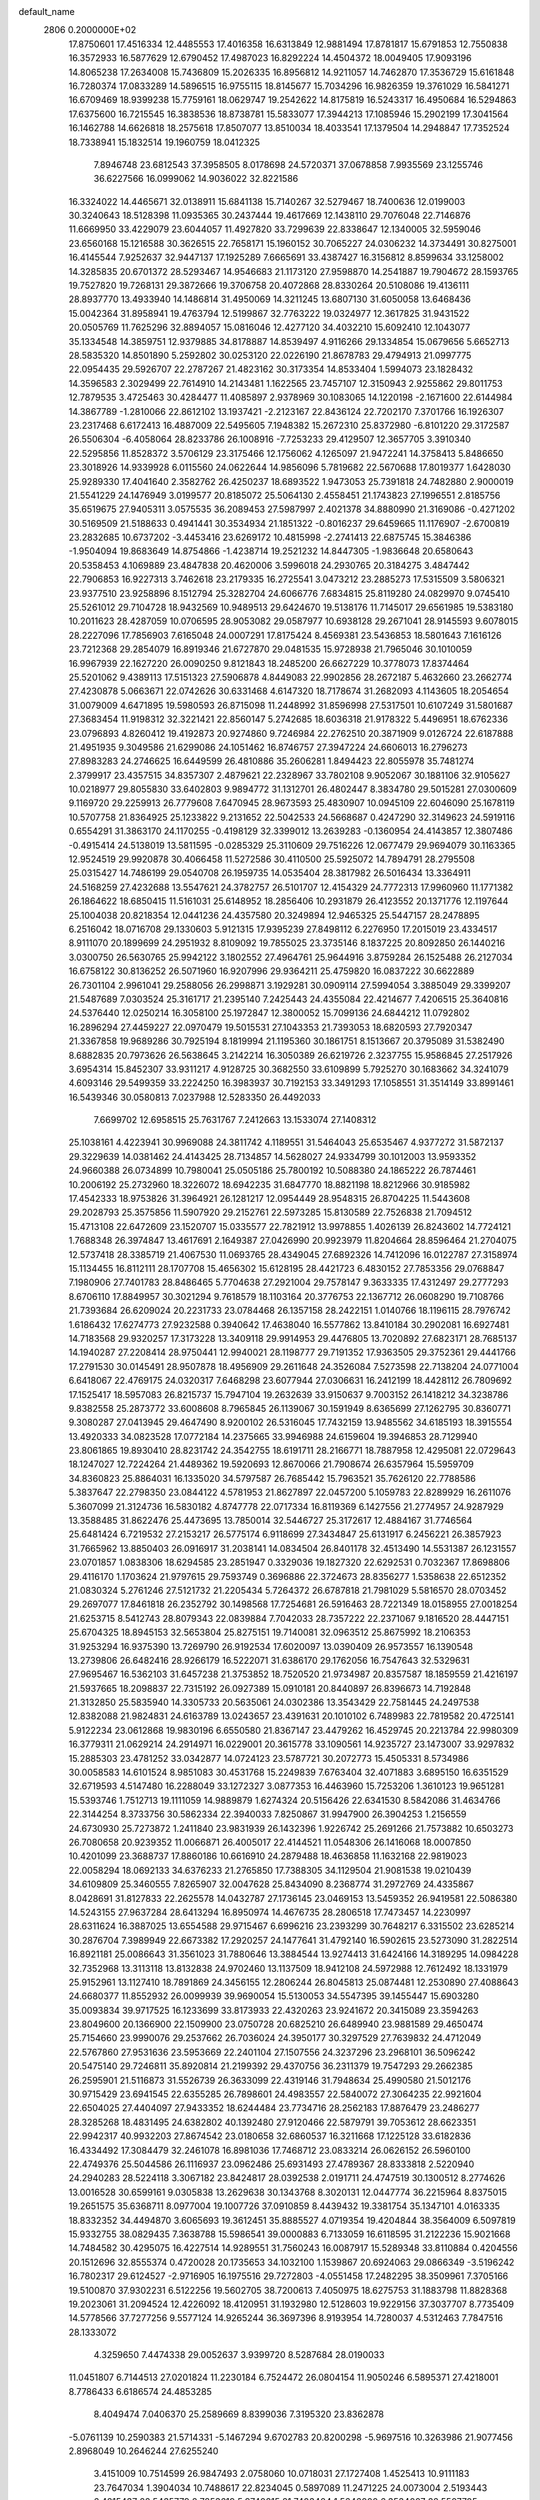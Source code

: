 default_name                                                                    
 2806  0.2000000E+02
  17.8750601  17.4516334  12.4485553  17.4016358  16.6313849  12.9881494
  17.8781817  15.6791853  12.7550838  16.3572933  16.5877629  12.6790452
  17.4987023  16.8292224  14.4504372  18.0049405  17.9093196  14.8065238
  17.2634008  15.7436809  15.2026335  16.8956812  14.9211057  14.7462870
  17.3536729  15.6161848  16.7280374  17.0833289  14.5896515  16.9755115
  18.8145677  15.7034296  16.9826359  19.3761029  16.5841271  16.6709469
  18.9399238  15.7759161  18.0629747  19.2542622  14.8175819  16.5243317
  16.4950684  16.5294863  17.6375600  16.7215545  16.3838536  18.8738781
  15.5833077  17.3944213  17.1085946  15.2902199  17.3041564  16.1462788
  14.6626818  18.2575618  17.8507077  13.8510034  18.4033541  17.1379504
  14.2948847  17.7352524  18.7338941  15.1832514  19.1960759  18.0412325
   7.8946748  23.6812543  37.3958505   8.0178698  24.5720371  37.0678858
   7.9935569  23.1255746  36.6227566  16.0999062  14.9036022  32.8221586
  16.3324022  14.4465671  32.0138911  15.6841138  15.7140267  32.5279467
  18.7400636  12.0199003  30.3240643  18.5128398  11.0935365  30.2437444
  19.4617669  12.1438110  29.7076048  22.7146876  11.6669950  33.4229079
  23.6044057  11.4927820  33.7299639  22.8338647  12.1340005  32.5959046
  23.6560168  15.1216588  30.3626515  22.7658171  15.1960152  30.7065227
  24.0306232  14.3734491  30.8275001  16.4145544   7.9252637  32.9447137
  17.1925289   7.6665691  33.4387427  16.3156812   8.8599634  33.1258002
  14.3285835  20.6701372  28.5293467  14.9546683  21.1173120  27.9598870
  14.2541887  19.7904672  28.1593765  19.7527820  19.7268131  29.3872666
  19.3706758  20.4072868  28.8330264  20.5108086  19.4136111  28.8937770
  13.4933940  14.1486814  31.4950069  14.3211245  13.6807130  31.6050058
  13.6468436  15.0042364  31.8958941  19.4763794  12.5199867  32.7763222
  19.0324977  12.3617825  31.9431522  20.0505769  11.7625296  32.8894057
  15.0816046  12.4277120  34.4032210  15.6092410  12.1043077  35.1334548
  14.3859751  12.9379885  34.8178887  14.8539497   4.9116266  29.1334854
  15.0679656   5.6652713  28.5835320  14.8501890   5.2592802  30.0253120
  22.0226190  21.8678783  29.4794913  21.0997775  22.0954435  29.5926707
  22.2787267  21.4823162  30.3173354  14.8533404   1.5994073  23.1828432
  14.3596583   2.3029499  22.7614910  14.2143481   1.1622565  23.7457107
  12.3150943   2.9255862  29.8011753  12.7879535   3.4725463  30.4284477
  11.4085897   2.9378969  30.1083065  14.1220198  -2.1671600  22.6144984
  14.3867789  -1.2810066  22.8612102  13.1937421  -2.2123167  22.8436124
  22.7202170   7.3701766  16.1926307  23.2317468   6.6172413  16.4887009
  22.5495605   7.1948382  15.2672310  25.8372980  -6.8101220  29.3172587
  26.5506304  -6.4058064  28.8233786  26.1008916  -7.7253233  29.4129507
  12.3657705   3.3910340  22.5295856  11.8528372   3.5706129  23.3175466
  12.1756062   4.1265097  21.9472241  14.3758413   5.8486650  23.3018926
  14.9339928   6.0115560  24.0622644  14.9856096   5.7819682  22.5670688
  17.8019377   1.6428030  25.9289330  17.4041640   2.3582762  26.4250237
  18.6893522   1.9473053  25.7391818  24.7482880   2.9000019  21.5541229
  24.1476949   3.0199577  20.8185072  25.5064130   2.4558451  21.1743823
  27.1996551   2.8185756  35.6519675  27.9405311   3.0575535  36.2089453
  27.5987997   2.4021378  34.8880990  21.3169086  -0.4271202  30.5169509
  21.5188633   0.4941441  30.3534934  21.1851322  -0.8016237  29.6459665
  11.1176907  -2.6700819  23.2832685  10.6737202  -3.4453416  23.6269172
  10.4815998  -2.2741413  22.6875745  15.3846386  -1.9504094  19.8683649
  14.8754866  -1.4238714  19.2521232  14.8447305  -1.9836648  20.6580643
  20.5358453   4.1069889  23.4847838  20.4620006   3.5996018  24.2930765
  20.3184275   3.4847442  22.7906853  16.9227313   3.7462618  23.2179335
  16.2725541   3.0473212  23.2885273  17.5315509   3.5806321  23.9377510
  23.9258896   8.1512794  25.3282704  24.6066776   7.6834815  25.8119280
  24.0829970   9.0745410  25.5261012  29.7104728  18.9432569  10.9489513
  29.6424670  19.5138176  11.7145017  29.6561985  19.5383180  10.2011623
  28.4287059  10.0706595  28.9053082  29.0587977  10.6938128  29.2671041
  28.9145593   9.6078015  28.2227096  17.7856903   7.6165048  24.0007291
  17.8175424   8.4569381  23.5436853  18.5801643   7.1616126  23.7212368
  29.2854079  16.8919346  21.6727870  29.0481535  15.9728938  21.7965046
  30.1010059  16.9967939  22.1627220  26.0090250   9.8121843  18.2485200
  26.6627229  10.3778073  17.8374464  25.5201062   9.4389113  17.5151323
  27.5906878   4.8449083  22.9902856  28.2672187   5.4632660  23.2662774
  27.4230878   5.0663671  22.0742626  30.6331468   4.6147320  18.7178674
  31.2682093   4.1143605  18.2054654  31.0079009   4.6471895  19.5980593
  26.8715098  11.2448992  31.8596998  27.5317501  10.6107249  31.5801687
  27.3683454  11.9198312  32.3221421  22.8560147   5.2742685  18.6036318
  21.9178322   5.4496951  18.6762336  23.0796893   4.8260412  19.4192873
  20.9274860   9.7246984  22.2762510  20.3871909   9.0126724  22.6187888
  21.4951935   9.3049586  21.6299086  24.1051462  16.8746757  27.3947224
  24.6606013  16.2796273  27.8983283  24.2746625  16.6449599  26.4810886
  35.2606281   1.8494423  22.8055978  35.7481274   2.3799917  23.4357515
  34.8357307   2.4879621  22.2328967  33.7802108   9.9052067  30.1881106
  32.9105627  10.0218977  29.8055830  33.6402803   9.9894772  31.1312701
  26.4802447   8.3834780  29.5015281  27.0300609   9.1169720  29.2259913
  26.7779608   7.6470945  28.9673593  25.4830907  10.0945109  22.6046090
  25.1678119  10.5707758  21.8364925  25.1233822   9.2131652  22.5042533
  24.5668687   0.4247290  32.3149623  24.5919116   0.6554291  31.3863170
  24.1170255  -0.4198129  32.3399012  13.2639283  -0.1360954  24.4143857
  12.3807486  -0.4915414  24.5138019  13.5811595  -0.0285329  25.3110609
  29.7516226  12.0677479  29.9694079  30.1163365  12.9524519  29.9920878
  30.4066458  11.5272586  30.4110500  25.5925072  14.7894791  28.2795508
  25.0315427  14.7486199  29.0540708  26.1959735  14.0535404  28.3817982
  26.5016434  13.3364911  24.5168259  27.4232688  13.5547621  24.3782757
  26.5101707  12.4154329  24.7772313  17.9960960  11.1771382  26.1864622
  18.6850415  11.5161031  25.6148952  18.2856406  10.2931879  26.4123552
  20.1371776  12.1197644  25.1004038  20.8218354  12.0441236  24.4357580
  20.3249894  12.9465325  25.5447157  28.2478895   6.2516042  18.0716708
  29.1330603   5.9121315  17.9395239  27.8498112   6.2276950  17.2015019
  23.4334517   8.9111070  20.1899699  24.2951932   8.8109092  19.7855025
  23.3735146   8.1837225  20.8092850  26.1440216   3.0300750  26.5630765
  25.9942122   3.1802552  27.4964761  25.9644916   3.8759284  26.1525488
  26.2127034  16.6758122  30.8136252  26.5071960  16.9207996  29.9364211
  25.4759820  16.0837222  30.6622889  26.7301104   2.9961041  29.2588056
  26.2998871   3.1929281  30.0909114  27.5994054   3.3885049  29.3399207
  21.5487689   7.0303524  25.3161717  21.2395140   7.2425443  24.4355084
  22.4214677   7.4206515  25.3640816  24.5376440  12.0250214  16.3058100
  25.1972847  12.3800052  15.7099136  24.6844212  11.0792802  16.2896294
  27.4459227  22.0970479  19.5015531  27.1043353  21.7393053  18.6820593
  27.7920347  21.3367858  19.9689286  30.7925194   8.1819994  21.1195360
  30.1861751   8.1513667  20.3795089  31.5382490   8.6882835  20.7973626
  26.5638645   3.2142214  16.3050389  26.6219726   2.3237755  15.9586845
  27.2517926   3.6954314  15.8452307  33.9311217   4.9128725  30.3682550
  33.6109899   5.7925270  30.1683662  34.3241079   4.6093146  29.5499359
  33.2224250  16.3983937  30.7192153  33.3491293  17.1058551  31.3514149
  33.8991461  16.5439346  30.0580813   7.0237988  12.5283350  26.4492033
   7.6699702  12.6958515  25.7631767   7.2412663  13.1533074  27.1408312
  25.1038161   4.4223941  30.9969088  24.3811742   4.1189551  31.5464043
  25.6535467   4.9377272  31.5872137  29.3229639  14.0381462  24.4143425
  28.7134857  14.5628027  24.9334799  30.1012003  13.9593352  24.9660388
  26.0734899  10.7980041  25.0505186  25.7800192  10.5088380  24.1865222
  26.7874461  10.2006192  25.2732960  18.3226072  18.6942235  31.6847770
  18.8821198  18.8212966  30.9185982  17.4542333  18.9753826  31.3964921
  26.1281217  12.0954449  28.9548315  26.8704225  11.5443608  29.2028793
  25.3575856  11.5907920  29.2152761  22.5973285  15.8130589  22.7526838
  21.7094512  15.4713108  22.6472609  23.1520707  15.0335577  22.7821912
  13.9978855   1.4026139  26.8243602  14.7724121   1.7688348  26.3974847
  13.4617691   2.1649387  27.0426990  20.9923979  11.8204664  28.8596464
  21.2704075  12.5737418  28.3385719  21.4067530  11.0693765  28.4349045
  27.6892326  14.7412096  16.0122787  27.3158974  15.1134455  16.8112111
  28.1707708  15.4656302  15.6128195  28.4421723   6.4830152  27.7853356
  29.0768847   7.1980906  27.7401783  28.8486465   5.7704638  27.2921004
  29.7578147   9.3633335  17.4312497  29.2777293   8.6706110  17.8849957
  30.3021294   9.7618579  18.1103164  20.3776753  22.1367712  26.0608290
  19.7108766  21.7393684  26.6209024  20.2231733  23.0784468  26.1357158
  28.2422151   1.0140766  18.1196115  28.7976742   1.6186432  17.6274773
  27.9232588   0.3940642  17.4638040  16.5577862  13.8410184  30.2902081
  16.6927481  14.7183568  29.9320257  17.3173228  13.3409118  29.9914953
  29.4476805  13.7020892  27.6823171  28.7685137  14.1940287  27.2208414
  28.9750441  12.9940021  28.1198777  29.7191352  17.9363505  29.3752361
  29.4441766  17.2791530  30.0145491  28.9507878  18.4956909  29.2611648
  24.3526084   7.5273598  22.7138204  24.0771004   6.6418067  22.4769175
  24.0320317   7.6468298  23.6077944  27.0306631  16.2412199  18.4428112
  26.7809692  17.1525417  18.5957083  26.8215737  15.7947104  19.2632639
  33.9150637   9.7003152  26.1418212  34.3238786   9.8382558  25.2873772
  33.6008608   8.7965845  26.1139067  30.1591949   8.6365699  27.1262795
  30.8360771   9.3080287  27.0413945  29.4647490   8.9200102  26.5316045
  17.7432159  13.9485562  34.6185193  18.3915554  13.4920333  34.0823528
  17.0772184  14.2375665  33.9946988  24.6159604  19.3946853  28.7129940
  23.8061865  19.8930410  28.8231742  24.3542755  18.6191711  28.2166771
  18.7887958  12.4295081  22.0729643  18.1247027  12.7224264  21.4489362
  19.5920693  12.8670066  21.7908674  26.6357964  15.5959709  34.8360823
  25.8864031  16.1335020  34.5797587  26.7685442  15.7963521  35.7626120
  22.7788586   5.3837647  22.2798350  23.0844122   4.5781953  21.8627897
  22.0457200   5.1059783  22.8289929  16.2611076   5.3607099  21.3124736
  16.5830182   4.8747778  22.0717334  16.8119369   6.1427556  21.2774957
  24.9287929  13.3588485  31.8622476  25.4473695  13.7850014  32.5446727
  25.3172617  12.4884167  31.7746564  25.6481424   6.7219532  27.2153217
  26.5775174   6.9118699  27.3434847  25.6131917   6.2456221  26.3857923
  31.7665962  13.8850403  26.0916917  31.2038141  14.0834504  26.8401178
  32.4513490  14.5531387  26.1231557  23.0701857   1.0838306  18.6294585
  23.2851947   0.3329036  19.1827320  22.6292531   0.7032367  17.8698806
  29.4116170   1.1703624  21.9797615  29.7593749   0.3696886  22.3724673
  28.8356277   1.5358638  22.6512352  21.0830324   5.2761246  27.5121732
  21.2205434   5.7264372  26.6787818  21.7981029   5.5816570  28.0703452
  29.2697077  17.8461818  26.2352792  30.1498568  17.7254681  26.5916463
  28.7221349  18.0158955  27.0018254  21.6253715   8.5412743  28.8079343
  22.0839884   7.7042033  28.7357222  22.2371067   9.1816520  28.4447151
  25.6704325  18.8945153  32.5653804  25.8275151  19.7140081  32.0963512
  25.8675992  18.2106353  31.9253294  16.9375390  13.7269790  26.9192534
  17.6020097  13.0390409  26.9573557  16.1390548  13.2739806  26.6482416
  28.9266179  16.5222071  31.6386170  29.1762056  16.7547643  32.5329631
  27.9695467  16.5362103  31.6457238  21.3753852  18.7520520  21.9734987
  20.8357587  18.1859559  21.4216197  21.5937665  18.2098837  22.7315192
  26.0927389  15.0910181  20.8440897  26.8396673  14.7192848  21.3132850
  25.5835940  14.3305733  20.5635061  24.0302386  13.3543429  22.7581445
  24.2497538  12.8382088  21.9824831  24.6163789  13.0243657  23.4391631
  20.1010102   6.7489983  22.7819582  20.4725141   5.9122234  23.0612868
  19.9830196   6.6550580  21.8367147  23.4479262  16.4529745  20.2213784
  22.9980309  16.3779311  21.0629214  24.2914971  16.0229001  20.3615778
  33.1090561  14.9235727  23.1473007  33.9297832  15.2885303  23.4781252
  33.0342877  14.0724123  23.5787721  30.2072773  15.4505331   8.5734986
  30.0058583  14.6101524   8.9851083  30.4531768  15.2249839   7.6763404
  32.4071883   3.6895150  16.6351529  32.6719593   4.5147480  16.2288049
  33.1272327   3.0877353  16.4463960  15.7253206   1.3610123  19.9651281
  15.5393746   1.7512713  19.1111059  14.9889879   1.6274324  20.5156426
  22.6341530   8.5842086  31.4634766  22.3144254   8.3733756  30.5862334
  22.3940033   7.8250867  31.9947900  26.3904253   1.2156559  24.6730930
  25.7273872   1.2411840  23.9831939  26.1432396   1.9226742  25.2691266
  21.7573882  10.6503273  26.7080658  20.9239352  11.0066871  26.4005017
  22.4144521  11.0548306  26.1416068  18.0007850  10.4201099  23.3688737
  17.8860186  10.6616910  24.2879488  18.4636858  11.1632168  22.9819023
  22.0058294  18.0692133  34.6376233  21.2765850  17.7388305  34.1129504
  21.9081538  19.0210439  34.6109809  25.3460555   7.8265907  32.0047628
  25.8434090   8.2368774  31.2972769  24.4335867   8.0428691  31.8127833
  22.2625578  14.0432787  27.1736145  23.0469153  13.5459352  26.9419581
  22.5086380  14.5243155  27.9637284  28.6413294  16.8950974  14.4676735
  28.2806518  17.7473457  14.2230997  28.6311624  16.3887025  13.6554588
  29.9715467   6.6996216  23.2393299  30.7648217   6.3315502  23.6285214
  30.2876704   7.3989949  22.6673382  17.2920257  24.1477641  31.4792140
  16.5902615  23.5273090  31.2822514  16.8921181  25.0086643  31.3561023
  31.7880646  13.3884544  13.9274413  31.6424166  14.3189295  14.0984228
  32.7352968  13.3113118  13.8132838  24.9702460  13.1137509  18.9412108
  24.5972988  12.7612492  18.1331979  25.9152961  13.1127410  18.7891869
  24.3456155  12.2806244  26.8045813  25.0874481  12.2530890  27.4088643
  24.6680377  11.8552932  26.0099939  39.9690054  15.5130053  34.5547395
  39.1455447  15.6903280  35.0093834  39.9717525  16.1233699  33.8173933
  22.4320263  23.9241672  20.3415089  23.3594263  23.8049600  20.1366900
  22.1509900  23.0750728  20.6825210  26.6489940  23.9881589  29.4650474
  25.7154660  23.9990076  29.2537662  26.7036024  24.3950177  30.3297529
  27.7639832  24.4712049  22.5767860  27.9531636  23.5953669  22.2401104
  27.1507556  24.3237296  23.2968101  36.5096242  20.5475140  29.7246811
  35.8920814  21.2199392  29.4370756  36.2311379  19.7547293  29.2662385
  26.2595901  21.5116873  31.5526739  26.3633099  22.4319146  31.7948634
  25.4990580  21.5012176  30.9715429  23.6941545  22.6355285  26.7898601
  24.4983557  22.5840072  27.3064235  22.9921604  22.6504025  27.4404097
  27.9433352  18.6244484  23.7734716  28.2562183  17.8876479  23.2486277
  28.3285268  18.4831495  24.6382802  40.1392480  27.9120466  22.5879791
  39.7053612  28.6623351  22.9942317  40.9932203  27.8674542  23.0180658
  32.6860537  16.3211668  17.1225128  33.6182836  16.4334492  17.3084479
  32.2461078  16.8981036  17.7468712  23.0833214  26.0626152  26.5960100
  22.4749376  25.5044586  26.1116937  23.0962486  25.6931493  27.4789367
  28.8333818   2.5220940  24.2940283  28.5224118   3.3067182  23.8424817
  28.0392538   2.0191711  24.4747519  30.1300512   8.2774626  13.0016528
  30.6599161   9.0305838  13.2629638  30.1343768   8.3020131  12.0447774
  36.2215964   8.8375015  19.2651575  35.6368711   8.0977004  19.1007726
  37.0910859   8.4439432  19.3381754  35.1347101   4.0163335  18.8332352
  34.4494870   3.6065693  19.3612451  35.8885527   4.0719354  19.4204844
  38.3564009   6.5097819  15.9332755  38.0829435   7.3638788  15.5986541
  39.0000883   6.7133059  16.6118595  31.2122236  15.9021668  14.7484582
  30.4295075  16.4227514  14.9289551  31.7560243  16.0087917  15.5289348
  33.8110884   0.4204556  20.1512696  32.8555374   0.4720028  20.1735653
  34.1032100   1.1539867  20.6924063  29.0866349  -3.5196242  16.7802317
  29.6124527  -2.9716905  16.1975516  29.7272803  -4.0551458  17.2482295
  38.3509961   7.3705166  19.5100870  37.9302231   6.5122256  19.5602705
  38.7200613   7.4050975  18.6275753  31.1883798  11.8828368  19.2023061
  31.2094524  12.4226092  18.4120951  31.1932980  12.5128603  19.9229156
  37.3037707   8.7735409  14.5778566  37.7277256   9.5577124  14.9265244
  36.3697396   8.9193954  14.7280037   4.5312463   7.7847516  28.1333072
   4.3259650   7.4474338  29.0052637   3.9399720   8.5287684  28.0190033
  11.0451807   6.7144513  27.0201824  11.2230184   6.7524472  26.0804154
  11.9050246   6.5895371  27.4218001   8.7786433   6.6186574  24.4853285
   8.4049474   7.0406370  25.2589669   8.8399036   7.3195320  23.8362878
  -5.0761139  10.2590383  21.5714331  -5.1467294   9.6702783  20.8200298
  -5.9697516  10.3263986  21.9077456   2.8968049  10.2646244  27.6255240
   3.4151009  10.7514599  26.9847493   2.0758060  10.0718031  27.1727408
   1.4525413  10.9111183  23.7647034   1.3904034  10.7488617  22.8234045
   0.5897089  11.2471225  24.0073004   2.5193443   6.4215437  22.5435779
   2.7853619   5.9740215  21.7403404   1.5646000   6.3534007  22.5507705
   8.6430099  13.6996128  24.5437995   9.5020946  14.1197887  24.5030870
   8.0435744  14.3429311  24.1655793  -4.7632876   8.9217516  24.7823034
  -5.3411871   8.6007327  24.0900528  -4.0527226   8.2813558  24.8172685
   3.4138071  15.0880286  27.6158617   3.8165279  15.4689732  26.8355227
   3.9248513  14.2970211  27.7872471   4.2265015  13.0546442  19.8307191
   3.5752034  13.2552591  19.1585611   4.8296573  12.4450830  19.4054310
   2.2642024  10.9036851  20.9285476   2.6560294  10.1130171  20.5576735
   2.7507911  11.6233278  20.5265802   5.3003201  26.3299278  33.8185592
   4.3788839  26.1087107  33.9536523   5.6278261  25.6456541  33.2348289
  15.4946031  21.3102732  26.2562931  15.5734548  22.1597335  25.8222062
  15.1085300  20.7375658  25.5935823   5.9879614  24.9947122  24.3719467
   5.7908414  24.6467111  23.5023084   5.1350573  25.0652325  24.8006813
   1.3430507  27.8019541  27.9314052   1.8248897  27.1146333  28.3914629
   0.8261730  28.2300070  28.6139300   4.8392747  23.6848235  16.6025595
   4.7694743  22.9016891  16.0566105   4.8472879  23.3513824  17.4997688
  11.2966596  19.6745339  33.2098732  12.0062640  20.0148970  33.7547094
  11.5232170  19.9503453  32.3217113   4.6360556  28.2793042  24.9528671
   4.6767425  29.0352334  24.3670792   3.8951018  27.7661392  24.6305612
  15.1703703  29.7948231  33.2751382  14.7260797  30.6308012  33.1337936
  15.7502135  29.7009604  32.5193581  11.3558328  23.6870935  16.1552244
  10.9210337  22.9308001  16.5491810  12.2815579  23.5688806  16.3680403
   4.3099574  17.4902224  34.4083505   5.0595428  18.0056867  34.7060921
   3.9624551  17.9809697  33.6636082   6.2511564  12.8533198  34.2289488
   6.1868849  13.0038716  33.2858501   6.5767411  13.6813057  34.5820292
   7.1014709  18.4474081  20.0390693   6.2923383  18.2715267  19.5588590
   7.7022726  18.7915318  19.3781245  13.0982533  27.8419823  30.3060818
  13.4922369  28.2197590  29.5197654  12.2682554  27.4727700  30.0043905
   1.8788526  21.3668134  26.2238077   2.2873405  21.8244191  26.9586318
   1.0834535  20.9830307  26.5929728  15.6423114  19.0865171  31.0635635
  15.2004414  18.7360618  31.8369740  15.4533636  18.4524240  30.3718580
  13.8538992  29.1840741  25.5967939  14.0287107  29.1479739  24.6563846
  14.3020819  28.4171050  25.9533363   8.0936551  27.0909340  31.6609016
   7.4598738  27.8077231  31.6332148   7.6684446  26.3767822  31.1861226
  16.6339435  23.6951715  24.4128731  17.1918602  22.9858092  24.0938654
  17.0295609  24.4901956  24.0555840  13.3522364  22.9593670  37.1062384
  13.8681609  23.7187572  36.8353504  12.4720225  23.3068305  37.2501983
   0.1032681  21.1694287  34.0183147  -0.1731487  20.6749879  34.7899065
  -0.5597337  20.9715530  33.3568726  -1.6821687  22.1561937  27.2853560
  -2.0108724  21.5165708  26.6536375  -2.0425784  21.8706800  28.1248908
  16.8789846  18.7782991  27.3776037  17.2124920  17.9354960  27.0698903
  15.9284748  18.6670383  27.3971981   4.7762793  22.4172451  18.9939026
   4.9491170  22.3936090  19.9350722   3.8215155  22.4203709  18.9257241
   9.1164112  19.4348129  29.1214106   9.1646800  20.1892420  29.7085550
   8.7486223  19.7856905  28.3103322  11.2079418  14.4193017  30.1264817
  11.9953663  14.1064850  30.5718356  11.4992909  14.6190016  29.2368372
   1.0804297  12.9132435  31.5302189   1.0175025  12.1368859  32.0865829
   0.2468595  12.9394408  31.0604251  11.3905122  29.1717729  24.8228671
  12.1500232  29.5225315  25.2879943  11.6269549  28.2650034  24.6276854
   8.3216108  26.3469351  25.3174440   9.0438471  26.2382802  24.6987351
   7.5611269  25.9830191  24.8641658  16.2346757  30.4563571  25.9682161
  15.4032115  29.9956715  26.0807679  16.0040826  31.2537205  25.4914874
  12.8852252  34.8366702  24.1845243  13.1061800  34.7514701  23.2570806
  12.4343641  34.0200813  24.3993236   2.4468467  18.4706623  25.6327749
   2.4677219  19.4129114  25.4655543   3.3624071  18.2331221  25.7795936
  13.3101583  25.6104161  31.6679757  13.7094744  25.0090272  31.0393981
  13.3894868  26.4720692  31.2587170  -3.2345755  23.3937554  23.5384270
  -3.7017261  22.9991890  24.2748505  -3.8185626  24.0853778  23.2272208
  -0.8196214   5.8047986  24.0505446  -0.2067501   6.2297920  24.6505456
  -0.7598792   4.8742109  24.2665754   9.8265067  27.7463618  15.1507314
   9.3759079  27.8312501  15.9909614   9.6123271  26.8624452  14.8523184
  11.6477747  18.4208083  36.4731346  11.0739629  18.3751323  35.7083565
  11.0634763  18.6429306  37.1980407  11.9543923  29.6593418  32.2060116
  12.3366733  29.0059853  31.6201631  11.3286318  30.1343964  31.6592222
   5.2055826  25.1422153  28.8510329   5.4157263  25.7729137  28.1623451
   5.9725330  25.1485216  29.4237276   6.0905377  27.0449071  26.9664482
   6.8491997  26.6589949  26.5285718   5.5494739  27.3842716  26.2534871
   8.3445560  16.9724462  28.3734639   7.9426585  16.4483931  29.0663409
   8.5094031  17.8226174  28.7812215  11.4489274  32.6400463  26.5628783
  12.0788372  32.7966888  25.8593809  11.6198433  31.7403795  26.8414809
  16.7495978   7.0178316  26.3888375  17.1773771   7.6588632  26.9565657
  17.1184549   7.1825821  25.5210624   7.5056894  20.9157265  31.4084767
   7.6950424  21.8426099  31.5543002   6.8296838  20.9130981  30.7308033
   9.4714999  23.8091642  19.9642213   8.9601873  24.4597402  20.4454095
   9.9482513  23.3301181  20.6420522   6.6381545  18.4551072  35.7006284
   6.9366420  19.2808169  35.3193929   7.4428713  18.0061724  35.9597039
  13.9595669  32.2005035  29.6082038  13.1166913  32.6097767  29.4125304
  14.6059679  32.7762123  29.1996001  15.9366145  29.0334109  30.4485262
  16.3476297  29.8960672  30.5044052  15.3175496  29.1096367  29.7224544
   9.6215120  27.6629517  20.2381910   8.7463901  27.5910651  19.8571060
  10.1985349  27.2569904  19.5912970  -0.4216354  19.5081287  23.2059125
  -0.5728444  19.7200534  22.2847960   0.2761828  20.1044113  23.4774430
   6.7092995  17.5017962  22.8095526   7.0166785  16.6095847  22.6492134
   6.6419532  17.8921496  21.9381625  14.7973604  27.2629739  33.8642661
  14.9390966  28.1802888  33.6304366  15.0121688  26.7769167  33.0681270
  10.0859282  27.5200802  27.0395488   9.3690060  27.0430124  26.6216247
  10.8266020  27.4098976  26.4433156  10.9739421  19.1183443  38.9418811
  10.8604183  20.0132606  39.2619890  11.2026988  18.6123096  39.7215163
  14.4098873  23.4856890  22.7423809  14.4047951  24.3867097  22.4193211
  15.2572481  23.3920945  23.1776412  13.7680672  34.6516206  18.7684968
  13.0992971  34.0607741  18.4222614  14.5506815  34.4556733  18.2533742
   8.7327865  13.3740929  30.9969831   8.7984024  12.8034693  31.7626952
   9.6153992  13.3803374  30.6265948   7.7659035  25.3344569  35.1503193
   8.5475827  25.7744169  34.8161865   7.0594245  25.9660368  35.0153148
  -1.4128271  21.8462670  19.5700598  -0.5963488  21.3513885  19.5015729
  -1.5966523  21.8763123  20.5089621  10.7926802  26.6998101  29.6910512
  10.2945994  26.8096387  30.5010420  10.2689058  27.1457720  29.0254610
   2.1084108  18.5276956  17.8942840   1.6232523  17.8803120  18.4058968
   3.0264694  18.3650613  18.1109644   7.7964983  20.5390921  26.8577716
   7.4515842  20.2581271  26.0102312   7.6122069  21.4777562  26.8920986
  -2.1907636  20.0768843  25.7209842  -2.9544144  19.5067529  25.8105355
  -1.6906622  19.6957894  24.9992521   3.9078597  16.5482112  30.7966880
   3.7532261  15.6909825  31.1935244   4.4934099  16.3694085  30.0608943
  -1.7414465  11.2272937  27.1114300  -1.7565379  12.1347895  26.8073649
  -0.9221999  10.8725840  26.7661073   7.3321953  16.2401747  25.7485105
   7.7390260  16.5077963  26.5725854   7.9289528  16.5599380  25.0718542
  21.9431164  28.2444798  25.6019411  22.5972399  28.5920409  24.9956776
  22.3273926  27.4307843  25.9282281  10.1967941  30.4742369  20.3105464
  10.2451347  29.8301502  19.6041136   9.7964818  30.0004928  21.0396201
  12.6232325  32.1054938  23.7659904  13.1400409  31.8312137  23.0084210
  11.7543107  31.7356333  23.6097538  18.0951693  21.0564586  23.9109939
  18.4908805  21.1407426  24.7784850  17.7824040  20.1524293  23.8772176
  -1.8229733  26.4280168  23.3468700  -1.8994895  26.2218706  24.2784712
  -2.7273992  26.4761878  23.0371520   6.8245370   5.7097416  27.5944348
   6.1079184   6.3226098  27.7590018   6.6665767   5.3894282  26.7063584
  15.7377303  22.0290580  30.6686314  15.5761099  21.1552750  30.3128029
  15.0274874  22.1676533  31.2951921  13.5977731  16.4542706  32.8757927
  13.8215348  17.3117947  33.2374762  13.4003721  15.9153326  33.6418283
  11.9278884  34.5014847  14.2004640  12.0463573  35.3104505  14.6982303
  11.2610077  34.0165893  14.6866516  18.2824136  21.4227910  27.8675147
  17.8502302  22.2686052  27.7489915  17.6490478  20.7826397  27.5430365
   4.7936423  15.5047076  21.0404094   4.6898206  14.5666022  20.8810008
   5.6723651  15.7064773  20.7189020  17.2818341  23.1349378  36.9167159
  17.0865314  22.2034550  37.0188352  16.9259399  23.3614857  36.0575027
  20.7047811  15.9868679  26.4189267  21.3228897  15.2701597  26.2757383
  20.5475422  15.9825054  27.3631135   2.3673334  17.0212682  21.5641858
   3.1620994  16.4884024  21.5893398   1.8841078  16.7679065  22.3506543
   7.6716460  15.1152337  21.9088743   8.4968459  15.5725194  21.7471136
   7.5513156  14.5588172  21.1393594   7.2679204  15.2518088  30.2159754
   7.8060549  14.5047084  30.4776703   7.1762850  15.7722361  31.0140921
  11.6018598  18.5048607  26.0157527  11.0716901  18.2114489  25.2747658
  11.4291494  19.4443756  26.0767008   9.7439563  20.9109842  24.5130130
   9.1010578  20.4580039  23.9673739   9.3403125  20.9453272  25.3802639
   4.8263365  17.5234138  26.5557647   5.1363419  17.9746473  27.3409506
   5.5720039  16.9935510  26.2738828   9.0504088  24.1919675  28.3582566
   8.5769934  24.2965462  27.5329246   9.9458498  24.4637184  28.1568400
  14.6076606  15.4478229  27.8118850  15.0285488  15.7522761  28.6158709
  15.2541450  14.8693379  27.4073547  16.9218321  24.5398295  34.5343717
  16.1383671  23.9899611  34.5266767  17.3279990  24.3899980  33.6806676
   6.0498498  26.1105605  16.0519575   5.7104183  25.2692860  16.3573676
   5.4829403  26.7618085  16.4651422  11.9376473  26.0591748  25.5264753
  12.8521902  26.0382163  25.2446882  11.9507950  25.6913815  26.4100969
  13.4368775  22.3106593  32.2989872  13.0928990  21.7146133  31.6336753
  12.6630975  22.7548033  32.6457328  22.4797554  22.2566800  24.4914515
  23.2840216  22.1894409  25.0061034  21.7880832  21.9747165  25.0900482
   9.7507363  26.3595849  22.9415562   9.6178148  26.2600860  21.9988666
  10.2925297  25.6097827  23.1875004   0.2531172  27.3827605  19.2502171
   0.1290192  27.5017444  20.1918509   0.8200485  26.6148566  19.1784934
   6.5983142  19.7324194  24.4869142   6.3030265  20.2395125  23.7306777
   6.6380771  18.8302264  24.1695841   9.5199563  16.9120172  24.3304536
  10.0005482  16.0973786  24.1833915   9.7415130  17.4600587  23.5775957
  19.1621995  27.1583932  32.2023042  19.6052258  27.7971496  31.6437795
  19.5527156  26.3182485  31.9617092  19.0106796  32.8170921  26.6656580
  19.4964897  32.1099587  26.2411788  18.3591153  33.0831242  26.0168725
  19.2940898  24.8900840  25.5578057  20.0820409  25.2533228  25.1535502
  18.5769199  25.1977640  25.0035203  19.3435088  30.0366435  22.7876636
  18.8567109  29.9023112  21.9745126  20.0476819  29.3891047  22.7550202
  15.7437314  36.4726737  20.1175216  16.1367507  36.8628147  19.3367798
  14.9992083  35.9709038  19.7856420  20.8811851  27.6488027  23.0492992
  20.7177574  26.8717520  22.5147756  21.0367017  27.3057959  23.9292951
  16.5621424  26.7490565  31.8026298  17.5018381  26.6547176  31.9585272
  16.4469288  27.6743819  31.5864574  22.8030782  28.2231743  20.0426185
  23.5665861  28.4458662  19.5099874  22.1534675  28.8902723  19.8207671
  16.0805245  30.4034099  21.6697754  15.8092558  31.2306843  21.2719537
  16.7614835  30.0689104  21.0861344   8.2968537  33.8240208  21.5694276
   7.7951828  34.5678252  21.2357916   7.9357634  33.0660498  21.1097259
  27.4611637  27.3024066  25.0024098  28.2150467  27.8906160  24.9587972
  26.8848592  27.5990475  24.2980596  20.7495393  34.6600426  24.2026180
  19.9430594  34.1832023  24.0065435  21.1245100  34.1982766  24.9525521
  10.9912910  34.3842454  20.7038874  11.2754576  33.6431795  20.1688150
  10.0382938  34.3925910  20.6146771  17.8038526  24.2023643  27.7196315
  18.2274636  24.3095746  26.8679910  18.0979058  24.9568281  28.2300713
  15.8091316   2.6366170  17.6338507  16.1451073   2.1916580  16.8557995
  15.3136422   3.3797179  17.2895788  12.3681966   1.1585362  20.0192402
  11.8860503   0.9299592  20.8139221  12.6795596   2.0499902  20.1760675
   7.1877419  -0.6721130  27.1116615   7.5189872  -1.3817317  26.5612529
   6.2600595  -0.6063689  26.8851333   8.8849912   1.5504193   5.8775476
   8.1966443   1.2136741   6.4511442   8.4237203   2.1101342   5.2529035
   4.2125833   2.3425357   7.5835856   3.9379231   2.7458249   8.4070851
   4.9656036   1.8015271   7.8212870   5.0991629  11.0246430  15.7834033
   4.3306489  11.5895480  15.8640285   5.6875069  11.5026239  15.1989229
  13.2363748  -0.8905955  18.3745012  12.4056098  -1.1871230  18.0028391
  13.0007632  -0.1389264  18.9182959   8.2729904  -2.9488974  12.7527197
   8.1584987  -2.8403267  11.8086138   7.4286853  -3.2790058  13.0599803
   6.3755948   4.4331288  12.7580330   5.9157092   5.2720451  12.7889611
   6.7630631   4.4045044  11.8832297  19.0064742  -3.5591874  17.3318019
  18.5092454  -3.1376360  18.0327226  18.3667947  -4.1126749  16.8838135
   6.5770907   4.0375947  17.8125837   7.3231961   4.5378455  17.4819667
   6.0375534   3.8729185  17.0392706   8.8115616   1.2125421  23.9608143
   9.3230949   1.5136663  24.7117402   8.3077580   1.9803397  23.6908132
  12.6628723  -1.9831837  15.4044487  13.2882586  -2.2122493  14.7169513
  12.8202560  -1.0538992  15.5714590   6.0921216  12.7035096  13.6139044
   6.0788011  13.4412685  13.0041781   6.9834186  12.3596041  13.5543182
  13.3628294   3.8696349  10.8321022  13.6568478   3.1816940  11.4291971
  12.4401471   3.6705818  10.6731463  11.4413571   4.0908527  24.9810341
  12.0992552   4.0916624  25.6763048  11.1089465   3.1933369  24.9668789
  14.1161641   7.5755499  20.6563059  15.0659723   7.4891735  20.7377632
  13.7915017   7.5063869  21.5541046  16.1380945  -0.0020528  12.9161987
  15.3454158  -0.4786091  13.1627478  16.7806637  -0.6864646  12.7293376
  11.9049451   0.5759543  28.6857782  12.1327642   1.3739686  29.1627514
  12.4755369   0.5850965  27.9172906   6.7966348   1.2061965   7.9149414
   7.4775798   1.7498019   8.3112228   7.0930378   0.3076318   8.0597119
  10.4775698   0.2944837  15.4068887  10.2698400  -0.3777951  16.0558274
   9.6310073   0.5316712  15.0283309   6.3808139   1.9550715  27.6606494
   6.9948644   1.4121182  27.1663060   6.3274473   1.5352607  28.5192196
   0.3680886   1.4293413  13.6508402   0.6419422   1.0821839  14.4997912
  -0.5070268   1.0662387  13.5146004  21.8691273   0.1374019  13.3677965
  20.9602109   0.0059933  13.0979174  22.2974091   0.5062511  12.5952961
   9.9861038   5.1090423   7.6453279  10.2465110   5.7565342   8.3004418
   9.6479471   5.6287716   6.9161069   0.9997906   6.6796475  18.3915951
   1.3454235   5.7878232  18.4292668   0.3649040   6.7208711  19.1067534
   4.1842754   4.2473028  20.2820404   4.6113851   4.3968904  21.1255051
   4.6626203   3.5123151  19.8983595  -4.9539575  14.0137369  21.8222654
  -4.3458408  14.0037168  22.5614038  -4.4167651  13.7748681  21.0668861
   7.2776878  13.6320705  19.7355992   6.6339626  12.9330082  19.8503231
   7.5855148  13.5287917  18.8351505  -0.0528870   3.3014635  20.5897955
  -0.6965695   3.8124999  21.0804547  -0.5777017   2.7173318  20.0424459
  12.1507096  -6.9928260   7.7064005  12.5043943  -6.3000029   7.1486057
  11.3996214  -6.5897282   8.1418433  19.4073408   3.9389150  13.6097072
  19.7855874   3.5550087  14.4007681  19.8548479   3.4939765  12.8899858
   9.3690295  -0.8904213   8.7715096  10.1918591  -0.9810914   8.2909242
   9.6348863  -0.7990298   9.6864957  13.9561111   3.8923248  15.9534477
  13.4731852   3.7540764  15.1386460  13.2948323   4.1962886  16.5751777
  15.6190967   6.8691457  13.4267852  15.4910961   7.4759498  14.1559192
  15.8671775   6.0436125  13.8429376  10.2731173  12.3271053  13.6435706
  10.7317252  11.6246392  14.1044957   9.4542808  11.9269236  13.3510072
   7.8191610   0.5479933  14.1198750   7.1677208   0.7402060  13.4454035
   7.6443098  -0.3592181  14.3701275   6.8122242   4.7419976   6.8969978
   5.8847622   4.8644973   7.0995807   6.8277582   4.0123530   6.2776358
  14.5822795   2.4246227  13.3303007  15.1052010   1.6399061  13.1659693
  15.2198518   3.0846350  13.6025454  16.1985133   6.2446239  10.8440977
  15.3171479   6.2253881  10.4711947  16.0599709   6.4004871  11.7783057
  10.6704721   5.2326694  17.5628214  10.9017268   4.3510196  17.2705086
  11.4085508   5.5056232  18.1077690  10.7975886   0.1175176  10.8827390
  10.8584708  -0.3818081  11.6971093  11.6872112   0.1091207  10.5295635
  14.2272517  -4.9562829  10.2808355  13.7518359  -4.8888177   9.4527896
  13.6562367  -4.5304526  10.9202432  11.1332979   6.3391136  13.6243618
  10.3848985   6.1734977  13.0510368  11.3899417   5.4725032  13.9395636
   5.7368870   1.4921810  12.4546529   6.0494780   2.3925354  12.5434256
   4.7866051   1.5582036  12.5486597  10.3583388   6.3360874  21.3404521
   9.6092653   6.9319309  21.3499979  10.6882180   6.3516400  22.2388783
  10.4513502   1.5263689  21.9751057  11.0718895   2.1593974  22.3362675
   9.9857712   1.1849975  22.7386065  16.8761998   3.9931320  26.9510251
  16.3882933   4.1604493  27.7573650  17.1408389   4.8612247  26.6467012
   1.7900944   2.5609699  16.4306236   2.0387797   1.6577485  16.6270376
   1.9981096   3.0457564  17.2293374   9.0894406   2.1712112   9.5442928
   9.6240372   1.9540032   8.7805789   9.4206014   1.6012984  10.2383848
   4.0563410   6.9964412   7.2172427   3.8555960   6.6525776   6.3467882
   3.2004911   7.1439826   7.6197154   6.9485470   2.3170024  19.9364338
   6.6757743   3.1942750  19.6676968   7.8985824   2.3152609  19.8195509
  10.7734833   8.8528652  24.6041245  11.2596354   8.1399192  24.1898832
  10.6743726   9.5081453  23.9134604  -2.0199547  14.4083212  20.8181139
  -1.3295001  14.2289238  21.4563308  -1.8134106  15.2798331  20.4804183
  14.4831948   9.7154594  25.2832435  13.8106924  10.0453241  25.8791979
  15.2004039   9.4459949  25.8570308   8.9677278  10.7726066  16.1794767
   8.8616510  10.2407418  15.3907439   9.1704542  10.1405205  16.8691150
   0.6208495   9.2167481   8.7085266   0.0953878   9.4032155   7.9304831
   1.4951768   9.5392853   8.4900014  15.4556321  -3.4965016  17.0569444
  14.5545283  -3.6212503  16.7591502  15.3716945  -3.0099392  17.8769708
   9.3807543  11.6199901  20.0921754   8.8031056  11.9249963  20.7918361
  10.1146390  11.2093918  20.5493998  11.6542755   3.7436300  14.4642995
  11.0283328   3.3279361  13.8713187  11.3336398   3.5285285  15.3401738
  19.8228998  -0.9341404  17.4805314  19.7984598  -1.8542098  17.2176496
  19.2130336  -0.8789661  18.2162290  -3.2063702   3.9933847  26.9517555
  -3.4856381   3.0830707  26.8539302  -2.2509552   3.9570455  26.9060007
   5.9674435   0.7306438   2.5912302   6.4587697   0.9773739   1.8076776
   6.2612042   1.3469801   3.2620998  10.2763525  -6.8052346  12.2576638
  10.2563353  -6.1285420  12.9343605  10.3345539  -6.3195381  11.4348981
   5.9286288   7.6721008  21.9201008   5.7532194   7.7377092  20.9814002
   5.2130802   8.1565016  22.3318992  13.2153359   5.9978519  18.3891979
  13.3823059   6.5184269  17.6034788  13.3677929   6.6034531  19.1146191
   5.8417129  11.2625583  18.5409451   5.8283927  11.3231414  17.5857571
   6.3280909  10.4585324  18.7231832   5.5362548  10.0011438  24.5060264
   4.9155999   9.5031711  23.9740090   5.0104383  10.3457359  25.2278332
   8.1890678   9.2969477  25.9513668   7.5724723   9.7782829  25.3996800
   9.0443971   9.4612504  25.5543175   8.7462075   6.3927955  12.0812852
   7.9991899   6.2069526  12.6501954   8.5577534   5.9136768  11.2743390
   9.5060992   3.2999120  19.8163768   9.7212256   4.1015525  20.2931629
   9.8296349   2.5941261  20.3762186  11.0203411   2.6288830  16.8845861
  11.2082853   1.8455603  16.3675616  10.6618321   2.2932440  17.7062001
   8.6866007   9.1160075  18.7570522   8.6544902   9.9092836  19.2917613
   9.5932289   8.8169362  18.8264317  18.2769877   4.4847487   9.9509575
  17.6549940   3.7693594   9.8183916  17.7365352   5.2747737   9.9527926
  15.4838196   4.0761611   7.7975486  15.1514654   3.7296320   6.9694846
  16.0563794   4.7994000   7.5419460  12.9276981   8.2125272  12.1742747
  12.2060375   7.8577817  12.6934985  13.6657906   7.6328717  12.3625586
  12.6859057   7.3201073   6.6041056  12.8496268   6.6589969   7.2766830
  11.8460810   7.7084111   6.8493533   4.9321097  14.8144030  24.7003138
   5.0747374  15.2203303  23.8452628   5.6327854  15.1635904  25.2510892
  11.8559246   9.9276916   9.0000280  11.2389668   9.2990831   8.6252664
  11.3121334  10.6715197   9.2593401   3.6180578   8.7608500  23.1634765
   2.8394130   9.3175705  23.1660145   3.2791282   7.8756147  23.0303716
   9.2456659   7.9835298  28.9729356   9.6350851   7.4203823  28.3040190
   8.8011298   8.6715212  28.4776707  18.5270331   0.3326975  20.2683199
  17.6020057   0.5762052  20.2328220  18.5225299  -0.6244394  20.2783514
   2.7415997  16.8801187   9.3998860   2.9378535  17.0098356  10.3277275
   3.2180875  17.5804518   8.9541005  12.2297708  10.2262286  26.7134330
  11.6279529   9.5511099  26.3999656  12.0365004  10.9903116  26.1702428
  13.8564528   4.0611268  20.2278721  13.5140457   4.6123291  19.5241923
  14.6587024   4.5015642  20.5083047  11.8923311   6.4667566  23.6510360
  12.8376490   6.3858431  23.7777595  11.5328049   5.6529962  24.0042594
   9.2974172  11.1778418   9.3482221   9.3999851  10.2857619   9.6797415
   8.4877588  11.1522428   8.8382910  16.7327863   1.5702294  15.3667910
  16.0745574   1.9790585  14.8048076  17.0790183   0.8474430  14.8434030
   7.8040372   8.7620518  14.5249257   7.2181946   8.3410143  13.8958408
   8.0603322   8.0586874  15.1214348  10.2854047   8.2083174   7.2060415
  10.0065137   8.5559147   6.3589124   9.7064540   8.6306926   7.8405863
  11.2006227  -1.1108756  26.1961667  10.9274143  -2.0149384  26.0404120
  11.3386666  -1.0619710  27.1420969  16.7826671  -0.3706941  22.9231442
  16.2090044   0.3646687  23.1385144  17.6550186  -0.0797385  23.1888123
  20.6882036  -1.4325817  27.9669761  19.9306398  -1.2664979  27.4059546
  20.9789162  -2.3113079  27.7229305  13.2296068   5.3828973   8.4016502
  13.2002855   5.0332511   9.2922229  13.8689952   4.8326729   7.9492483
  10.8554100  -1.5656879  13.1070099   9.9493705  -1.8608690  13.1975215
  11.1672419  -1.4702112  14.0069415  20.5813822   2.6090080  15.6181594
  20.6203252   2.6305170  16.5743250  20.6030479   1.6776145  15.3984580
   8.5033888   5.8491870  15.9668540   8.5611130   5.1081762  15.3636934
   9.2677957   5.7554300  16.5352936  10.6029938  -5.2929164   9.9155501
   9.9897782  -4.9102067   9.2880697  11.1652461  -4.5634717  10.1763461
  15.4177661  -2.6540725   8.5694150  16.0920203  -2.7917151   9.2347476
  15.5173880  -1.7370906   8.3135800   0.0281733   6.8275470  21.0237985
  -0.2580053   7.7309999  21.1583588  -0.7338958   6.2975837  21.2575106
   1.7384812  16.4062015  24.1051297   1.8088026  15.6570411  24.6967761
   1.8148292  17.1704909  24.6763253   8.2888162  10.7154021  12.6546237
   8.1277893  10.0259807  13.2988288   7.7629001  10.4619692  11.8960620
  15.7017303  16.8258818  21.2731180  14.7485336  16.8526149  21.3563845
  15.8558118  16.4711914  20.3975122  14.7304192  20.6099516  21.2495536
  14.0254332  20.3976099  20.6378857  14.4913029  21.4669980  21.6024371
  20.5530246  30.9193980   7.5714494  19.6286349  31.1639534   7.5275388
  20.8723661  31.0281713   6.6756697  10.6067408  23.1666954   9.9634888
  11.2775598  23.3444565  10.6227571  11.0293514  22.5687807   9.3469418
  14.7914371  16.8668044  24.4344711  15.4249462  17.1463652  25.0953370
  14.3556534  17.6748246  24.1634956  10.2567783  14.4109816  11.8398599
  10.1054975  13.9134975  11.0362086  10.5199290  13.7527477  12.4830641
  24.2793989  20.7354229  15.6666748  24.2379230  20.8809684  14.7215145
  23.6913641  19.9961191  15.8211962  31.3609733  17.9078689   6.2495445
  32.1174689  18.2075348   6.7536741  31.3646847  16.9564742   6.3547403
  10.9958638  16.8084017  13.0874099  10.4214700  16.7155346  13.8474621
  10.7531876  16.0817211  12.5135847  22.5090626  11.3672742  23.8488151
  22.9812943  12.0618779  23.3897347  21.9513969  10.9730653  23.1781140
  19.2355361   9.5448258   9.5264878  19.1077065  10.0922043   8.7517180
  18.3719058   9.5059452   9.9374172  27.7726627  15.4147288  26.6597968
  28.1088593  16.3019377  26.5330529  26.8920892  15.5405121  27.0133511
  13.6069288  14.8154238  10.5870454  13.2304592  14.6617855   9.7205019
  13.6473156  15.7685830  10.6650732  10.3679114  18.4015147  19.0059373
  10.8021213  17.8124242  18.3889559   9.8666360  19.0006099  18.4527287
  11.5874250  28.4272028  17.7292858  11.7243230  28.8816527  16.8980421
  11.3931850  27.5238849  17.4792470  14.6435681  14.4549428  22.9077346
  15.1365163  14.0919776  23.6435948  14.6170343  15.3964404  23.0783513
  17.6036661  12.1399726  16.6587547  18.0057356  11.2785252  16.5470397
  16.7172780  12.0373221  16.3123289  25.4887082  16.1705570   3.0579204
  25.2651924  16.7068389   2.2972140  24.7248693  16.2374599   3.6309003
  11.2496409  17.8880868  30.2200451  10.5417800  18.4812877  29.9684950
  11.1787886  17.1568556  29.6064388  23.5625796  19.2264493  19.8796251
  22.8275408  19.5304487  19.3471458  23.3759837  18.3013432  20.0396015
  12.1686852  15.3692408  19.1139583  11.4774376  14.7696405  18.8330878
  12.8263595  15.3183084  18.4203429  17.5712755  19.8025595  16.7137564
  16.8701148  20.2377620  16.2287779  17.5732109  18.9058155  16.3789754
  21.2688618  24.5320484  17.5689707  21.7120938  24.2105245  18.3540819
  21.0597051  23.7415850  17.0713233  16.5090482  14.1210955  20.4038512
  16.0256929  14.3391116  21.2007630  16.9792299  14.9246657  20.1815091
  23.0766101  26.1940217  21.8776748  22.8892243  25.4324926  21.3288653
  23.0646493  26.9348012  21.2715935  20.7315160   8.8406769  17.2876051
  21.1222142   9.7004878  17.1316818  21.3468033   8.2228396  16.8927249
  12.5222001  21.4042218  24.0722614  12.8869317  22.1899869  23.6651054
  11.5815675  21.5745739  24.1214785  11.5584007  17.5392836  16.4828505
  10.8078985  17.2448325  15.9668303  11.9957414  16.7314961  16.7520054
  26.6717256  21.0645000  16.9736799  25.7853846  21.1755105  16.6297204
  26.6518754  20.2167849  17.4177710  11.3699092   7.8772612  15.8068098
  11.1519412   7.2795606  16.5219851  11.3428856   7.3308542  15.0213538
  17.2264249  18.4461048  23.3918387  16.3132837  18.6925229  23.2445864
  17.4828354  17.9877105  22.5916137   7.7855289  10.9964362  23.1302713
   7.9177287  11.9071102  23.3937632   6.9512147  10.7502356  23.5296919
  29.8328120  17.6860505  17.8581024  29.6175256  18.5904036  17.6300035
  29.0355224  17.1935641  17.6631195  14.3020436  19.1306716  14.2204686
  13.4351037  19.5316385  14.1582393  14.9009125  19.8699972  14.3252809
  11.0930314  14.6076513  23.7966199  11.8384593  14.6913254  24.3912355
  11.4685346  14.2547143  22.9899820  11.7609337  24.1383921  12.9347343
  12.5372484  23.5798671  12.9749474  11.1225412  23.7021682  13.4989999
  13.6600746  16.4303871  13.6418583  13.9843092  17.3233995  13.7586168
  12.7505709  16.5401592  13.3643968  20.3024185  13.5010286  18.7303463
  19.6819073  13.4068778  18.0076200  21.1284301  13.7362571  18.3077303
   9.3741155  17.3462080  21.4991029   9.7672785  17.4274112  20.6301605
   8.9349806  18.1845414  21.6425927  21.9831460  19.0060037  27.8553130
  21.8010413  19.7417006  27.2706595  22.0700988  18.2522068  27.2718224
  12.3272148  20.0191383  20.0177822  11.6436476  19.3597918  19.8984934
  11.8776337  20.7591084  20.4258913  17.9930995  25.9264827  23.5817894
  18.4939852  26.0824291  22.7811483  17.8214456  26.8009893  23.9310817
  14.6453429  19.5941358  23.6958107  13.8866401  20.0502618  24.0598862
  14.5430522  19.6780573  22.7477993  15.9424652   7.9320294  16.1440436
  16.6198078   8.3345576  16.6875598  15.1186162   8.1933184  16.5554228
  10.2310680  13.7326726  18.0630765   9.9506495  12.9638155  18.5595199
   9.4967820  13.9213644  17.4787382  14.3190517  24.9663370   9.5600948
  13.8082451  25.5113861  10.1586180  14.9352572  25.5733591   9.1501598
  17.0139167   6.2918575   7.2288773  16.6249301   6.9466562   7.8086702
  17.9208259   6.5776855   7.1191055  11.5553370   8.6884928  19.6462385
  11.3119831   8.0982427  20.3594115  12.1578262   9.3142737  20.0482794
  17.7066126   9.1262707  12.8511839  18.6315513   8.9083188  12.9661506
  17.2374003   8.3559481  13.1716127  26.4056265  18.6643621   4.3136961
  26.1749043  18.2788609   3.4684814  26.9876658  19.3918912   4.0942345
  27.7989957   6.7259332   1.9267019  27.5987896   7.6557337   1.8189043
  26.9512009   6.3169711   2.1005576  22.0521693  16.8068988  17.7685459
  22.2820584  16.0549614  17.2226769  22.5743176  16.6947579  18.5629119
  15.4010487  12.8850715  10.3258292  14.7997520  13.6022101  10.5267925
  14.9522946  12.1006844  10.6414055  12.6543592  13.7917253   8.4192611
  11.9514182  13.1670356   8.2407429  13.4485149  13.3517568   8.1159851
  13.9977229  10.4148146  10.6486739  13.8054464  10.0228228  11.5004978
  13.2837912  10.1206240  10.0830014  14.8185017  17.9229082   9.6380296
  14.8328001  18.5102410   8.8823395  15.7066192  17.5686987   9.6829163
  15.5171835  27.8495665  -1.0120241  16.4525438  27.8077145  -0.8130736
  15.3920456  28.7186230  -1.3932237  19.4236679  18.8184170   9.6242171
  19.9815104  19.2930817  10.2404451  19.3403614  19.4071579   8.8740998
  21.5313876  23.3374753  13.2601620  20.6033483  23.1575991  13.4105598
  21.7398659  22.8633607  12.4551874  19.8178938  20.0355130  14.9208820
  19.7799535  19.3616367  14.2421456  19.0613305  19.8560500  15.4791264
  20.6459289  22.1969326  16.1958029  20.1589353  21.4383485  15.8739034
  21.3335107  22.3342520  15.5441845  23.7661285  11.3991389  20.9677305
  23.7436383  11.9286494  20.1706454  23.4082892  10.5518575  20.7025947
   7.7643911  13.4402875  16.5871100   8.0604253  12.5315367  16.5345002
   7.7925245  13.7540607  15.6832368  23.5501668  16.7834481   5.5133562
  23.0226621  17.4323669   5.9790546  22.9206063  16.1185491   5.2344391
  15.0715412  11.8454122  16.2218277  14.2713955  11.6100244  16.6914992
  14.8757291  11.6546410  15.3044969  13.8202888  22.4104243  12.5725417
  13.8363688  22.5324433  11.6232869  14.7297717  22.5320264  12.8450954
  20.0663787  17.3136799  19.8683353  19.5629174  18.0856516  19.6098433
  20.4501765  16.9936355  19.0519391  25.0110234  17.7547493  10.2632014
  24.3228131  17.2313226   9.8525643  25.5705577  18.0275250   9.5360517
  18.0088606  13.1118945  13.2032692  17.8436173  12.6726010  12.3690344
  18.8053248  12.6994076  13.5375313  27.6781775  19.6206543  14.3501967
  28.5133822  20.0036529  14.6184823  27.1228152  20.3739218  14.1492177
  14.8813047  23.9889834  14.8916327  15.6859621  24.4369073  14.6306299
  14.1880587  24.4438026  14.4133218  11.8593907  18.3197012   9.9854598
  12.7746335  18.1535728  10.2112113  11.6675233  17.6937621   9.2871626
   7.1072308   7.2604170  17.5959888   7.7442830   6.7991120  17.0504671
   7.6007531   7.9853685  17.9795417  13.8132905  13.8581261  13.1201395
  13.8558177  14.7877692  13.3441642  13.4252096  13.8400797  12.2453256
  32.2709184  22.3113421  22.4814243  31.3998140  22.4830107  22.8391096
  32.8593936  22.3998600  23.2311532  13.1239121  11.1711952  19.3685242
  12.6797155  11.4112102  18.5553121  14.0453254  11.3740330  19.2070117
  20.1937842  14.5533808  21.3935869  19.8969838  15.4633130  21.4064198
  20.5488227  14.4296477  20.5133201  18.8290348  26.0431065   4.5133239
  17.9702011  25.6622109   4.3301431  18.8764963  26.8115277   3.9445462
   8.6688924  19.2501727  33.3205765   8.4002073  19.7888966  32.5763879
   9.6241591  19.3105858  33.3274842  22.0784232  14.4437693   5.2058297
  22.2908888  14.0130653   6.0338299  21.1314229  14.3369142   5.1163628
  17.4348170  21.2551735  21.2892348  17.7691471  21.2414515  22.1860441
  16.5430777  20.9147213  21.3608252  26.4257493  18.8364829  18.9535847
  26.6105361  18.9883268  19.8804229  25.4748472  18.7348673  18.9124592
  12.4839142  13.4496110  21.7317046  12.7499343  13.4570722  20.8122431
  13.2784331  13.6809614  22.2127957  17.4565280  24.9183097  14.8476928
  17.4672305  25.4468120  14.0496936  18.3799252  24.7521578  15.0373316
  15.0182362  12.5739611   7.0717177  14.7789676  11.8189404   6.5341992
  15.6687450  12.2340347   7.6861445  22.4095356  18.9749442  15.9145533
  22.3033415  18.3574288  16.6381758  21.5768798  19.4456026  15.8771790
   2.4085923  15.8254154  15.2836559   2.3002542  14.9547375  15.6662978
   1.5320685  16.0658598  14.9834486  14.6299614  11.2521596  13.5876774
  14.4463333  12.1445932  13.2942924  15.5226584  11.0804179  13.2879629
  18.5707401  29.0415743  20.4273628  17.8852114  28.6812090  19.8648514
  19.2682347  29.2947676  19.8226924  14.2089892  29.1006935  10.7082934
  14.2698589  30.0062855  11.0123161  13.4484835  28.7444550  11.1675942
  21.9168755  10.9843924  16.1361226  21.9777642  10.9544359  15.1813310
  22.7224631  11.4203759  16.4139333  21.5000865  20.3909103  18.5977366
  21.1804330  20.8276020  17.8082090  20.7141993  20.2404379  19.1230662
  19.7667222  23.0990431  21.2093490  20.4272281  22.6235789  21.7132315
  19.2205083  22.4139693  20.8239193  29.7649559  12.9314421   9.4238644
  30.2204621  13.1217889  10.2439339  30.4635288  12.8556143   8.7738813
   8.9671549  21.1893352  19.4873277   8.2085061  21.1312225  18.9065464
   9.1032897  22.1287982  19.6102438  24.7467083  22.6053193   5.3541430
  25.5632890  22.8306659   5.7998410  24.4904133  23.4095306   4.9027132
  18.0359499   9.0600111  17.3275781  18.9599110   8.8099610  17.3259477
  17.8425766   9.2563585  18.2442494  17.4536134  26.3863607  12.2447886
  17.8299536  26.1082434  11.4097733  16.5199946  26.4935565  12.0628630
  15.2771962  21.2960315  15.7599075  15.3130502  22.2333537  15.5691890
  14.6988569  21.2281405  16.5196090  14.1451246  18.0848367  27.5033120
  14.0037940  17.1432565  27.6017201  13.4278900  18.3771960  26.9408777
   6.7624126  21.0302499  17.7112649   6.2046839  20.4520073  17.1908746
   6.1519097  21.5182678  18.2638556  12.4188768  26.2456944  11.2136966
  11.8944746  27.0089820  11.4558250  12.0754871  25.5368661  11.7576431
   8.6189279   8.3867101  22.5424369   7.7231468   8.0523826  22.5875288
   8.5233451   9.3370412  22.6054168  19.6654544  25.9300949  21.3111994
  19.4398515  25.0002073  21.3365805  19.4951192  26.1932814  20.4067932
   7.3188090  10.5078631  28.4830957   6.9689947  11.3647865  28.2390793
   7.4453109  10.0546070  27.6495563  14.9434534  12.5274424  25.8290470
  14.0161232  12.4518985  25.6041389  15.3718974  11.8463252  25.3106388
  21.7749023  24.8945054  24.4503424  21.8865117  23.9460616  24.5153772
  22.3985070  25.1633554  23.7757545   2.1312371  12.5606347  13.6142653
   1.6958303  13.4062648  13.5067366   2.6058125  12.6391075  14.4418232
  19.6615551  29.8831103  15.7519252  20.4082865  29.7726347  15.1633513
  19.2839332  30.7269960  15.5039523  13.5209821   8.9916209  17.1112526
  13.2063969   9.3289043  17.9500063  12.7312150   8.9013454  16.5780076
  23.6385464  22.0139806  17.9224221  22.8783940  21.5610703  18.2874870
  23.8133290  21.5616273  17.0971588  16.3792730   9.2314309  27.9158499
  16.0378390   8.9502152  28.7647152  16.4020035  10.1867475  27.9713950
   8.9204588   8.5827776   9.7132066   8.0413910   8.2847695   9.4794059
   9.1316834   8.1014219  10.5131521  18.9363296  19.5910385  18.9851618
  18.5174036  20.1344101  19.6526048  18.4367637  19.7641059  18.1872185
  12.0590378  10.4953667  14.5794166  12.0312071   9.5616026  14.3707495
  12.9565487  10.7593879  14.3769349  23.9436428  24.3185419  12.8406638
  23.0468092  24.0905129  13.0854580  24.0777668  23.8893191  11.9956724
  11.2057925  10.7662766  22.1072336  11.7558683  10.0279429  22.3689812
  11.8102185  11.3781643  21.6871210  17.2782655   8.0183621  20.9547761
  18.1961419   8.1256618  20.7053338  16.9292513   8.9094804  20.9729184
  20.4708383  11.6743456  12.3420961  20.1019961  10.8334242  12.0718397
  21.0673250  11.4552846  13.0579505  17.3271358  16.9418199   9.7279802
  18.0566062  17.5611260   9.7042163  17.7265735  16.1110326   9.9858051
  12.4974821  12.2308906  17.0414082  12.1016089  11.9092258  16.2314402
  11.9067499  12.9230833  17.3382861  22.9062680  11.2381232  13.6809442
  23.3413868  10.5124956  13.2333194  23.5701822  11.9263821  13.7227706
  15.6340658  12.2263600  18.8210079  15.7814777  12.3365947  17.8816731
  15.9730059  13.0312871  19.2127270  21.2410138  19.5412503  12.0066517
  21.5648360  18.7792283  12.4869574  22.0225181  20.0672708  11.8369892
   5.2559138  17.4242795  18.0861279   5.5585382  17.7380283  17.2339472
   5.3023152  16.4704623  18.0204655  20.3736267   9.3259164  13.9926495
  20.5304123   8.4488785  13.6427143  20.6849165   9.2822296  14.8967635
  22.5203887  15.1162218  14.0209994  22.4628392  16.0216292  13.7157827
  23.2799909  15.1076125  14.6033757  32.9736521  20.0236248  10.6581336
  32.7082404  19.1477094  10.3778467  32.7453387  20.0572827  11.5870965
  22.0238678  22.4614225   6.2994294  21.4637000  22.8295942   5.6161334
  22.9149589  22.6577535   6.0102190   2.9847397  19.5646998  22.0122529
   2.6583072  18.6723908  21.8962436   2.8346585  19.7561743  22.9380202
  27.7239670  17.2284982  11.6776452  27.1971527  16.9870634  10.9158003
  28.3793499  17.8351390  11.3331281  11.8070118  24.2074410  23.5294140
  12.6195864  24.4284846  23.0743382  11.7092137  24.8921192  24.1911413
  16.6119705  23.0159830  11.6158966  16.7262164  23.0342064  10.6657137
  16.6642162  23.9342342  11.8810700  13.8688835  23.8444010  17.2895332
  13.8382845  22.9572850  17.6477521  14.2781504  23.7417772  16.4303471
  12.0161777  20.8700966  13.7799115  11.1586443  21.2931479  13.7363694
  12.5325148  21.3049542  13.1012903   5.5614836  18.4767773  15.4831643
   5.1232275  17.6401817  15.3273722   6.0854426  18.6230063  14.6955629
  13.0072729  16.9757985  21.4165489  12.7323028  16.3259646  20.7697574
  12.5158063  17.7645952  21.1874371  23.9699547  24.0931719  29.4682506
  23.6044769  23.3627519  29.9673943  23.6988184  24.8733310  29.9520570
  30.5478846  10.6010196  23.1238219  29.6971321  10.7605191  23.5324928
  30.3453942  10.0878889  22.3415647  16.5531618  20.1903141   3.5455306
  16.4774765  19.6417218   2.7647938  17.3913588  20.6406791   3.4414682
  17.7800717  16.2940973  26.9103240  17.5525107  15.3698780  27.0116477
  18.6312323  16.2845870  26.4725261  12.2901150  12.1784245  24.8643916
  12.0152270  13.0952856  24.8585450  11.7371782  11.7583954  24.2055530
  27.9125772  25.8785931  18.1574656  28.6216408  26.4307621  18.4869653
  28.2878027  24.9984597  18.1291288  33.9393602  17.6785018  13.6649453
  33.2064627  18.2144011  13.3617868  34.0771832  17.9521771  14.5717741
  25.0030076  23.3298216  20.0128880  24.5272746  22.9146812  19.2934657
  25.8422219  22.8703458  20.0417523  13.1519136  15.2278129  16.2807473
  13.2804589  15.7907014  15.5172917  13.3692539  14.3490320  15.9697181
  13.4857549   9.3864375  22.8229680  13.7924319   9.3035302  23.7259118
  14.2132120   9.8021903  22.3601639  16.7183024   9.8469488  10.3919417
  17.0242373   9.6328895  11.2733124  15.8188547  10.1493799  10.5174847
  24.8747933   9.3635414  15.8985438  24.1128552   8.8252964  16.1129603
  25.0794093   9.1382988  14.9910032  16.3998223  25.5652841   6.5850916
  16.5439514  26.1925533   5.8765777  16.4329321  26.0932497   7.3828308
  15.7591385  10.5869778  21.8032337  15.7212654  11.4611822  21.4152079
  16.6112549  10.5546515  22.2380721  18.6611030  10.4170698  20.0356276
  18.9414128  10.8593226  20.8369208  19.0106755  10.9588812  19.3281876
  22.6733254  24.4407610   8.0773085  23.3608408  25.0180154   7.7451464
  22.5842678  23.7637117   7.4065590  20.8360863  23.9933775   4.4255575
  20.2681464  24.7351717   4.6339258  20.4756597  23.6363686   3.6138499
  22.9080474  17.6988351  13.4831556  22.8879691  18.0345517  14.3793269
  23.8190106  17.8035151  13.2085286  19.0229428  16.5531405   2.9419407
  19.1601751  15.6068545   2.8978722  19.0902518  16.7617841   3.8736966
  28.3787457   5.0092018  15.2386408  28.9832327   5.1896942  14.5187451
  27.8864752   5.8228342  15.3477454  19.0574154   6.7017998  14.0025279
  18.8024866   6.8460505  14.9138099  18.9075028   5.7676999  13.8568726
  35.7367616  14.7542609  18.1821962  36.6249331  15.0691128  18.3502777
  35.1693170  15.4529081  18.5079731  27.8786303  12.1986521  17.2050044
  28.1338755  13.0394257  16.8252921  28.7013094  11.7182780  17.2981266
  21.9545738  18.0717039  25.0108148  21.4741217  17.2467559  25.0805181
  22.8511816  17.8097606  24.8017407  13.0571612  21.1022438   6.5260624
  13.8997985  21.1009760   6.9801468  13.1008736  21.8594731   5.9421747
   3.3718169  17.6581916  11.6989470   4.0485931  18.3349994  11.6872448
   2.5669420  18.1280642  11.9171856  11.0452072  25.7674728  18.0878608
  10.6417644  25.2859654  18.8100909  11.1470480  25.1166343  17.3934045
  15.8220904   2.7858206  10.1512207  15.8365253   3.0898190   9.2436919
  15.2886988   3.4332695  10.6122359  17.4595468   5.2226520  16.9627578
  16.8766710   5.9776639  16.8824786  17.1876070   4.7954263  17.7750132
  15.6774227  11.2861727  29.8097920  15.5288384  11.0215399  30.7176048
  15.9083884  12.2134265  29.8653531  11.7760196  16.7660394   7.6739882
  11.6815715  15.8135142   7.6713092  12.5838834  16.9279927   7.1867932
   7.3824573  23.5016231  12.1105021   7.8095537  22.7847973  11.6414804
   6.4547774  23.2657807  12.1150005  24.7641137  12.4281367   5.5571531
  24.5837469  13.2082883   6.0816178  25.5162339  12.6711185   5.0172393
  20.1863427  15.9570832  10.1561006  21.0531555  15.9928344  10.5605623
  19.9742821  16.8703099   9.9630225  10.4773611  16.1450494  32.3008274
  10.9665369  15.7553880  31.5761876  10.6807531  17.0791272  32.2522254
   8.7209292  20.0738702  21.9746815   8.8632679  20.5197242  21.1397050
   7.7708513  20.0808532  22.0910216  11.0357476  22.0400283  21.5650514
  10.5121068  21.4307110  22.0854018  11.3168215  22.7083991  22.1899592
  14.5308433  24.9599540  25.6336570  15.0951701  24.5459862  24.9806656
  15.1196655  25.5219176  26.1373604  22.3711451  14.1927417  16.7623980
  21.9202669  14.0582729  15.9288161  23.2752399  13.9292283  16.5909192
  24.4546601  14.3941784   7.3249544  24.4589182  15.2273505   6.8537455
  25.3615319  14.2736225   7.6065245  24.9099482   9.5578578   9.9750569
  25.7539716   9.1121332  10.0470705  24.7064225   9.5357453   9.0400060
   9.8995221  28.4645569  11.8485736   9.8955429  28.5620282  10.8963576
   9.5182974  27.6001366  12.0024477  24.9314654  22.6857049   0.3352830
  25.3950887  22.9264923  -0.4667810  25.2431908  23.3114138   0.9891542
  19.1553254  13.4314799   9.9459434  19.1720262  14.3640580  10.1610037
  19.6129549  13.0097324  10.6732235  28.7770420   8.0655258   5.8762852
  29.1821285   8.1114176   6.7423284  27.9949731   7.5290316   6.0058003
  29.1551402  21.4109786  12.4790857  29.3400634  21.9385285  13.2560840
  28.2045121  21.4587708  12.3778239  14.6538935  30.0566145  14.0438389
  14.7932447  29.2788424  14.5841014  13.7961287  29.9186102  13.6420601
  20.7659984  18.6190953   2.7498426  20.2618400  17.8187055   2.6034444
  20.7175338  19.0883946   1.9169914  21.7347255  18.6107131   6.1609515
  20.9198686  19.0996245   6.0460359  22.4107485  19.1833198   5.7985343
  11.0972449  16.3175425  27.8938081  11.2672951  16.9232007  27.1723562
  10.1432176  16.2475661  27.9279702  25.1249192  16.0977647  24.7790957
  24.7238154  15.8305329  23.9520922  25.8274380  15.4632049  24.9206335
  20.2407280   7.4010705  20.0024618  19.8840332   6.8375068  19.3158784
  20.8979225   7.9352960  19.5564456   7.4956890  25.3596738  21.1896912
   7.4410558  26.0945471  21.8005990   6.6893557  25.4141537  20.6767677
  13.9812688  26.1401592  18.8620789  13.9086708  25.5346924  18.1242637
  13.3251516  26.8140675  18.6843438  17.5876010   3.7053427  19.6164602
  17.0674607   2.9354282  19.3864222  16.9842547   4.2644864  20.1059123
   5.7429680   8.8662059  30.7286028   6.0541670   9.2875573  29.9274475
   4.7977198   9.0169861  30.7268951  24.7099669  29.3950144  17.4251169
  24.9031158  29.2848661  16.4940999  25.1904489  28.6873637  17.8547672
  24.3166221  26.9070832  13.6617468  24.4775779  25.9777553  13.4984228
  23.7934275  27.1946548  12.9135477  25.0143560  36.8809492  14.9039668
  25.8540416  37.2041911  15.2305778  25.1217576  36.8533628  13.9532115
  21.8387857  38.7983531   6.1477391  21.7876672  39.7489678   6.2474914
  21.6246060  38.4546539   7.0150509  30.3526240  34.7282769  14.3500697
  30.2955792  33.7767731  14.4373523  29.6678938  34.9524673  13.7198992
  37.9036424  31.1369526  10.3318906  38.8333445  30.9260140  10.2459211
  37.8876213  31.9427197  10.8483346  24.1449205  31.5446274   9.1791162
  24.1485701  32.4783875   9.3896171  23.5271340  31.1611795   9.8016428
  26.6248033  26.0805018   9.6837889  26.5876870  26.9258871  10.1312013
  26.8600865  25.4563211  10.3702816  36.5918717  24.6766567  25.1636908
  36.2486148  25.5089745  25.4887348  36.0092126  24.0152005  25.5368073
  29.4504011  29.6739513  10.3625869  30.0651435  30.0005021   9.7055571
  28.5863429  29.8728854  10.0019481  27.5862397  36.3833050  22.6275575
  27.9327266  37.2289439  22.3428232  28.3631509  35.8461755  22.7829046
  32.9685418  29.3558309  17.3948253  33.5899907  29.1297661  16.7027792
  33.1232158  28.7035462  18.0780766  27.4542313  26.5898879   5.4862726
  26.7409420  27.1958778   5.6868378  28.0228883  26.6263562   6.2553832
  17.6165093  28.4300477  24.5062354  18.0916167  28.9271746  23.8403753
  17.4465117  29.0642525  25.2027387  27.2526658  34.3602612  15.8464245
  26.4311751  33.9863733  15.5276885  27.1368180  35.3060061  15.7548941
  32.8473865  23.8225710  31.6929915  33.6105023  24.3170904  31.9918840
  32.6462194  24.1896807  30.8321814  26.1025413  25.9194155  26.9219954
  26.7259086  26.2374533  26.2689280  25.2523388  25.9673579  26.4848579
  28.5602800  31.5023706  21.4637479  28.9889040  32.3533373  21.5552297
  28.0503687  31.5765165  20.6570727  24.2564192  36.4760226   8.1637926
  24.2100682  37.1990910   8.7892968  23.9078133  35.7233597   8.6414999
  20.3569367  29.0253726  30.6513144  19.8460856  29.3142182  29.8951191
  21.2426550  28.9032919  30.3095085  20.5035901  29.8542063  18.2056286
  20.7945850  30.7650182  18.2500758  20.2538764  29.7269407  17.2903809
  17.2529490  22.9286773   8.9940215  17.9733729  22.5672369   8.4777056
  17.3426783  23.8769556   8.8994236  16.0843176  27.7568936  19.0298919
  15.3840596  27.1105834  19.1201903  16.5814919  27.4661270  18.2653631
  23.6116323  26.3058047  31.0945867  24.0706054  26.8871622  30.4882873
  23.3206769  26.8799901  31.8030271  22.6896014  30.2737729  15.8907539
  22.5655777  29.3389264  15.7267054  23.1150055  30.3122549  16.7473649
  25.0623808  27.6590422  28.6089970  25.6772600  26.9921862  28.3032873
  25.5919028  28.4518247  28.6946369  22.5493963  28.6796963  28.5744645
  23.3930434  28.2279791  28.5955139  22.1828705  28.4627426  27.7172470
  25.0760272  20.6382793  21.4334758  24.3901576  20.1853782  20.9428688
  24.9428567  21.5644933  21.2319191  16.9327915  39.7625129  19.7583675
  17.0985541  38.9680979  19.2507660  16.0702191  40.0575655  19.4665721
  28.1018327  27.2382330  13.9254039  27.8300733  28.1357824  14.1171951
  27.4599484  26.6916068  14.3786326  32.8376433  25.0251350  21.4144499
  32.3049278  25.5822343  21.9819765  32.5285352  24.1368488  21.5923027
  28.9904790  21.9192004  15.4375328  29.0811051  22.8706725  15.3853833
  28.3247767  21.7785552  16.1108018  26.5837711  28.4802031  10.9953134
  25.7353281  28.2958051  11.3982695  26.4068841  29.1911231  10.3792488
  24.2650607  25.1231911  16.9861314  23.5017049  24.6965133  17.3753174
  24.7537001  25.4680013  17.7335063  25.3324321  25.1722966   7.4714336
  25.7052955  25.9577986   7.0711944  25.6195938  25.2090047   8.3838055
  26.0200107  21.8270589  13.1226261  25.6451827  22.7031904  13.2127896
  25.5854528  21.4586299  12.3534374  31.8822052  23.2935377  14.7601731
  32.1782091  23.5161972  13.8775427  31.2675711  23.9905378  14.9896238
  25.2984053  34.3832398  10.1553136  24.3422687  34.4157089  10.1240019
  25.4965749  33.9668852  10.9941279  35.2256519  25.2923433  19.7253533
  35.3334669  24.4404903  19.3023234  34.7741966  25.0966079  20.5463939
  34.7490907  21.6662368  23.5392763  35.0010494  21.8941047  24.4341645
  35.2030594  22.3071137  22.9920825  14.7487627  26.4178183  13.0741255
  14.0664566  27.0341230  12.8079323  15.1343126  26.8108604  13.8571331
  22.4518324  37.4364345  15.5683531  22.6470052  38.0272009  16.2957695
  23.3033922  37.0819330  15.3126063  17.8418350  25.8667137   9.4532559
  18.5015477  26.1568321   8.8233017  17.1190667  26.4848639   9.3449590
  32.9459940  24.5969609  26.8402038  32.4108802  25.3197747  26.5124457
  32.3271288  23.8770215  26.9623725  20.2379930  27.0975953  18.1485672
  20.7593058  26.3916391  17.7663491  20.8591737  27.8158210  18.2690592
  18.8568963  32.4138315   5.2218716  19.7555530  32.0912260   5.1542429
  18.9460461  33.2985303   5.5762616  22.3314600  27.7365319   6.1028704
  22.8942619  27.4660919   5.3773719  22.9225933  28.1775038   6.7130648
  25.5737333  26.9875647  18.7052121  26.4943424  26.7617087  18.5721717
  25.4789201  27.0565815  19.6552010  25.8435486  26.5093687  21.6514376
  26.2255199  25.6570598  21.8609592  24.9027322  26.3882193  21.7795749
  19.8969361  32.8882380  19.5779739  19.5309415  32.9634352  20.4592373
  19.1404781  32.7113950  19.0187516  25.1048810  30.6000533  19.9268863
  24.2594805  31.0239587  20.0746499  25.2012455  30.5833159  18.9746965
  23.6287276  28.8338119  23.5069112  23.2904092  28.1229942  22.9623832
  24.5022838  29.0087277  23.1568598  23.7098368  24.8286941   4.1975225
  22.8154430  24.7170991   3.8752831  24.2020659  25.1361061   3.4363128
  18.9862771  36.9289262  12.9461462  18.8085026  37.8089291  13.2781444
  19.9413712  36.8678569  12.9288927  25.5820685  35.3349210  24.2728510
  26.0109883  35.8893471  23.6210295  25.6787532  35.8141281  25.0957996
  35.3977831  22.6895676  18.4338300  34.5983237  22.2937856  18.7808937
  35.3341078  22.5668726  17.4866641  26.7816917  30.5780083   9.1064781
  27.2368559  30.4166954   8.2800184  26.0553792  31.1553611   8.8711789
  38.0954963  25.7836489  20.2033033  37.1682675  25.7526885  19.9676764
  38.3650600  26.6788418  19.9978845  15.7003062  32.0687490  15.2636093
  15.2871562  32.6961506  14.6703925  15.3588162  31.2180183  14.9881575
  25.4958416  28.9579322  14.9479206  25.1253860  28.1855778  14.5207635
  25.7490625  29.5327676  14.2256497  26.1275886  29.3345388  22.0675558
  26.2309430  28.4382460  21.7478547  26.0195870  29.8605190  21.2751466
  19.9607340  32.8833055   9.9652121  20.6024082  32.4277459   9.4202796
  20.2000723  32.6505790  10.8623115  19.0555395  22.3068883  13.3335216
  19.1529356  21.3586802  13.4209702  18.3738188  22.4175249  12.6707635
  29.8599586  23.5717070  18.9688655  29.0796676  23.0294705  19.0844396
  30.5917998  22.9637085  19.0736419  21.1755701  26.5328289  11.1962559
  20.7507496  25.6751511  11.1840839  20.6956621  27.0470521  10.5470297
  19.3440949  20.4823001   7.5827175  19.6625467  21.3849583   7.5880501
  19.2507199  20.2667402   6.6547914  29.3178832  24.7551743  15.3274162
  29.8322701  25.5222721  15.5788103  28.5146871  25.1174593  14.9534412
  32.1513546  26.6638028  14.0527709  31.8702541  26.7430039  14.9643309
  31.6839205  27.3633801  13.5963404  22.4066744  22.9713304  10.5582859
  22.6257973  23.7195154  10.0029156  22.4562410  22.2157451   9.9727384
  26.5497490  25.6352476  15.4871964  26.2784374  25.1952750  16.2928302
  25.7345525  25.7788000  15.0064894  22.3379750  27.3745927  15.4934491
  23.0551027  27.3379485  14.8605061  22.5207106  26.6604446  16.1040488
  26.5736572  22.3491062   8.1157600  27.3516892  22.3825450   8.6723386
  26.3085570  23.2638098   8.0194738  28.5553168  31.9734417  17.4719880
  28.6649688  32.6074882  18.1806439  28.1557882  32.4751374  16.7614176
  15.7300055  32.8898890  20.2766595  15.6485757  32.9486235  19.3247397
  16.6319474  33.1550600  20.4567066  20.0943123  25.9356331  14.4938113
  20.7186826  26.4315604  15.0233862  20.6397969  25.4296938  13.8915624
  24.3937301  20.2754276  11.4464278  24.2701854  20.5799838  10.5474205
  24.7634065  19.3974298  11.3532020  20.3222664  36.0696273  21.6780887
  19.5290602  36.6052122  21.6923910  20.5478225  35.9509829  22.6007369
  20.9528269  25.0118536  31.7853300  21.7251941  25.4291683  31.4038473
  20.5561960  24.5319443  31.0582792  28.1083901  21.6879735  28.1290932
  27.4681622  22.2431440  28.5742064  28.9196905  21.8166367  28.6204884
  13.3789648  22.3966189   9.6748492  13.5901394  23.3136964   9.4999030
  13.5295677  21.9527408   8.8402698  30.6131289  20.4606997  17.1577903
  30.1784103  21.1170263  16.6132842  30.9064838  20.9456412  17.9291569
  20.6242972  28.7501687   9.0644489  20.2069302  29.4472638   8.5583906
  20.4302276  27.9503264   8.5757556  31.9858043  20.6770937  13.2551696
  31.0387619  20.5447807  13.2123242  32.1117126  21.2682612  13.9973959
  34.3050891  22.5167801  15.8100481  33.3546006  22.5586617  15.7049321
  34.6429936  22.4671038  14.9158531  18.6338473  34.2105737  16.7370309
  18.1839147  34.9787452  16.3853136  19.5634979  34.4322690  16.6838081
  20.6967759  34.7852544  31.1177701  20.5416439  34.8187426  32.0617216
  21.5216313  35.2548034  30.9937981  30.0443024  20.1669486   8.3454480
  29.9450341  20.2218416   7.3949931  29.9223087  21.0657246   8.6513091
  30.5884071  27.0974109  16.0817002  30.5998598  27.0993373  17.0388298
  30.1028191  27.8880216  15.8463900  24.8754559  25.3847298   1.5478695
  24.2371021  25.7130839   0.9146872  25.5924359  26.0180756   1.5155493
  14.5326675  33.6839720  13.2875371  13.6179830  33.7757042  13.5543129
  14.7391437  34.5108403  12.8517755  29.0973886  25.1314955  10.7495813
  29.2438812  25.2975947   9.8183548  29.2442396  25.9787921  11.1700038
  30.4510503  26.3702431  18.8241314  30.6974986  25.4616137  18.9970122
  31.1524028  26.8879989  19.2194356  16.3763633  40.0743595  10.2338487
  17.2856933  39.7814718  10.1741205  16.4077427  41.0021385  10.0004534
  26.8326972  30.9547180  24.0403424  26.5786307  30.2767513  23.4142089
  27.3663725  31.5639908  23.5302354  21.9552670  33.4098649  26.3706009
  22.3162784  32.8857936  25.6555821  22.0488646  32.8551683  27.1450575
  32.2256071  22.4611346   8.4723854  32.4661916  21.5918941   8.7929660
  32.3080564  23.0299873   9.2377877  14.1614200  26.1898219  22.0152396
  14.1502068  26.1414559  21.0593281  14.0820344  27.1238913  22.2087446
  23.5121459  21.1357514   8.7768059  24.1828800  21.6650716   8.3453344
  23.5018691  20.3146802   8.2849032  35.0361270  22.9911826  13.2412704
  34.3444622  23.2145829  12.6184350  35.3458073  23.8357645  13.5683963
  28.4063180  19.9174547  20.7528285  28.7560844  19.0889064  20.4251045
  28.2808854  19.7703942  21.6903101  16.6598540   4.3328383  14.4116625
  16.8262402   4.3294536  15.3542844  17.5285844   4.2688256  14.0148734
  10.0156708  -0.9198780   4.7249851   9.7245366  -0.1096407   5.1433009
   9.5132340  -1.6083180   5.1606909  17.8485584  -1.9159664  12.4187339
  18.7408834  -2.2334164  12.2801215  17.3091272  -2.4591665  11.8441214
  18.1171806  -1.2008973   9.4581488  18.5501177  -2.0540326   9.4890921
  18.7357732  -0.6350083   8.9962562  13.0135157  -1.0516868   9.8045368
  12.6789710  -1.0128960   8.9085419  13.9504632  -0.8758902   9.7181850
  22.7823203  -0.5453075   8.0961937  22.5474251   0.3413327   7.8224687
  23.7315793  -0.5880187   7.9808033   1.4692044  -2.4305583   8.1111819
   1.5788393  -1.4847741   8.2096918   1.2980903  -2.7455685   8.9987180
  13.2500142   1.1831811   7.2395570  13.6992860   1.6646466   6.5448788
  12.4131690   1.6363249   7.3424287  21.8529432   1.8066534   7.2787536
  21.5889817   2.5525083   7.8175083  22.3241224   2.1975341   6.5429314
  18.0190590   2.6354352   6.4515525  17.4588492   3.0696927   7.0948387
  17.8990773   3.1423233   5.6484954   9.1749477   0.0466034   2.3158771
   9.6279015   0.8821905   2.4292740   9.4338411  -0.4715275   3.0779443
  11.7693370  -0.9485274   7.3063109  11.8248392  -1.3111808   6.4222103
  12.2177245  -0.1048765   7.2477137  25.9104313   6.4442322   9.3826058
  26.5499749   7.1407321   9.5312793  26.0354104   5.8434933  10.1172655
  22.2165569   5.2428310   4.0808557  21.3580331   5.1908383   3.6607776
  22.3984147   6.1808053   4.1388535  22.9128999   8.1275039   7.3952388
  22.8732714   7.9902876   8.3417234  22.6345752   7.2919591   7.0202294
  23.9524089  19.8908019  -0.1080369  23.3638642  19.6867323   0.6187386
  24.5223496  20.5806825   0.2317634  25.7731263  17.6245779  13.5855405
  26.1913069  17.3945179  12.7558241  26.4234003  18.1589393  14.0414281
  16.3420003   3.1913156   0.7542195  15.3882944   3.2717251   0.7396870
  16.6597316   4.0760132   0.5736957  28.2202276   7.7507406  14.9725100
  28.2329875   8.5831987  15.4448262  28.8655851   7.8615788  14.2743263
  21.0993811   9.8175427   2.3183162  20.7185259  10.6950604   2.2844943
  21.8476977   9.8581105   1.7228262  17.5022387   6.5289038  -2.0325095
  16.7203736   6.0399715  -2.2891494  17.6651991   6.2623004  -1.1277452
  22.9953302  15.6664463   9.2400881  22.7155531  14.9052647   9.7485752
  23.5589250  15.3038997   8.5566025  26.0412477  12.2567255  14.0413406
  26.6863743  12.9630880  14.0082423  25.7868660  12.1217156  13.1284911
  20.3478967   6.8851801  10.5631626  19.8555509   7.6460795  10.2551700
  19.7191052   6.1641758  10.5314471  25.4474246   5.3483932  12.0978238
  25.8687053   6.1485307  12.4117259  24.5712468   5.6274680  11.8320017
  28.9218103  12.8790456   2.1881013  29.1800705  13.7649378   1.9336832
  29.0691687  12.3517979   1.4029088  36.3520502   2.1975895  12.7791644
  36.4726335   3.0093462  13.2718535  35.5476856   1.8191774  13.1341769
  33.2531001  10.1954456   6.2557647  32.9125929  11.0805190   6.1256428
  34.0760150  10.1811595   5.7670533  21.5753562  10.8354349   7.3926802
  21.9386371   9.9741516   7.5987138  22.0818673  11.4439480   7.9306302
  23.9654556   7.7258317   1.1278509  23.1830092   8.0287289   0.6671311
  24.3813140   8.5271230   1.4460110  23.9212622   9.1519797  12.4539444
  23.3203659   8.4209519  12.3098825  24.3631753   9.2681013  11.6128377
  17.6236315   4.7775794   4.7205122  18.0283019   5.4463473   5.2729822
  16.7426458   5.1099853   4.5484590  25.8602298   6.8783708   6.8388555
  24.9572308   6.7400897   6.5530183  25.8741226   6.5715792   7.7454522
  17.5571162  11.1427465   5.3153966  18.4684403  10.9752967   5.0752285
  17.5553541  11.1295376   6.2725039  19.1578389  14.1154920 -11.2233820
  19.8258116  13.9970786 -10.5480875  18.4684046  14.6205901 -10.7923506
  19.3373463  14.0220861   3.9992002  19.4089588  13.0742744   3.8862559
  18.4336806  14.1619782   4.2821319  20.1242917  10.8139682   5.1114287
  20.1149109   9.9516226   4.6960927  20.7257708  10.7176607   5.8497914
  24.9301479  15.6485417  15.3677193  25.7094136  15.2795392  15.7834282
  25.2609904  16.3778286  14.8433952  19.6739810  20.2694460   4.8651303
  19.5238273  21.0737062   4.3682891  20.0539855  19.6627821   4.2296877
  35.9514717  20.3001952  14.4867390  35.3457780  19.9523057  15.1412158
  35.4615804  21.0001666  14.0551392  30.6408584   5.9758129   7.5133011
  30.5437738   5.2298118   6.9214492  30.5647729   5.5979245   8.3894536
  17.7286224  10.2188763   0.6410805  17.4670106  11.0161139   1.1017358
  16.9046606   9.7692129   0.4536732  25.8323289   3.2919512   4.9681483
  25.9771059   3.8364132   4.1943056  25.8734475   2.3936660   4.6400862
  26.1962046  14.0071195   0.2984582  26.2204268  13.3361812  -0.3838078
  25.7541252  13.5842433   1.0346466  32.8805377   5.7276218  12.8866980
  33.4143352   6.4810191  12.6343402  33.0179759   5.6419422  13.8300970
  25.5263499  -0.6332701   8.0787264  25.7399429   0.1776366   7.6171637
  25.9575490  -0.5457107   8.9288044  24.8774208  10.2690114   2.0559479
  24.7554255  10.3202844   3.0039564  25.7729158   9.9490489   1.9466567
  39.4493737  17.2747119   6.2127948  40.3131998  16.8633931   6.2420032
  39.0176285  16.8718702   5.4594380  18.9602203   6.9293465   5.2373417
  19.8542164   7.2432238   5.3732969  18.6333245   7.4483169   4.5024670
  33.7151266   8.5434377  12.6943105  33.5007485   9.3521570  12.2292869
  34.1119041   8.8367664  13.5145286  30.4325776   4.6481708   9.9743531
  30.8260681   3.8305509  10.2791395  30.1355634   5.0834983  10.7734178
  29.5719637   9.0671818   3.1431049  29.6065664   8.2635679   3.6619874
  30.1265933   8.8863449   2.3842137  29.0787794  14.9032573   0.1536485
  29.1514101  15.6563919  -0.4326490  28.1915936  14.5734059   0.0110610
  24.8136314  10.0620665   7.3184556  24.4118972  10.7069674   6.7362664
  24.3012451   9.2650006   7.1828900  27.5609974  11.3873342   9.6046459
  28.3414742  11.9113752   9.7848370  27.4056885  11.5034634   8.6672959
  33.7539131  19.1487671  15.8571258  32.9541408  19.5660675  16.1772144
  34.3442251  19.1527712  16.6106161  22.7862203   6.0925343  11.2248348
  22.6139340   5.1691482  11.0406949  21.9550044   6.5317850  11.0449160
  16.8990177  19.2855515  -1.6223574  16.0443824  19.1204979  -2.0205881
  16.8939811  18.7640545  -0.8197072  31.2501147  12.2497437   7.2316216
  30.9915219  11.7240457   6.4746519  31.3932405  13.1269809   6.8763729
  14.0532742  10.0623489   6.8619305  13.7307248  10.3047048   7.7299497
  13.5541599   9.2788750   6.6310944  15.6908066   9.5212320   4.6156568
  16.4492369  10.0093942   4.9361454  15.0790917   9.5186308   5.3518837
  30.2475681  19.8877033   1.8510066  29.7461201  19.6371902   1.0751039
  30.9658734  20.4207120   1.5101677  28.4434525  20.2979589   3.6932972
  29.0373196  20.0296231   2.9921911  29.0154720  20.4560273   4.4443231
  32.0793117  13.2733310  11.0732863  31.8292623  13.5793810  11.9450894
  32.9083175  13.7164041  10.8925451  31.2147887  13.3140768  16.7849699
  31.4252848  12.9849023  15.9111464  31.1265229  14.2601980  16.6696630
  22.9768450  12.2945407   9.4650330  22.6512834  12.6542914  10.2901518
  23.8894483  12.5801917   9.4227177  20.2951578  20.0498619   0.5009611
  19.4211394  20.4322842   0.5789153  20.8532400  20.7802727   0.2339849
   8.8881717   6.2030409   5.5815573   8.6218647   6.8145943   4.8950335
   8.1341429   5.6238488   5.6920514  25.7725269  19.8706320   7.2097587
  26.4993938  19.4403536   6.7594735  26.1302009  20.7125046   7.4918076
  23.8367138   4.6848904  16.1635785  24.7771279   4.5848422  16.3113740
  23.4559904   4.6950094  17.0417466  22.0588707  13.7770279  11.5992125
  21.6300985  12.9809171  11.9132091  22.3240675  14.2364316  12.3959877
  34.9647991  10.6158591  17.6870130  34.2519202  10.0351510  17.4209047
  35.5302749  10.0673337  18.2306938  31.0228177  15.0191208   5.8844879
  30.0751251  15.0507555   5.7536837  31.3788214  14.8391469   5.0143715
  15.3270315   5.3763758  -3.3649560  15.6891981   4.4982360  -3.2468982
  14.8703758   5.3361465  -4.2052410  28.2835106  14.6804759   6.0795081
  27.8886225  13.9836723   5.5553326  27.6210960  15.3712056   6.0977032
  22.0307713   3.5047653  11.5997122  22.5232444   3.3317608  12.4020659
  21.9100248   2.6424428  11.2021545  26.7040894  13.3819962   3.5313313
  27.4911439  13.1186525   3.0544381  26.2917591  14.0380082   2.9693136
  34.2584986  18.2245276   1.6969285  33.9831661  18.2081215   0.7803290
  33.4403770  18.2665410   2.1920485  24.6915757   2.1188209   1.5225861
  24.4859133   1.9918018   0.5964106  25.1710969   1.3288258   1.7719833
  29.1258264   7.6065845  -1.0024033  28.9571905   8.0170648  -1.8505186
  28.3427960   7.7951084  -0.4851470  27.6730327   0.9964621  10.0025515
  27.8710405   1.6904326   9.3737195  28.4828843   0.8865464  10.5008393
  16.7823082  11.9785766   2.6924428  16.8518324  11.7376692   3.6162187
  16.2971019  12.8036792   2.6959570  21.0314179   3.9573194   8.8839960
  21.2304440   3.9537071   9.8202692  20.0808988   3.8530221   8.8407828
  27.4124038  17.3541762   8.3155622  27.3184023  17.4533694   7.3681677
  28.3502873  17.4591965   8.4754909  27.3146995  23.3296060   2.9051191
  27.1658940  23.6428720   3.7972812  27.8329116  22.5322891   3.0145437
  17.0957116  14.0225541   5.3370803  17.1522160  13.0723420   5.4377577
  16.7599152  14.3329553   6.1779868  23.2382110  10.4689004   4.3691800
  22.4622775  10.9557779   4.0914942  23.6778204  11.0517243   4.9882856
  16.0745043  18.8766424   6.3326984  16.7753903  18.3709709   5.9212535
  15.8702088  19.5633453   5.6979273  21.8491443   6.8444006  13.7364705
  22.2338487   6.3976046  12.9824096  20.9603760   6.4938025  13.7948124
  33.0978364  10.7080693  11.1286474  33.5439765  10.3474483  10.3623946
  32.7391373  11.5424344  10.8263202  29.8132066   0.9316908  14.6696162
  29.0426385   0.7855169  14.1208997  29.4926747   1.4681997  15.3946330
  18.5988659   8.3810754   2.7255544  19.2546371   8.9109940   2.2723633
  17.7616126   8.7751424   2.4807074  34.7801438   9.7053473  14.8677704
  34.0081385   9.4675187  15.3812655  34.7097706  10.6532139  14.7545086
  11.4633879   5.3633669   4.8536340  10.6185371   5.6186397   5.2241672
  12.1099578   5.7985148   5.4093547  19.4280746   5.1812932   2.5379175
  19.0770005   5.1612423   3.4281853  19.4101996   4.2677257   2.2527742
  22.2960870   0.9855288  10.8393496  23.2516313   0.9620541  10.8904950
  22.0786863   0.3724728  10.1371167  12.9686245  14.6995279   4.0946641
  13.5876365  15.1226261   4.6896801  12.8964020  15.3031354   3.3552902
  25.5636267  11.6757208  11.5010038  25.0206666  11.0151665  11.0707780
  26.2720953  11.8449296  10.8799785  20.2113823  13.0198090   1.0678123
  19.4385208  13.5838763   1.0951083  20.8040904  13.3939249   1.7197067
  24.1060593  11.5603864  -2.0902598  23.9399728  11.9249280  -1.2209172
  23.4288606  11.9469204  -2.6454401  22.5520153  13.8893303   2.5626391
  22.4391081  14.0373004   3.5015686  22.7716635  14.7512787   2.2090413
  26.2868466  16.5321399   5.9962556  25.3456968  16.6850343   5.9120395
  26.6786928  17.0625482   5.3024577  18.6343233  22.5426403   3.3638510
  19.1968066  22.8069534   2.6358517  17.9654847  23.2258337   3.4100420
  23.1809245   2.9696308   5.0446331  22.9038256   3.6809814   4.4672006
  24.1228976   3.1014682   5.1520458  31.9804419  17.6631525  10.1493523
  31.7004357  16.9125299   9.6255260  31.1648304  18.0546986  10.4619246
  26.7738365  14.4535849   8.5968761  27.6637577  14.1368652   8.7516688
  26.8403393  15.4048597   8.6798546  23.9550951  19.7906080   5.1266579
  24.2731635  20.6861544   5.0123732  24.5619498  19.3992570   5.7549920
  19.7471512   5.3999193  18.3346925  18.9496075   5.4398458  17.8069030
  19.7820226   4.4961216  18.6480062  31.4098733  18.5683562  -1.3658986
  32.2433458  18.1110421  -1.2544566  31.5481644  19.4218129  -0.9551443
  34.2784144  20.5197909  19.7918910  34.5615122  19.6649591  19.4673144
  35.0103657  20.8273761  20.3265596  35.6592354  20.9412724  10.8418710
  35.4992879  21.8730305  10.9917895  34.7916569  20.5392480  10.8856409
  29.7442985  25.0120955   3.1870146  28.8667275  24.6358580   3.1195876
  30.2972061  24.4239901   2.6725662  31.8062733  27.7633956   8.2290304
  32.5000590  27.7694606   7.5695939  31.5315225  28.6778646   8.2960402
  30.4860548  24.6811361  -0.8465709  30.9461888  24.7921781  -0.0145984
  31.0397351  24.0830489  -1.3485286  34.0994200  14.6974933  12.9961616
  34.1423450  15.5892377  13.3413878  34.0117902  14.8110036  12.0497640
  29.3112344  26.2800867   7.7310233  30.1394808  26.7541834   7.6570507
  29.5378241  25.3704595   7.5374586  27.7479739  30.2419880  13.1651279
  27.8468127  31.1374664  12.8417381  27.8980554  29.6917786  12.3963776
  34.6942628  20.0120042   6.2778301  35.3015287  20.2880548   6.9643110
  34.3154507  19.1968166   6.6067716  30.5369720  20.3710632   5.5197419
  30.8443720  19.4806894   5.6899522  31.3179091  20.8428259   5.2302440
  34.1479956  16.6630113  19.3202602  34.6468210  16.8642980  20.1120233
  33.2375781  16.6264508  19.6135776   9.1028196  25.8098276  12.2021302
   9.3415384  25.4802086  13.0684999   8.4102032  25.2202109  11.9040254
   2.1289570  24.3165315  22.6251840   2.3921768  24.8050115  23.4051420
   1.2101637  24.5509840  22.4944829   4.6808575  23.7688328  21.9670739
   4.7389627  24.4264445  21.2739632   3.7662109  23.7970022  22.2478940
   5.8660461  21.0732529  22.1860547   5.0469505  20.6640966  21.9069395
   5.6878228  22.0131228  22.1526952   8.9962077  21.8039792  16.4663666
   9.5968766  21.2087976  16.9149059   8.1789747  21.7365220  16.9601395
   3.4899338  28.8765663  13.4918780   3.1982649  28.6441142  12.6103298
   4.2433471  28.3084066  13.6524856  14.6990513  36.7667077  24.9757840
  15.4591185  36.5635539  24.4305701  14.0152198  36.1740175  24.6638147
  -1.7355959  17.2402076  22.8602313  -1.2665931  16.4796810  23.2035496
  -1.2010206  17.9896826  23.1224302   5.2251748  26.9443376  13.5459718
   5.7355482  26.9127496  12.7368037   5.8430400  26.6841184  14.2291704
  14.1654325  28.9822264  22.7581210  13.5644922  29.6048019  22.3488506
  15.0268235  29.2198262  22.4149248   6.8292217  28.5438198  20.0285546
   5.9739987  28.9713743  19.9835808   6.8631865  28.1680804  20.9082694
   9.0248799  33.8562007  18.7614363   8.1166881  33.8740792  19.0632638
   9.3305448  32.9743350  18.9738362   0.5729545  15.1239077  10.2772915
   0.9212505  16.0114042  10.1920166   0.9116389  14.6591455   9.5120981
   1.4595717  14.4612409   7.8045630   2.1180091  13.7850398   7.6450509
   0.9067326  14.4462632   7.0232971   2.9197448   5.7507333  12.0967543
   2.3864203   6.3604147  11.5867687   3.8086428   5.8735854  11.7635883
   3.2933734  11.6678187  11.1095341   3.7895495  12.4824074  11.0289959
   2.8173104  11.7579693  11.9350453   5.0560965  21.5250895  14.7517315
   5.7527548  20.9610115  15.0874621   4.3768520  20.9179026  14.4581623
   3.0215572  12.6852787  16.3894145   2.8696438  13.4283978  16.9733050
   2.4500440  11.9952559  16.7262721   0.9371765   9.0671757   0.8530013
   1.8791345   8.9595759   0.9847939   0.6212192   9.4399859   1.6760538
  -1.6838128  10.6601592  13.6103913  -2.0572608  11.5026588  13.8691633
  -1.2842425  10.8273345  12.7567943  -0.5258601   9.0105187  16.5700034
  -0.8888765   8.1283299  16.6487044  -1.2911060   9.5855179  16.5725496
   7.9185704   4.4827013  10.5694042   7.8433751   4.5701952   9.6191819
   8.3819414   3.6550331  10.6977967   4.2100302  14.2167730  10.2600925
   3.7700630  15.0268799  10.0024349   4.7315125  13.9736833   9.4951118
   3.5940212   9.5537471   9.3537008   4.0111745   9.9073627   8.5680986
   3.5304022  10.3012394   9.9482087   5.6275608   6.9646518  13.1134559
   5.7856605   7.7330648  12.5650238   5.0788500   7.2888971  13.8276081
  17.3098825  11.7704789   8.3129380  17.6765088  12.5556241   8.7195877
  16.9081618  11.2908567   9.0373791  10.7037685   5.8940875  -5.3305450
  10.7019079   4.9428482  -5.2239047  10.9435378   6.2313921  -4.4674297
  11.7365037  26.0994232   6.0758544  12.3169539  26.6383586   6.6133096
  11.1382162  25.6930874   6.7028912   2.1375480  26.3543173   3.2271619
   1.3919129  25.8555882   3.5611224   2.7724513  26.3444075   3.9434241
   5.3186488  25.2164491   7.1924875   5.4355796  25.1687973   6.2436523
   4.9232162  24.3770343   7.4275356   9.8525642  28.7376476   8.8485858
  10.1644354  27.9141594   8.4733054  10.4739178  29.3945191   8.5344659
   5.1389354  22.0063576   9.5656263   5.0135598  22.5966051  10.3086746
   4.5536322  22.3459050   8.8886038   7.2655453  19.2599099   2.5949168
   8.0902877  19.3362000   3.0747206   7.5007762  19.4383208   1.6843852
  14.3902018  17.5496006   1.5004350  13.6551356  16.9439430   1.4051017
  14.9885738  17.3134805   0.7916119  11.2392217  20.2828143  16.4018550
  11.6824455  20.4465029  15.5693945  11.2337375  19.3294126  16.4868668
  10.9349589  31.3304875  16.1558356  10.0430046  31.2100919  16.4816487
  10.8355546  31.4020966  15.2065081   8.7780667  20.2783373   6.5787157
   8.1893970  20.8431299   7.0794245   8.9409731  19.5314766   7.1548167
   8.5559364  21.2405557  10.8742708   9.2524824  21.8667520  10.6769546
   9.0144334  20.4700255  11.2093761   7.7822934  15.8567072   8.7260976
   7.8716304  15.9764428   9.6715679   7.0802053  15.2130067   8.6314734
   1.2670547  28.2672202  11.3569162   0.7101727  28.7834842  11.9396560
   1.4151955  28.8358469  10.6013040   8.1915715  23.7259005   5.9632034
   9.0982852  23.4638509   6.1226777   7.6839721  23.2399897   6.6131769
   7.0635133  21.8813961   7.7195022   6.7662449  22.0217369   8.6184838
   6.3040776  21.5088417   7.2715150   9.0241190  26.1040521   4.6317949
   8.8286021  26.7289853   5.3299808   8.8852985  25.2459679   5.0326093
  11.8791685  22.4957950  -1.1871486  12.0112154  22.5313131  -0.2397659
  12.6458278  22.0281485  -1.5184673   4.7948591  19.9587806  11.5304140
   3.9541402  20.3796592  11.3507344   5.4041978  20.3693178  10.9169016
   8.8599784  30.1368308   3.6885957   8.1396202  30.7438801   3.8583221
   9.6411107  30.6026594   3.9870379   9.1865808  17.8190964   7.5978486
  10.0007130  17.3212845   7.5229887   8.5631538  17.2023688   7.9815381
   2.8670507  23.7779982   9.9744007   3.1995268  24.6468123  10.1999080
   2.3903051  23.9092883   9.1548226  12.2576821  23.0874508   1.5058572
  12.9846515  22.8194779   2.0679408  11.9951388  23.9430164   1.8454309
   5.3057936  29.2284713   6.0997612   5.1811502  30.0872978   6.5036337
   4.9877023  28.6072843   6.7548768  15.2189745  20.9973600   7.9762020
  15.7515730  20.2030142   7.9363830  15.8524040  21.7045737   8.0980532
   5.8903459   9.3394578  11.6840405   5.1005022   9.8778697  11.6341267
   5.8309741   8.7563917  10.9272442   9.6481502  22.1096255  13.9101396
   8.8203457  22.3777853  13.5113140   9.4654521  22.0877625  14.8494879
   5.9122480  27.2317730  10.8535153   6.4584032  26.9068770  10.1377018
   5.0145277  27.0872676  10.5544364  12.1738991  29.2174872  12.9408081
  11.8316374  29.8812309  13.5395845  11.3986605  28.7427380  12.6410580
   9.3269148  29.3030890  22.9431370   9.9342459  29.3026349  23.6829886
   9.4857661  28.4683991  22.5023526   8.2167448  14.9966526  13.9479607
   7.3503679  15.2080361  13.6001966   8.7012276  14.6586700  13.1947834
   8.6185204  14.7177900  -1.7096006   9.2762033  14.0357754  -1.5734351
   8.3744334  14.6345236  -2.6314032   3.0431888  13.9463962   1.2970490
   2.7653418  13.8556859   0.3855642   3.0926611  14.8916551   1.4394213
   5.8734093  14.0031777   8.0516453   5.1613442  14.2524456   7.4625268
   6.0421846  13.0833338   7.8476018   2.7353612  26.5780349   7.5156847
   3.2541107  25.7958292   7.3278419   3.3475730  27.1732552   7.9482832
  14.3667280  16.6436691   6.0066588  14.9932209  16.1474795   6.5334741
  14.6551354  17.5530193   6.0849866   7.4375197  19.2798583   9.5284609
   8.2348287  18.9550535   9.1100925   7.6384226  20.1881067   9.7541922
   6.4208868  14.9833972   1.1250595   7.0649787  15.6481749   0.8812398
   5.8345706  14.9297957   0.3703463   6.2766668  11.0299763   1.7908912
   6.9502691  11.6651751   2.0338197   5.5173730  11.2713587   2.3213997
  13.2496724  21.3675371  17.7458898  12.9720430  20.9429428  18.5576000
  12.6006542  21.0932516  17.0979896   5.5712784  20.2738591   5.6330112
   5.2674386  19.5622806   6.1965440   6.3451196  19.9190479   5.1953918
  12.8133766  19.7688767   1.0531045  12.1845790  19.3155555   0.4915483
  13.4898747  19.1155467   1.2312676  -1.9089924  25.5112637   5.6000449
  -2.3353490  25.5429151   4.7436279  -0.9845038  25.3618607   5.4019755
   1.0671710  17.2172494   7.0879028   1.5504561  16.7416647   6.4122650
   1.3434877  16.8122090   7.9099875  20.3360369  14.2783404   7.5160176
  20.0648577  13.7048121   8.2327874  20.7036130  15.0477602   7.9508886
   5.9689961  24.4736564   4.6951311   5.7359353  23.7175788   4.1563721
   6.9100808  24.3810586   4.8435125   7.6977758  17.1083081  11.1842445
   8.5076430  17.5613666  11.4189464   7.1367876  17.7934067  10.8207007
   7.0094997  19.2135710  13.1398546   7.8294159  19.6810500  12.9803791
   6.3767422  19.6344004  12.5578302  -0.3904784  22.1062278   5.6700452
   0.2117784  21.3661513   5.7462384  -0.3860976  22.5089705   6.5383832
   7.2679781  26.3538800   8.7849515   8.1644068  26.1303010   8.5346319
   6.7207031  25.9114487   8.1361245  19.0371337  28.4823940  13.0254094
  18.5160700  27.7077944  12.8139383  19.8439665  28.1324557  13.4032927
  -3.3091040  23.6688073   7.0236683  -2.7643516  24.1309696   6.3865791
  -2.7041771  23.0778644   7.4720898  10.1933339  25.3732679   8.1869796
  10.2044562  24.8907232   9.0135743   9.7799938  24.7740860   7.5653987
   8.0888211  15.4990283   5.0932215   8.8416417  16.0664007   5.2592985
   8.4299504  14.8087966   4.5245011  16.7277766  29.0153540   1.9604676
  17.4787921  29.4590165   2.3546390  16.5843389  28.2485771   2.5151844
   5.9410177  21.9282332   3.4457579   6.6159148  21.3915701   3.0301398
   5.6020512  21.3806942   4.1539491  10.8184493  16.1776290   4.9569702
  11.3685416  16.9306346   5.1728703  11.4359893  15.5030245   4.6745077
   8.3476952   7.3138445   3.0936589   8.0397729   6.6054226   2.5283677
   7.5515619   7.6657946   3.4918230  15.9071819  27.4577550   9.0946875
  16.3315163  28.0554571   8.4791192  15.3097831  28.0136205   9.5950475
   9.2467698  25.0254938  15.0064027   9.9222631  24.6090181  15.5416490
   8.5580289  24.3648054  14.9332002  -4.1468392  22.4833875   9.7227319
  -4.0045404  22.2659258  10.6439774  -4.0291941  23.4323555   9.6797061
  13.9752083  32.2328138  11.0238755  14.6929892  32.4252165  10.4205485
  14.2646101  32.5918463  11.8626687   8.2366710  31.9612090   7.7364878
   9.1701754  31.9765995   7.5253845   7.8929954  32.7722530   7.3618860
   4.4106154  23.0509946  12.5206282   3.4560150  23.1189125  12.5017297
   4.6106475  22.7317868  13.4005858   8.6104391  28.4267033   6.1463769
   8.7729912  29.0890518   5.4747348   8.3253915  28.9263389   6.9114547
   6.0921893  15.1587447  12.1176566   6.7680945  15.6609955  11.6625434
   5.4459670  14.9583713  11.4405458   2.9987733  20.3812257   8.2230917
   2.7020828  20.7528779   9.0538030   3.4741226  19.5884259   8.4715736
   5.6982200  15.5813625   3.9386476   6.5393980  15.4745617   4.3827703
   5.9279309  15.8845161   3.0602612   4.0813702  22.7927924   7.1829806
   3.7016851  21.9501430   7.4320049   3.7618956  22.9460314   6.2937756
   4.8928086   5.0576068   9.4780934   4.2446604   4.4261008   9.7900803
   4.5250117   5.3945192   8.6611189  14.9573872  15.7005725  -0.7102973
  14.0221378  15.8704024  -0.8229839  15.2833783  15.5564071  -1.5986542
  -1.8038985  17.0381591  19.7612257  -2.4921971  17.2711057  19.1381585
  -2.2129491  17.1429875  20.6202487   8.3105124  31.4091083  14.8993212
   8.4182531  30.6461846  14.3313676   8.0904183  31.0413643  15.7552153
  13.0518728  28.0856350   7.6815410  13.9008770  27.7926561   8.0125804
  12.9966176  29.0045090   7.9439326  14.4268015  29.8407027   4.8997574
  14.3329295  29.9187160   5.8491434  13.5755193  29.5214921   4.6003328
  -1.2963269  17.9318478   3.1257306  -1.6592004  18.1344992   3.9879875
  -1.6860369  18.5833518   2.5427207  20.6033827  26.3928699   7.7366560
  20.9339919  25.5009662   7.8436009  20.8735424  26.6441534   6.8534221
  14.1694748  25.9411517   3.0348811  14.2756142  26.0847046   2.0944775
  13.2240813  25.8574183   3.1591862  10.1267614  19.4138988  11.8917262
  10.8964835  19.4952739  11.3285763  10.3281925  18.6762898  12.4675650
   4.8944069  16.1666199  14.5772566   3.9521546  16.0093158  14.6376537
   5.0683727  16.2212109  13.6375825   7.2143938  11.4274462   7.4925799
   6.7173167  10.6095359   7.4795759   7.6180665  11.4761957   6.6260329
  10.6606551  22.6961756   6.9302294  10.2408837  21.8390617   6.8568842
  11.5956757  22.5005302   6.9909850   9.0677380  17.1898955  15.0346271
   8.6494842  16.3291560  15.0551967   8.3815462  17.7823439  14.7274179
  14.8997490  22.2968626   3.3050062  15.4735230  21.5316057   3.3423833
  14.8080922  22.5722774   4.2171342  11.2129725  20.7328635   8.5690870
  11.3288397  19.9504939   9.1082572  11.7881904  20.5927444   7.8169415
  11.4748375  12.5598778   5.3887879  10.8930667  13.0950112   5.9286091
  12.1774797  13.1562314   5.1301605  19.0157540  16.8295722   6.0357753
  19.0684874  16.0372409   6.5702490  19.8601259  17.2617475   6.1641985
  18.9722888  23.9582939   6.8634029  19.5979427  23.8674689   6.1446959
  18.3034506  24.5535436   6.5249283  12.6299103  30.8375538  21.3033259
  13.0042013  30.5307182  20.4774991  11.6907236  30.9036345  21.1307178
   5.1230512  14.7723881  17.0714908   5.0121219  14.9471589  16.1369418
   5.7608023  14.0595154  17.1077929  14.4620634  21.4465277  -0.7670306
  15.0227002  22.1128284  -0.3695867  13.9228391  21.1251264  -0.0444172
   9.4683432  17.1927372   1.8414713   9.1637676  17.7534173   2.5549861
   8.7827646  17.2574917   1.1766249   3.4290617  24.8320811  14.5335264
   3.9367619  24.6547319  15.3253721   3.9027564  25.5414242  14.0991563
   1.3518623  21.9379871   1.9376225   2.1130021  22.2615825   1.4557675
   1.6919459  21.2154660   2.4653897  12.3004995  18.7231709   5.2485527
  12.2931424  18.9796298   4.3263778  12.4324428  19.5432905   5.7241857
  11.9624809  15.8417337   1.4401554  11.1967842  16.2637344   1.8298422
  11.7689632  14.9054002   1.4855684  15.7829093  15.2071697   7.8923237
  16.1229306  15.7964173   8.5656770  15.4738219  14.4420864   8.3774468
  10.6822391  25.5357944  -6.8668952  11.3929093  26.0834651  -6.5333737
  10.0898826  26.1499764  -7.3006302  18.6663711  19.4144957  -3.5605611
  18.2132210  19.2337536  -2.7370205  18.9547841  20.3237109  -3.4807020
  13.6672477  29.8443968  18.8895401  13.0051483  29.4954618  18.2927984
  14.3835674  29.2107468  18.8494698  23.6676190  27.9971040  11.2239139
  22.8660064  27.5209253  11.0073427  23.3618972  28.8324813  11.5773411
  16.3268839  27.5579228   4.2048077  15.7722461  26.7917898   4.0576712
  15.7794591  28.1556893   4.7139571  22.0017019  30.1281923  10.8826516
  21.3875227  30.4882667  11.5224658  21.4493103  29.6551947  10.2602620
  19.9226698  31.1331855  12.6056000  19.6603508  30.2126847  12.5956590
  19.4915716  31.4967454  13.3790406  24.3060773  30.5403388  -1.8125227
  24.6439580  30.3812225  -0.9311882  24.8804079  31.2171927  -2.1706358
   9.3427016  31.7265415   0.9628001   9.4660781  31.0392431   1.6174992
   8.8364625  32.4008309   1.4158867  23.4965764  36.0879313   3.5800403
  23.9388951  36.4248918   2.8009103  23.0882213  35.2723334   3.2897336
  15.3857466  27.3349728  15.5868377  16.1759362  27.5360574  16.0882330
  15.1293872  26.4618520  15.8837750  13.9453713  23.6157142   5.6714763
  14.7506462  24.1134142   5.8131054  13.2503599  24.2735426   5.6927529
  11.8469456  31.0484343  -0.6242247  11.4080605  31.6133217   0.0117894
  12.6805775  30.8244891  -0.2105361  10.3269676  27.8276868  -2.9992251
   9.8273797  28.3468115  -2.3690241   9.7096230  27.1631395  -3.3049936
  18.0002197  11.5232260  -5.1185359  17.7303468  12.2469293  -5.6839154
  17.3375491  10.8474970  -5.2616785  14.6774026   8.0116934  -2.9836509
  14.8412915   7.0756117  -3.0982082  14.8657137   8.1765106  -2.0597429
  12.4680831  15.7770373  -2.1965736  12.3810664  16.3106277  -2.9864731
  12.3089076  14.8812287  -2.4939321  18.6432344  13.2206059  -2.8363292
  18.9881752  14.0832384  -3.0667913  18.7690581  12.6936928  -3.6254824
  20.3318184  14.3701887  -5.6932994  19.4429463  14.6561237  -5.9039638
  20.8792314  15.1330546  -5.8793271  20.0560282  10.9574921  -1.0235332
  19.2604004  10.4995425  -0.7524419  20.2219274  11.5858833  -0.3208000
  15.6419722  14.3471125   1.8714378  15.6209570  14.5836160   0.9441535
  15.3527624  15.1377785   2.3268901   9.7734761  13.5330938   7.2917372
   9.2559304  14.3335574   7.2043504   9.2061167  12.9326394   7.7752551
   4.6871818  11.4413797  -0.7183255   5.1111631  11.6355261   0.1176045
   5.2855562  11.7927156  -1.3776759  21.2480062  17.6779364  -1.0405458
  21.2641885  16.9161365  -0.4612092  20.8067877  18.3572997  -0.5306208
   0.2860115  -1.0036722  -1.6322424  -0.0735457   0.1047784  -0.1251431
   0.3484568  -0.0880931   1.3228164   0.0869251  -0.3665504  -0.6343339
   0.1553946  -0.1286571  -0.0662441  -0.0387570   0.2307807   0.1310848
  -0.1563228   0.2304767  -0.0129066  -0.4890517   0.2025135   0.2963237
  -0.0691553   0.1797516  -0.1120377   0.6481862  -0.1916690  -0.7784323
   0.0729502   0.3132222  -0.0298778  -0.0446707   0.1943199  -0.6009892
  -0.7479954   0.6523488   0.0577161   0.2467740   0.4075354  -0.0471711
   0.0042574  -0.2157938   0.2510415  -0.2201320   0.3907047   0.1040701
  -0.5731680  -0.0421674   0.4319522  -1.2283851   2.0795495   0.3274469
  -0.1120577  -0.1712985   0.1138776  -0.6675359   1.7273649   0.9999678
   0.2018654  -0.1265404   0.2739846  -0.8326902   0.2450320   0.1064643
  -0.1445412  -0.2511859   0.5791929  -1.5024260   0.1334781   0.9796749
  -0.3449208   0.3535516   0.1021339  -0.0504072   0.0707535   0.3950602
   0.1006300   0.6052127   0.1266663  -0.0974085   0.2198422   0.8557066
   0.2898912   0.1385390  -0.0915223  -0.1392418   0.2294980   0.0211795
  -0.2125332  -0.0837533  -0.7487521   0.0891856   0.1484124  -0.4641398
   0.2042645   0.5297831  -0.5698967  -0.2146815  -0.6973270  -1.0129397
  -0.1031481  -0.0301620  -0.1516550   0.1791389   0.0037645   0.6112081
   0.1850249  -0.2172473  -0.6680825  -0.0192018  -0.0345605  -0.0147132
   0.2740235   0.2462542  -0.3187718   0.1032075   0.0766175  -0.4928263
   0.2327913  -0.1040782  -0.1192088  -0.5617943   0.5891307  -0.4934248
   0.5522048  -0.0117996  -0.4137546  -0.0077189   0.0873810  -0.0986868
   0.1425406   0.9303166   0.7772682  -0.4090543   0.1341929  -0.7703352
   0.1375285   0.0527461   0.1230372  -0.1633906  -0.4575650   0.2866492
   0.4120292  -0.2394427   0.6647132  -0.1716343  -0.0921983   0.1879029
  -0.2155504  -0.2043222   0.2321859   0.0283186   0.0495491   0.1334695
  -0.3556232   0.3309047  -0.1676505  -0.6501977  -0.1745393  -0.1690663
  -0.5960636  -0.0603349  -0.0787647  -0.0350588  -0.1337859  -0.2339858
  -1.3133123  -0.1945360  -0.8916704  -0.1545081   0.5335463  -0.4826704
  -0.0189727   0.0775205  -0.2655986  -0.1658554  -0.1045914  -0.9918631
  -0.5312873   0.3512791   0.0273143  -0.0150390   0.0496799   0.0216062
  -0.1813203  -0.7864306  -1.2996745  -0.5974613  -0.4652373  -0.9810025
   0.2243345   0.2594145   0.2269513   0.5540765   0.7221432  -0.4016881
   0.3655312   0.5331056   0.6510197  -0.2943191   0.2749117   0.0061346
   0.0227093   0.2993353  -0.3997684  -0.3006456   0.6937604   0.0791968
  -0.1237037  -0.0691692  -0.4872710   0.0834727   0.3207938   0.1918316
   1.3062660  -0.1866145  -0.7760714   0.3324321  -0.5237622  -0.1321021
   0.1488874  -0.7577808  -0.6015754   0.7959533  -0.3055043   1.0167451
  -0.4492138  -0.0957445  -0.2658787   0.1776316   0.1629008   0.0986141
  -0.5671977  -0.0533368  -0.1746392  -0.1834780   0.0083892  -0.2302879
  -0.4493350   0.2620180  -0.0852716   0.0379456   0.2968497  -0.0770640
   0.0822834  -0.0126686  -0.0994740   0.2193263  -0.5987238   0.9128198
  -0.4015394   0.8029285  -1.3076514  -0.2801610  -0.0587094   0.0494461
  -1.3486946  -1.3616320   0.6213363  -0.7728490  -0.6248456  -0.3092707
  -0.0654347  -0.2725021   0.0851871  -0.1382482  -0.5650585   0.3128071
  -0.0037197  -0.7291110   0.3586764   0.1123967  -0.3848993  -0.1954550
   0.1923646  -0.4046331  -0.2087461   0.3647924  -0.4504734  -0.2070463
  -0.2948585  -0.0866143   0.1535802  -0.7950505   0.5781407   1.1017377
  -0.3544981   0.0149314   0.2837012  -0.0881053  -0.0067948  -0.1172906
  -0.0549679  -0.0560495  -0.1870327  -0.0826097   0.1459971  -0.1064905
  -0.1857786   0.0078163  -0.1195890   0.0254894  -0.0253616  -0.1199571
  -0.0501255  -0.0499484  -0.1109386  -0.2048681   0.0440672  -0.1856362
  -0.5306942   0.3670552   0.0951677  -0.2952680   0.0617857  -0.1046718
   0.1283295  -0.0302056  -0.0423613   0.7887299   0.6568139  -0.2668990
  -0.2067402   0.1992074  -0.7744526  -0.1211901   0.1106767   0.1277901
   0.2719538   0.9908381  -0.4592295  -0.2163504  -0.6902558  -0.5323703
   0.3646873  -0.1115879   0.0993109   0.8454673  -0.4729964  -0.0929700
  -0.1727720  -0.2619483  -0.1931772   0.3425660  -0.0040896  -0.0402067
   0.6153021   0.0892276   0.1451404  -0.1426425  -0.4960134  -0.6840850
   0.0653024  -0.1842283  -0.2060818  -0.9852380   0.0999270   0.1016194
   0.5652580  -1.0846428  -0.7872615   0.0730528   0.2319997   0.0797921
   0.2171368   0.1022539   0.1284035   0.4031893  -0.0875042   0.0163228
   0.0201334  -0.0278801  -0.1040172   0.6671770  -0.6943006  -0.1329794
  -0.2620259   0.5351907   0.0741702  -0.0877293  -0.0387685  -0.2574115
  -0.6542132  -0.4842373  -0.5486096   0.3254298  -0.3109485  -0.4170025
  -0.0504433  -0.0120786  -0.0596999   0.3916006   0.5320235  -0.2898587
  -0.5087440   0.1769028   0.1700743   0.1106958  -0.3040132  -0.0889576
   0.3332310   0.9021259   0.3505918   0.0027738  -0.1221167   0.0421480
  -0.1752401  -0.3127130  -0.0229006   0.0354930  -0.7637161  -0.5937382
   0.8224696   0.1529564   0.5038702  -0.0641118  -0.0462109  -0.1718915
   0.7665327   0.4311630  -0.4827955  -0.3919442   0.1031961  -0.2734201
   0.1569429  -0.0225288  -0.3917680  -0.2218782  -0.7422076   0.5579693
   1.1488706   0.6408508  -0.4390178   0.0473235  -0.0435974   0.2096661
   0.2374832   0.6858579  -0.0336794  -0.1273329   0.2278319   0.1618106
  -0.0580584  -0.0847773   0.2346143  -0.5482973   0.1999783  -0.0140427
  -0.5573540   0.3031985  -0.6219172  -0.3049172   0.2011149  -0.2709338
  -0.3760251  -0.3711119  -0.6084399   0.6473748  -0.2212065  -0.1976377
   0.1723214  -0.1129594  -0.0282351  -0.5039995  -0.5322393  -0.1649931
   0.3294256  -0.1885663   0.6699596   0.0625435  -0.1414151  -0.3153894
   0.2413870  -0.4730410   0.1642679   0.3722284   0.3345496  -0.4741165
   0.0686019   0.0462164   0.0235442   0.0539178   0.0900770  -0.8150561
   1.2638069   0.1072759  -1.5004907  -0.0487269  -0.0609939  -0.1392939
  -0.1485157  -0.0424468  -0.2101852  -0.3655927  -0.3455466  -0.2771631
   0.1425160  -0.0428161   0.0228168   0.1653409  -0.1252070   0.0437050
   0.0916042   0.0756031   0.4596274   0.2476222   0.1700420   0.3344354
  -0.1844317  -0.3623940  -0.5467171  -0.3276233  -0.2374619  -0.4255454
  -0.1344216  -0.0257545   0.2087475   0.5380962  -0.5196287   0.9206950
  -0.1922434  -0.0089541   0.2020961   0.1913962   0.0806189  -0.0886140
   0.3283344   0.7149087  -0.9923920  -0.7954094  -0.4456946   0.3434923
   0.0509527  -0.0183830   0.0681038  -0.0875210  -0.1575159  -0.1979848
   0.6197965   0.6895881   1.0112914  -0.0750891   0.1983785  -0.1889003
  -1.9054692   0.3882400  -0.4376557  -0.1406228  -0.0905555  -0.7771797
   0.2121960  -0.1661104   0.0273448   1.0321298  -2.3417410  -0.4360627
   0.6916125  -0.9910125   0.7309065   0.2642815  -0.1265796  -0.0563529
   0.2957361   0.7470787  -0.2272374   0.2199345   0.0875896  -0.5449036
  -0.1091087   0.2018298  -0.1191518   0.0902451   0.1829832  -0.1947622
  -0.0427727   0.0408240   0.0035205  -0.2123178   0.0284806  -0.0468640
  -0.7898199   0.6168630  -0.3623843   0.1418382   0.0827028  -0.6921439
  -0.4041301   0.0595118  -0.1573715  -1.2567332  -0.5229092   0.4174096
   0.0424860   0.3794086   0.0472957  -0.1709947  -0.1604127   0.0720712
   0.3327144  -0.5728937  -0.3399797  -0.1768328   0.1217181   0.4859831
   0.0060632  -0.3018884   0.1447396  -1.3254124  -0.1663802  -0.5623324
  -0.5452545  -0.5476143  -1.0131066   0.3197875  -0.2012556  -0.1405747
  -0.5172867  -0.5403284  -0.3815333  -1.2075845  -0.7837731  -0.7335719
   0.2109770  -0.1152044   0.0238033  -0.2960320   0.2323708  -0.2489039
   0.0606303   0.1670098  -0.0714059  -0.0764408  -0.3194897   0.3514650
  -0.3743347  -0.2733009   0.0772036  -0.8828826   0.9520471  -0.4575509
  -0.0066167  -0.0631047  -0.1332946   0.7361315  -0.7071220   0.5407469
   0.3331846   0.0161116  -0.5097655   0.0381810  -0.0529573  -0.1966809
   0.2922156   0.3197392  -0.2668878  -0.1956324  -0.8423206   0.0477236
   0.1574278  -0.0038279   0.0280407  -0.1161678  -0.1009806   0.1511331
   0.4433217   0.2210768  -0.2650647   0.0676024   0.0136719  -0.1290555
   0.7085725  -0.5168497   0.2291255   0.5164494   0.9286723  -0.6842635
   0.2323227   0.0879791   0.0463239   0.0710512  -0.5486693  -0.7919721
   0.0837237   0.3567086   0.1354233  -0.2715215   0.0827826   0.0935353
  -0.3322113   0.1838780   0.2683233  -0.4384359  -0.0234126   0.7793330
   0.0313284  -0.1909210   0.1741071   1.0640338  -0.0684929   1.9499522
  -0.0647194  -0.1770898  -0.1019991  -0.0910995  -0.0458937   0.1084396
   0.8528927   0.4981203   1.2965170   0.1378677   0.2911027  -0.2793544
   0.2432724  -0.0021262  -0.2183599  -0.5864143  -0.3460523  -0.4240889
  -0.9288302   0.7493205  -0.3689749   0.0657824  -0.3255441  -0.2387853
   0.2365405  -0.3404154   1.1002897   0.3298774   0.1789643  -0.7753709
  -0.1118222   0.5321286   0.0405218   0.0582674  -0.2079015  -0.8477394
   0.0745597  -0.4687238   0.5165416  -0.4777519  -0.1071152   0.1452111
  -1.2723229   0.0507292  -0.6421609  -0.7900308  -0.0918154  -0.5374579
   0.0782032  -0.0442916   0.1194966  -0.1449606   0.0744357   0.0103179
  -0.5615169   0.3656255   0.0248003   0.1616526   0.0478514   0.3259544
  -0.0860207   0.0279813   0.1792063   0.1473781   0.1314389   0.1470313
   0.0984929  -0.0861500   0.1317109   0.2227005  -0.0205237   0.0174158
   0.0082584  -0.3028480  -0.3049419  -0.0669753  -0.1225430  -0.0302148
  -0.1235031  -0.3822657  -0.3166297   0.0088842   0.0494176   0.2785827
  -0.2278691  -0.1105208   0.2133678   0.3083261  -0.0779216  -0.6164304
  -0.4419203  -1.0819387   0.2892009  -0.5205910  -0.0385561  -0.3398592
  -0.6887888  -0.0680155  -0.4338687  -1.2989214  -0.1706184  -0.5929501
  -0.2449295   0.3575834  -0.1904058   0.5629863  -0.1743164   0.0860495
   0.1069982   0.2169750   0.1895103   0.0401724  -0.1531113   0.1215875
   0.2468726  -0.4518308  -0.8544696  -0.4884488  -0.1110571   0.7362727
  -0.1947376   0.1126906   0.0923788  -0.9731616  -0.1011727  -0.7166376
  -0.8991245   0.2934821   0.8899499   0.1611253   0.0358345   0.0690211
   0.0018156  -0.2127170   0.0387414   0.3709809  -0.1674895   0.2708774
  -0.0187700   0.0134913   0.3186748   0.0456043   0.0190851   0.2525127
   0.0705151  -0.1981893   0.2403517   0.3056115  -0.1285643  -0.2028980
  -0.0070174  -0.4174939   0.0841648  -0.0003006  -0.7495055  -0.0134064
  -0.0518252  -0.1408194  -0.0810533   0.3784848  -0.1973793   0.3261010
  -0.7360368  -0.0387289  -0.9000408   0.0664427  -0.1518292   0.1877293
  -0.5778936  -0.7329949   0.1094137   0.6771297  -0.5361197   0.7338426
  -0.1474464   0.2498640  -0.1504494   0.0710952   0.7442216  -0.6101395
   0.1673696   0.3736974  -0.0157804   0.0756413  -0.0962909   0.0233078
   0.0400424  -0.6388098   1.4636709   0.9264674   0.7667071  -0.5524801
   0.2737365   0.0783517  -0.2284153   0.9973836   0.4828390   0.2331086
   0.9213416  -0.5379006  -0.6184835  -0.1642699  -0.0107379  -0.1321019
   0.2482547   0.6515879   0.6517487   0.4032257  -1.0784418   0.0333430
  -0.3326444   0.1327769  -0.1495497  -0.0093082   0.8827738   1.2266594
   0.0282892   1.3697504  -0.4597487   0.0901414   0.5045406  -0.1600823
   1.3090878  -0.3514996  -0.4784472   0.0690681   0.0757699   0.1110629
  -0.1823141  -0.2820409   0.2138300  -0.1272343  -0.1294310   0.1313901
   0.1688216   1.4684865   0.1622240  -0.0367086   0.1420191  -0.3540710
  -0.4943620  -0.1086708  -0.4335786   0.8437283   0.0524178   0.8456309
   0.0887968   0.1449656   0.0215997  -0.2216508   0.6054345   0.6892722
   1.5337932   0.7011047  -0.2057597   0.1192839   0.3068425   0.4258361
   0.3529541   0.4883061  -0.1486614   0.0718817   0.1359137   0.8361261
  -0.2247288   0.1371406  -0.0505438  -0.9741804   1.2664979  -0.0930005
  -0.2658215  -0.7147056  -0.6783085  -0.0558076  -0.1227758   0.0500758
   0.8164659   0.0057113  -1.0046755  -0.1643182  -0.8086734  -0.3909836
   0.0038747  -0.3779855  -0.0126436   0.5921408  -0.2292321  -0.7889464
   0.4426583  -0.5448234  -0.3827395  -0.0917316  -0.0433557  -0.1131548
   0.2822764   0.8455708  -0.6303934  -0.8860997  -1.3014659   0.0280391
  -0.3918693  -0.0338680   0.4435505   0.2826028   0.0614252  -0.1114859
  -2.0173744  -0.1247302   0.5976144  -0.3097714   0.3200014   0.1670168
  -1.0268287   1.1410984  -0.1123256  -0.6341984  -0.0588617   1.1278777
   0.0366357   0.2583806  -0.2078915   0.1503170   0.3775035  -0.6096740
   0.4738079   0.1595152  -0.3170773   0.4058631  -0.3393731   0.0765021
  -0.1405206  -0.0866818   0.3466868  -0.4897917  -0.7395569  -0.0909582
  -0.2018970   0.0183593  -0.3302526  -0.0391173  -0.1839585  -0.6433955
  -0.6009602  -0.3704857  -0.6581550  -0.0668895   0.0962218  -0.0791552
   0.3622414   0.6172292   0.0541550  -0.1154152   0.1453095  -0.1673500
   0.1050232   0.3813066   0.0759019   0.8911041  -0.2875799  -0.0752157
   0.7692248   0.1903998   0.1218237  -0.1006863  -0.1550361   0.2441373
   0.3781581  -0.0864719  -0.2270466  -0.5478741  -0.2454754   0.1732761
  -0.0796796  -0.0217670  -0.1267465  -0.3897160  -0.7219991  -0.1369288
  -0.4493016   0.2387180  -0.3791638   0.1253838   0.3117870   0.1031822
   0.1213398   0.4398911   0.0693958   0.4182853   0.1175256   0.0739372
  -0.0740796   0.0720967   0.1998588  -0.9747528   0.4834209   1.1213706
   0.4686661   0.1372442   0.3003575  -0.0957726   0.1001510  -0.2399416
  -0.3698195  -0.9146353  -1.0731047  -0.1209086   0.5331317   0.3145144
   0.1536143   0.0700137  -0.1351341   1.0165599   1.6366828  -0.9126608
  -0.5283139  -0.3997036   0.3880623   0.1213693  -0.1232086   0.1353126
  -0.0156599  -0.0858470   0.4572291   0.4801239   0.2751512  -0.1265094
  -0.3487770  -0.1005307   0.1009788   0.3601305   1.2085790   0.0110171
  -1.5606246   0.2712012  -0.1744310   0.3742963   0.2745609  -0.3137237
   0.1475187   0.1972833   0.6377284   0.2385288   0.2297384  -0.1920010
  -0.0741554  -0.0809123  -0.1135642  -0.2957000  -0.2158337   0.4825088
  -0.0189190   0.1717055   0.1496607  -0.0573690   0.4133188   0.2201693
  -0.8202986  -0.2441275   0.8242100  -0.1532875  -0.1722053  -0.4868386
  -0.2110217   0.1690431   0.0874276  -0.6853646  -1.0947697   0.6859632
  -0.3903807  -0.8377975   0.5218139  -0.0415773   0.1065289  -0.1873720
  -0.2775401  -0.5563502  -0.3329847  -0.2349412   0.3499576   0.0096562
  -0.1080262   0.0501556   0.4365938  -0.3280568   0.1222834  -0.7468994
  -0.0080266  -0.6268303  -1.0125766  -0.0537424   0.2936468   0.1273754
  -0.0234833  -0.0263140  -0.0353135  -0.3715247   0.1022258   0.2410725
  -0.0624994  -0.0558413   0.1064095  -0.1861601  -0.0683102   0.0683340
  -0.0354223  -0.0052622   0.1399555   0.0418367   0.0475689   0.1466167
  -0.0130004   0.1660801   0.5297880   0.0144538   0.2492597  -0.1925131
   0.0297288  -0.1499443   0.1568591  -1.1021161  -0.1426420   0.7519474
   0.4533930  -0.6433127  -0.4151065  -0.0869713   0.1163966  -0.1514218
  -0.4353115  -0.2421997   0.3760320  -0.5070814   0.6084414  -0.5966099
  -0.0867370  -0.3658210  -0.2163110   0.6622146   0.3063771  -0.7646815
  -0.0618310  -0.6840893  -0.2769079   0.1455711  -0.0410449   0.0031907
  -0.2298498   0.5461038  -1.3636255   0.0552702   0.9773789   0.3433012
  -0.3339679  -0.1167691  -0.2033709  -0.2114741  -0.0770936  -0.8004399
   0.0928659   0.6116249  -0.5484274  -0.1225792   0.0738951  -0.2487528
  -0.0276658   0.0180976  -0.3043181   0.3967305  -0.3844803  -0.4362362
   0.0995510   0.0030032   0.0345283  -0.6947243  -0.2220399   0.1589110
   0.6302122  -1.1556255  -0.6248978   0.0092516  -0.1251589   0.1355333
   0.1992226  -0.3126026   0.2982017  -1.1553350   0.8937556   0.1052054
  -0.2424548   0.0171115  -0.0222586   0.5796141  -1.0829528   1.4864453
   0.3845189   1.2875470  -0.0775703   0.0878158  -0.3127790   0.0076052
   0.3547456  -0.5850002   0.1491614   0.4345091  -0.7505204  -0.3799018
   0.0573119  -0.0130736   0.0064770   0.4923027   0.1128953  -0.0401466
  -0.7567456  -0.2648649   0.9001507   0.0190923  -0.0825098   0.1830181
  -0.4647331  -0.8656498   0.4476109  -0.2651133  -0.2923918   0.4143871
   0.1561156  -0.0846119   0.0215997   0.1659294   0.2995592  -0.2452010
   0.2972628   0.2890046  -0.5429691  -0.2118122  -0.2016092  -0.1702617
  -0.4490772  -1.0611156  -1.2624075  -0.0526806  -0.3685357  -0.5698070
  -0.0583910  -0.1002204   0.0868643  -0.0483593  -0.1043666   0.1001844
  -0.2737011  -0.0091789  -0.0010565  -0.1416073  -0.0138064  -0.1823384
   0.2292698   0.8397045   0.3799606   0.1968608  -0.7718121   0.5112887
  -0.0111434  -0.0100091   0.1510103   0.0011913   0.5107318  -0.9483408
  -0.0421285   0.4202957  -0.3939318   0.0935385   0.5536138   0.2614306
  -0.1764295  -0.7863772  -0.2700465  -0.8594860  -0.0912263   0.7194391
   0.1605658  -0.0570788   0.2598860   0.1491127   0.1190761   0.2641621
   0.1348085  -0.4115734   0.2113276   0.0623964   0.1444912   0.0349754
  -0.1583309   0.3042475  -0.1558569  -0.4830593  -0.1476777  -0.3487168
   0.2258141  -0.4189017  -0.2995243   0.7726364  -1.1080492   0.1621941
   0.1912309  -1.2536975  -0.1809016   0.1112478   0.2155704   0.1281583
   0.2718685  -0.3683788  -0.2007463  -0.1286112   0.5484015   0.4101427
  -0.0601504  -0.1256869  -0.2247605   0.5819694   0.0470291  -0.3066746
  -0.4239466  -0.7256590  -0.6321709  -0.0097823   0.0811289   0.1468336
  -0.1764347  -0.9806550   0.6474141   0.0126302  -0.2928362   0.6230808
   0.1096008   0.0110480   0.0613926   0.2222264  -0.2590134  -1.2294628
  -0.2675503   0.1628746   0.8728284  -0.1105050  -0.1303528  -0.0548824
  -0.2532575   0.3816044  -0.1819457  -0.4262995  -0.4994567  -0.2395259
   0.2735353   0.1546075  -0.0432446   0.5583833  -0.3567196  -0.1551667
  -0.7142818  -0.5632358  -0.2287740  -0.2736047   0.0036167   0.0011359
   0.6594072   1.7279724  -0.5132934  -0.2751608   0.2491125  -0.3621855
   0.2593842   0.0840234  -0.0179527   0.7340055   0.7563820  -1.0455140
  -0.6237084   0.9208280   0.3297115  -0.0676128  -0.1714521   0.1328587
   0.0993895  -0.5101753   0.8078575  -0.1510606  -0.2770576   0.2089971
   0.0271622  -0.1316123  -0.0944538  -0.5383130  -0.1147542  -0.1796055
  -0.5689267  -0.1818994   0.2808719   0.1282014   0.0164033   0.2082719
  -0.6227455   0.3120264   0.2448383   0.2777848   1.4339916   0.3708798
  -0.2618602  -0.1375569   0.2936699  -0.5087647  -0.2138554   0.4422254
   0.4115157   0.6612668   0.3353937  -0.1100721  -0.0298236  -0.2336631
  -1.1065963  -0.0700711  -0.0866010  -1.2721528   0.1201759  -0.1360199
   0.0779658  -0.0682131   0.1576294   0.2483724  -0.2056365   0.0240078
   0.3599280  -0.7452984   0.0063744  -0.1419085   0.3846353  -0.3473081
   0.4181926  -0.2880287  -1.2304314   0.2099532  -0.0235059  -0.5268542
   0.4612077  -0.1285643   0.1230788   0.6114026  -0.1041894  -0.2258353
   0.9585091  -0.2195425   0.5050469  -0.2928687  -0.0006195   0.2307526
   0.4982261   0.1203321   1.4459903  -0.0354104   0.8908754  -0.2855782
   0.0780689  -0.0969000   0.0714327  -0.5655594   0.8848129   0.0869114
  -0.3349994  -0.7309707  -0.1709900   0.0467681  -0.0398152  -0.1628176
  -0.1046123  -0.3631665  -0.2069264   0.0544175   0.1007885  -0.4921595
  -0.0779289  -0.0315012  -0.2442225  -0.3113708   0.8936562  -0.2285212
  -0.1693962   0.5878762  -0.0185923  -0.1063970   0.1855428   0.1595764
  -0.5958968   0.0854001  -0.1426702  -0.4408334   0.4020284   0.7780302
  -0.3989161   0.0117914  -0.1002514  -0.6806747  -1.0095468   0.7434710
  -0.7548754  -0.2185329  -1.0470153  -0.2941466   0.4478320   0.3255244
   1.2625652  -0.9621567   0.6963159   0.8058373  -0.0309417   0.4211171
  -0.1430218  -0.1944908   0.0866276  -0.0494229  -0.6149302   0.1161119
   0.0493958   0.1081733   0.5136655   0.1209862  -0.3722936  -0.2053487
   0.6520523   0.0995105  -1.0605043  -0.6787967  -0.9139184   1.2003100
   0.1720281  -0.3032467  -0.0459894   0.2092215  -0.0756981  -0.5037770
  -0.8289864  -0.1821081  -0.9945552   0.2841581  -0.1927929   0.1781453
   0.4174233  -0.4949757  -0.4535283  -0.0025226  -0.1035241  -1.4161843
  -0.0041895   0.0847178   0.2215896   0.4901306  -0.9185192  -0.2061934
  -0.1010190   0.4552367   0.2032578   0.0394377   0.2199279   0.1404418
  -0.8125981   0.2857857   0.4895094  -0.2608941   1.0776243   0.3241441
   0.1487657  -0.2161652   0.1105916   0.4014403  -0.1835816   0.2887775
   0.1635450  -0.4033683  -0.1354452   0.0507011   0.1817210  -0.0125810
  -1.1597190  -0.3871428   0.2356305   0.1055225   0.0722305  -1.2469260
  -0.1103716  -0.4811364   0.0428380  -0.1541369  -0.3544834  -0.1148107
   0.5558882  -0.5150487  -0.2879359   0.1044142   0.1201155   0.2280978
  -0.1047841  -0.3388955   0.2874178   0.4155648   0.5525221   0.4196903
   0.0240553   0.1912667   0.3775194  -0.5835828  -0.1271778  -0.1095438
   0.4716398   0.5030643  -0.4414132   0.1260062  -0.0819421   0.0041506
  -0.1552946   0.6664853  -0.0725374   0.9369857   0.0909809   0.1099760
   0.2536309   0.4025048   0.0258403  -0.2508714  -0.7762004  -0.4169089
  -0.0988153  -0.7508281   1.3931173   0.1101287  -0.0377887  -0.1083262
   0.3445535  -0.2505367   0.9901860  -0.5727117  -0.4902022  -0.5727756
  -0.0397623   0.1208400   0.1520502  -0.1352276  -0.0529070   0.1443997
   0.2205130   0.0438106   0.4193470   0.2693111  -0.1190671   0.1544067
   0.6472562  -0.1545195  -0.0195045   0.1467821  -0.4132640   0.4705896
   0.0286807  -0.3132211   0.1170720  -0.8407567  -0.3251102  -0.4592939
   0.2457428  -0.1904861   0.4101515  -0.1241478   0.0194277  -0.0659285
   0.8291175  -0.0217745   0.5526151  -0.8346663  -0.3952503   0.2928564
  -0.0570507   0.0863066  -0.0886615  -0.6463241   0.9128006  -0.0369541
   0.1531979   0.3008479   0.8735807   0.3078029  -0.0966731   0.2661479
  -0.8000114  -0.4099304  -0.2573649   0.9000765  -0.0850476  -0.2346232
  -0.0558556   0.3919790   0.4091061  -0.9626749   0.1090620   1.0705516
   0.6414167  -0.0827304   1.1522502  -0.2242114   0.2028078  -0.0810049
   0.2912374   0.7074763  -0.3277787   0.5081733   0.9036512  -0.3514444
  -0.1327754   0.0348748  -0.3134946  -0.1403056  -0.3825466  -0.7078619
   0.0090607   0.1544501  -0.5022559   0.0633363   0.0886189   0.0685755
  -0.4379060  -0.7710981  -0.0896151   0.2854977   0.7064320   0.1813211
  -0.1813343   0.0998873  -0.0225909  -0.1944338   0.0027745  -0.1031646
   0.6753956  -0.2384457   0.3874718   0.1339359  -0.0226159   0.2977906
  -0.2035073  -0.1981365  -0.0511846   0.2936625   0.0599379   0.4709613
   0.0731113  -0.0226630   0.1503216   0.2719957   0.2700331  -0.3176233
  -0.3367602  -0.3585090  -0.0957058  -0.1887055   0.0678658  -0.0079015
  -0.5251173   0.0942488   0.2896264  -0.6679630   0.0781613   0.4566855
   0.1098692  -0.0849244   0.2613021   0.7794802   0.1916569   0.6268837
   0.7994018   0.0742678  -0.0922875  -0.3830675   0.1745926   0.1735023
  -0.6872405  -0.2686506  -1.1315473  -0.2357354   1.2022524   1.7873735
   0.1514730  -0.0456774  -0.0982390   0.0013466   0.2285700   0.9884052
  -0.1187689   0.6821550   0.4542785  -0.0293283  -0.0751628   0.5986291
   1.1043675  -0.5851367   0.7023519   0.4937260   0.6557321   0.2022090
   0.1710101   0.1433208  -0.0087852   0.0730150   0.7141380   0.0900443
  -0.1781141  -0.3802486  -0.0041547  -0.1958417  -0.1790142   0.2149820
  -0.5139709  -0.4932333   0.1904587   0.8171599  -0.9299634  -0.5727553
  -0.0275781   0.4860144   0.0056483  -0.6016914   0.0436775   1.1363312
   0.7031262  -0.4018397  -0.4852480   0.0056560  -0.2150782  -0.0015042
   0.4700369  -0.1451972   0.5117853   2.4693574  -0.0572556   0.4060227
   0.0408632  -0.0654162  -0.0050633   0.0747099   0.2463316  -0.4327567
  -0.1089370   1.0084751  -0.4363209  -0.0418585   0.0924248   0.0304810
  -0.3474220  -0.1051692   0.4968846   0.2559086  -0.2165837  -0.2505516
  -0.0646021  -0.0408524   0.0121885   0.6355319  -0.1641442  -0.3846833
  -0.4569379  -0.2787150   0.7610858   0.0524933  -0.2087607  -0.0512126
  -0.6911415   0.5949041  -0.0571202  -0.5308281  -0.2931257  -0.9513141
  -0.1367249  -0.0124601   0.0575951   0.7841638  -0.1338686  -0.0881787
  -0.1971163   1.2281908  -0.1530540  -0.2056030  -0.1231200  -0.3301907
  -0.0143173  -0.0082400   0.2452538   0.0197412   0.2683663   0.2415889
   0.2833205  -0.1364389   0.0034570   0.2756559  -0.3528172   1.1014989
  -0.4394653   0.7924089  -0.1371706  -0.2258723  -0.1784090  -0.3454666
   0.6971666   0.0263607   0.2251624  -0.6261443   0.3468827   0.2954509
  -0.0060178   0.1093643  -0.1413807  -0.1500821   0.6195983   0.3901785
  -0.0994512   0.8514846   0.9838445  -0.0069635  -0.1053594   0.0735573
  -1.1263655   0.2687808   0.3693461   0.5175957  -0.0081146   0.5178416
  -0.0019096   0.1036066   0.3342628   0.2665788  -0.3839836  -0.3137640
  -0.1272531   1.5189070  -0.5808588   0.1585810   0.0598785  -0.0068847
  -0.5357708   0.2451266   0.1506135   0.0695690  -0.5403733   0.0577911
  -0.2823496  -0.2066456  -0.0200239   0.0454622   0.1961503   1.0680773
  -0.3308321  -0.0415448  -0.3114166   0.1183870   0.0155673  -0.0884986
   0.5316637  -0.5939391  -0.0811240  -0.2223595   0.5186316  -0.1626063
   0.2365103   0.3647581   0.1411014   0.5132145  -0.2682777   0.0604167
  -0.7385879  -0.3318111  -0.3428978   0.0232597   0.1615155  -0.2869921
  -0.0325961  -0.0868764  -0.0676146   0.8999106   0.1429453   0.2108074
   0.3988859   0.5005179  -0.2005830   0.2172841   0.4315730  -0.3007987
   0.0623518   1.3577685  -0.4795293  -0.3079662  -0.0270445   0.5106009
   0.2106983   0.0865342   0.2709752  -0.4235144  -0.0026942   0.8504388
   0.2233609   0.1930416  -0.0956299  -0.5193920  -1.2195264  -0.4111008
   0.4604484   0.3707937  -0.7987685  -0.0199964  -0.2772291   0.1639175
   0.0402060   0.0398037  -0.6577387   0.9657603  -0.0311194  -0.1258956
   0.1456728   0.0255432  -0.1720637   0.2453684  -0.3468902   0.6498346
  -0.5504790   1.0416001  -1.1078318   0.2556807   0.0638466   0.0854278
  -0.8608695   0.3203632   0.2436629  -0.8501770   0.2313835  -0.0477950
   0.0949839  -0.0515193  -0.2335821  -0.2210071   0.3393769  -0.7713892
   0.0473778   0.1612035  -0.0837804   0.0308559  -0.2284121  -0.2383495
  -0.3096425  -0.2817772   0.5062355   0.4658947  -0.1966046  -1.2234452
  -0.0301165   0.1222197   0.1261817  -0.0702681   0.1562758  -0.0525391
   0.5731039  -0.1305859   1.4735013  -0.0582868   0.2314898   0.2710548
   1.3467581  -0.1521875  -0.0904289   1.2942291  -0.5510655  -0.5704941
   0.2285949   0.0620769  -0.1764089  -1.1245614  -1.1386086  -0.4892944
   0.1060248  -0.1736364  -0.1963723   0.2069367  -0.3314193   0.1838726
   0.0473479  -0.5875991  -0.0729788   0.3097995  -0.2830472   0.2631568
  -0.0195614   0.3066160   0.2561187   0.2300703  -0.2499381  -0.1075285
  -0.4663886  -0.0115872   0.5458445  -0.1036858  -0.0040210   0.0619206
   0.5609130   0.3856015  -0.1427440  -0.0871315  -0.0173323   0.0725156
   0.2708453   0.0458504  -0.1843202   0.8478630  -0.8131042  -0.2868961
  -0.3198650   0.0089426  -0.9664371   0.0355435   0.0614765  -0.0099605
  -0.0943241  -0.4678278   0.5591964   0.2002379   0.9615390   0.0508852
   0.2767281  -0.0474837  -0.2792622   0.1211599   1.7424102  -1.1429403
   0.4719873  -0.4047132   0.8105445  -0.1261813  -0.1765793   0.2070030
  -0.1312558   0.0996378   0.2429898   0.1688312  -1.2130558  -0.0022526
   0.1613798   0.2851093   0.3180181  -0.4924994  -0.7364031   1.1001409
   0.2870521   0.3668981   0.4004168  -0.0761300  -0.0764376  -0.3654075
  -0.3745628   0.3030167  -1.5695919   0.8376984   0.2067636  -0.0053755
   0.1149124   0.2119604  -0.0275076   0.3178649  -0.0048932  -0.3848269
   0.7260310  -0.0228377   1.2879408  -0.0499120   0.1318842   0.0307521
   0.1662671   1.3270431   0.5190801   0.3320988   1.7634891   0.7822758
   0.0510014   0.2211354   0.3712444  -0.7053024   1.8519090  -0.8434385
   0.6217698   2.0221443  -0.4149323  -0.2584563  -0.1035516  -0.3391188
  -0.0329151  -0.8658715  -0.7590497  -0.2342704   0.5829934   0.0330789
   0.0547576   0.1313219  -0.3613957   0.9927825  -0.1836008  -0.4819800
  -0.4710883   0.0079985   0.5081749  -0.1898730  -0.0658131   0.0288584
  -0.0028740   0.3158276   0.0092112  -0.2029917  -0.0951008   0.2272140
  -0.1351978  -0.1920838  -0.0728161  -0.0175365  -0.4839779  -0.3188042
  -0.3700028  -0.3632059   0.3663981  -0.1853002  -0.1525229  -0.0195894
   0.6858169   0.2313738   0.5322163   0.2257836   0.0063021   0.2102912
  -0.0096729  -0.0574805   0.0068917  -0.0564861  -0.5876459  -0.6633926
  -1.4399468  -0.5801083  -0.7333669  -0.1633993  -0.4010018  -0.2046979
  -1.6007594  -1.1349918  -0.7677899  -0.9934146   0.0053595   0.7404106
   0.3563522   0.0246761   0.2692614  -0.0379401   0.0494951  -0.5160738
  -0.1523946  -0.4929456   0.6162988  -0.0094602   0.0063673  -0.0401917
  -0.2005093   0.7552517  -0.0645753  -0.3669541  -0.3742159  -0.5138087
  -0.1915319  -0.0296156  -0.1383411  -0.1987988   1.8514269   0.6874004
  -0.3884981   0.9584045  -1.3421397  -0.2828352   0.0339458  -0.2338706
   0.3216055  -0.1815626  -0.1216255   0.0352130   0.2742873  -0.1926631
   0.1191157  -0.1758998   0.0941413   0.1109936  -0.8177416  -0.1812871
   0.6875341  -0.0909712   0.1233911   0.3214980   0.0389642  -0.2871862
  -0.4276905  -0.6730976  -1.7861489   0.0911856  -0.0899723  -0.0138208
   0.1616058   0.1045567  -0.1064369  -0.5842107  -0.0302226   0.0903240
  -0.4129672   0.2485448  -0.8933377  -0.0116921  -0.0432232   0.1859417
   0.3835126  -0.0648082  -0.4944113  -0.0007459  -0.1908759   0.4174382
   0.2928079  -0.0426409   0.0353212  -0.5444856   1.1368391   0.4193180
  -0.3932979  -0.0217299   0.5831071  -0.1881673   0.0103238   0.1634692
   0.1167975  -0.7829159   0.7294526   0.7663174   0.3925442  -0.0483704
  -0.0040142  -0.0568279  -0.0141613   0.4202607  -0.0974840   0.2577007
   0.0441283  -0.1658093  -0.6284096  -0.1197954   0.0279073  -0.2752269
   0.0003991   0.3058456  -0.1828600  -0.7570588   0.2517037  -0.2204982
   0.2186825  -0.0615117   0.1786019   0.0849918   0.8188351  -0.4126233
   0.5932113   0.6628126   1.1117552   0.0704940   0.1248524   0.1844067
   0.3674945   0.2295706   0.3984543   1.3694057  -0.3511012   0.5811641
  -0.2296161  -0.0363666  -0.2821580   0.1897516  -0.2706843   0.2530970
   0.0939821   0.4857553  -1.6617684  -0.2955238  -0.2066294   0.0731048
  -0.3772539  -1.0805166  -0.4988760  -0.2880911   0.2636329   0.4764261
  -0.0874305   0.0480851  -0.0881118  -0.0853306   0.5783128  -0.3385366
  -0.3166361  -0.1014340   0.3183504  -0.1397591   0.0446501  -0.0257950
   0.0456316   0.4637958  -0.9332295   0.3011819  -0.8027245  -0.3096656
  -0.2455691  -0.0341293   0.1623197  -0.4064725   0.2770416   0.2663674
   0.1762001   0.4219875  -0.2640585   0.0459054  -0.1524323   0.0057833
  -0.7344485   0.6201383   0.1626032   0.3278880  -0.5039659   0.4283630
  -0.0083587   0.0812711   0.4095261  -0.1447958   0.0482450  -0.3394048
   0.8381919  -0.2055178   0.7721106   0.2201434  -0.2855795   0.1749195
   0.8344542  -0.2364728   0.5974678  -0.0963285  -0.6809297   1.0671987
   0.0146413   0.2441316  -0.1725360   0.1756282   0.0267527  -0.1427299
   0.1710734   0.1092175  -0.2542536  -0.0023255  -0.2920302  -0.3182253
   0.0933575   0.1688840  -0.5605970   0.2645391  -0.3325540  -0.9690193
  -0.1697047   0.0991807  -0.0434096   0.0869729   0.2431906   0.1385343
   0.6052036  -0.1849748   1.0327307  -0.0518449   0.0030189  -0.0545903
  -0.4817787  -0.2476901  -0.3599902   0.0274943   0.2339069  -0.2316311
   0.2800334   0.2370150  -0.1637494  -0.0133182  -0.4727056  -0.8028066
  -0.0226665   1.2233937   0.2037484   0.1154720  -0.0139997  -0.0886106
   1.0944188   0.0990178  -0.9639553   0.9369020  -0.3342916  -0.2175771
  -0.2430628   0.1660648   0.0562507  -0.2892551   0.2037805   0.7601778
  -0.9174732   0.0507187  -0.1845291  -0.3554837   0.0184603   0.2012416
  -0.3767320  -0.2101536  -0.2849757  -0.2885117   0.1824411  -0.1891878
  -0.2318517  -0.0273590   0.0392124  -0.9275659   0.0110073   0.3318117
   1.6533803  -0.5828031   1.2880407  -0.4057391   0.1870883  -0.3468366
  -0.3738714   0.7244932  -1.0949419  -0.1024009   0.3787494   0.2988049
  -0.3658780   0.0696706  -0.1340580   0.0887385  -0.2636530  -0.3227059
  -0.5053844  -0.6406870  -0.2969113  -0.1392130   0.0533545  -0.1180979
  -0.2069461  -0.4127849   0.2935506  -0.1274365   0.7664393   0.2465941
   0.3479321   0.0043556   0.0165902  -0.2448819  -0.1357791   0.1599506
   0.3728068   0.1488948  -0.5861936  -0.0190150  -0.0122738   0.0531298
  -0.2594305   0.0861457   0.7707480  -0.5692860  -0.1251165  -0.3178240
   0.2453815  -0.1280024   0.2179943  -0.1140878   0.1835092   0.0608315
   0.0067759  -0.4911015   0.0638924  -0.1263637   0.1410742  -0.2219642
  -0.1806313   0.1391373   0.5871731  -1.0985891   0.4450236  -1.0531464
  -0.0273461  -0.2370997   0.2757736  -0.3196206   0.8784868   0.2581865
   1.4821720   0.5337310   0.5246488  -0.0043669   0.2031578   0.3987338
   0.1318376  -0.3048292   0.2877821  -0.3620979  -0.4054360   0.3231331
  -0.3454583  -0.0086589  -0.3081346  -0.0964244  -0.1610887   0.2265717
  -0.5707248  -0.3630340  -0.3485410   0.2459836  -0.3199503   0.0110374
  -0.0831458  -0.5231278  -0.2010115   0.6133426  -0.6885134   0.0419779
   0.0226323  -0.0400910  -0.0824343  -0.1843062   0.6207643   0.5738045
   0.1250736  -0.5544343   0.6055577  -0.1723638   0.2680751   0.1332384
   0.3328388   1.1388684   0.3416059  -0.4289839  -0.3277046   0.3289460
  -0.1919702  -0.1722416  -0.1850857  -0.2800738  -0.6250579  -0.2597955
  -0.0564235  -0.2814112  -0.2128713   0.0406715  -0.0760331   0.1312466
   0.0806812  -0.2340693   0.1336800   0.1710814   0.9851176  -0.2074638
   0.4069985  -0.2437400   0.1270517   1.2928565   0.4254893  -0.2361052
  -0.9620830  -0.4519245   0.6372776  -0.0348610  -0.0880774   0.1524236
  -0.5794774  -1.2389742  -0.9352591   0.0549191   0.6835899  -1.3555676
  -0.1184525  -0.0037036   0.2559397  -0.5709673  -0.4816816   0.5411806
  -0.0453661   0.1984719   1.1022498  -0.1849957   0.1986721  -0.0268145
  -0.0605130   1.5739576  -0.0955113  -1.2245527   0.1858922  -0.0736000
  -0.0797960  -0.1460793  -0.2598121  -0.0501058  -0.2969876   0.4835557
  -0.2246385  -0.2275036   0.3026391  -0.3064627   0.0340154   0.0024009
  -0.4643020  -0.2148986   0.3758814   0.0478833   0.0256653   0.0591647
   0.2001456  -0.1736728   0.2364276  -0.2669530  -0.2337334   0.0295306
   0.8099031  -0.3047081  -0.4894206  -0.0472231  -0.1026840   0.1948749
  -0.1081838  -0.5428177  -0.0637930  -0.1046605  -0.2717395   0.0511715
  -0.0009698   0.2303464   0.0123583  -0.1728452   0.6269674   0.1383462
   0.4821878   0.6423737   0.1832691  -0.1166505   0.2921813   0.2466727
  -0.0529410  -0.0963960   0.2702049   0.9522478   0.2881075  -0.5223245
   0.0189270   0.2213062   0.2819320   0.6026561   0.0439651   0.1171293
   0.1155483   0.7459992   1.0964279  -0.0157030   0.0644090  -0.1473840
   0.3317693   0.5155830  -0.2987368   0.5499661   0.8424713  -0.3465806
  -0.1162412  -0.0116486   0.0073914  -0.2896338   0.3648251  -0.3380669
   0.3563962  -0.1341843   0.2487638   0.0897668   0.0048575  -0.0077033
   0.7983215   0.0860637   0.4217661   0.3708294  -0.0656842   0.0297472
   0.1639095   0.3111249  -0.1442082   0.1785902   0.3545253   0.0405573
   0.4752824   0.5411609  -0.3598943  -0.0730492  -0.1014318  -0.1104447
  -0.6486718  -1.2814319  -0.2242893  -0.1673586   0.2890249   0.2640401
  -0.1189179   0.0469691   0.1195278  -0.8673515  -0.0216753   0.3051658
   0.2042530   0.6992818   0.6066059   0.0562210   0.0155982  -0.0225465
  -0.9053452   0.0059125   0.7999637  -0.0559096   0.6890298  -1.3202832
   0.1521353  -0.0350985  -0.1209357  -0.0276374   0.0516083  -0.4898333
  -0.1233653   0.1286367   0.0698259  -0.0068757  -0.1345796  -0.0754641
  -0.4438270   0.4423655   0.5904248   0.2136553  -0.4294843  -0.7363280
   0.0208180  -0.2260908   0.0987459  -0.7507123  -1.0962306  -0.2399015
  -0.4197338  -0.4024753   0.5829689  -0.0400282  -0.1540122  -0.0631127
   1.0515392  -0.6911171   0.1130797  -0.2667499   0.3689885   0.5019991
  -0.3379412   0.2975387   0.0796517  -0.3498285   0.6643937   0.1718357
  -0.1644332  -0.2338813  -0.0411159  -0.0837320   0.2443715  -0.0363045
   0.0406788   0.3422519  -0.4683060  -0.4822824  -0.8849709   0.6401870
  -0.0333588  -0.2796649   0.2948179  -0.5519855  -0.1817889  -0.1617953
  -0.1066517   0.2318401   0.9001407  -0.0353384  -0.1117311   0.1738295
   0.7714996  -1.1378705  -0.0185644  -0.7135525   0.6078097   0.1251493
   0.1922620  -0.1518823  -0.2143644   0.1250316   0.0668181  -1.0293000
   0.1617737  -0.7466214  -0.1851509   0.0651848   0.1577290  -0.0143004
   0.4072897   0.0559594  -0.0712265   0.1091204   0.4564753   0.5046842
   0.1674137   0.2777071  -0.1332316   0.1166760   0.6367440  -0.0555806
   0.2388450  -0.0509230   0.1431848  -0.0171018  -0.0119915  -0.0011156
  -0.1811073  -0.2160609   0.2014129  -1.0493483   0.2934158   0.0771914
   0.0293640  -0.3982550   0.0655924   0.8160448  -0.2158921  -0.0833578
  -0.6353755  -0.9479503  -0.3953496  -0.1075167   0.0793945   0.4544223
  -0.7444355   0.3629416   0.4942410  -0.6061764   0.1488140   0.5084991
   0.0370747   0.1037429   0.1962197  -0.0564416   0.1499242   0.2002196
  -0.7446362  -0.4167985   0.0862948  -0.0758391   0.2794833   0.0296287
  -0.4389151   0.5897219   0.1534512   0.6244429  -1.2168640   1.3834097
   0.0441658   0.2837015   0.2999861  -0.4963290  -0.5135982   0.1734507
  -0.1470682   0.9444099   0.1356701  -0.0827306  -0.0403543  -0.2384846
  -0.7289334   0.9550671  -0.7034115  -0.1122864   0.0382568  -0.2784763
   0.1995540  -0.1612283  -0.2149392  -0.0218593  -0.0041871  -0.3748194
   0.4328329   0.0401873  -0.0918057   0.3916339   0.1937004  -0.0293811
   0.4870913   0.1588169   0.0574623   0.9499918   0.2136437   0.2318747
   0.2524037  -0.3514163  -0.1584799   0.3493258  -0.9305234   0.7513383
   0.2539950  -0.4684983  -0.6177462  -0.2292711   0.2406177   0.1395242
  -0.1325099   0.0366156   0.7255589  -0.3108502   0.2070557  -0.7394287
  -0.1267518  -0.2680084   0.3336821  -1.5608664   0.3670645   0.5812353
   0.2965900  -0.7403114  -0.1017874  -0.2782122   0.2187661  -0.0755962
  -0.3911670  -0.0734042  -0.4235717  -0.2231681   0.3209070   0.0256544
   0.0477465   0.2156940  -0.3928480  -0.5565662   0.2459058  -0.2038264
   0.2282501   0.8207299  -0.6919806   0.2617561  -0.1832081  -0.0456069
   1.6127364   0.0700891   0.2526699  -0.2959859  -0.6891405   1.0503563
  -0.0301321   0.0620996   0.2820272   0.0193393  -0.2968175   0.7818170
  -0.2525284  -0.2248444   0.6604309   0.2491398  -0.0661464   0.3695411
   0.1795043  -0.1525871  -0.1066064   0.4596266  -0.0311226  -0.5309789
   0.0711764   0.0098481  -0.2546713  -0.1923293   1.0524373  -1.3584265
  -0.5934908   0.5551016   1.0034490   0.2944456  -0.2681635   0.3365530
   0.2720100  -0.2940035  -1.7389321   0.2200315  -0.3141681  -0.9087131
  -0.0558806   0.0641291  -0.2608494  -0.7621457  -0.1277611  -0.0720410
   0.5972574  -0.0663415   0.2021113  -0.3590336   0.0772148   0.0161474
   0.1074779  -0.4336059   0.1875198  -0.8115444  -0.2301071  -0.2694831
   0.0160985   0.3212135   0.1441957   0.8893978   0.5860981  -0.0991904
   0.7853409  -0.8348501  -0.0958975  -0.0779046   0.2461239  -0.2288300
  -0.0186214   0.9686134  -0.1231236   0.3755682   0.6452396   1.3105904
  -0.2243950  -0.0225046   0.0576560  -0.2909192   0.3451111   1.1496327
   0.1153788  -0.7187709  -0.4826652   0.0135318   0.0215813   0.1845463
   0.0607960  -0.8319118  -0.5372669   0.0976832  -0.7974553   1.2964707
  -0.1637604  -0.0478566   0.1560200  -1.0224686   0.2799614   0.6992329
  -0.7032920  -0.0382444   0.4113897  -0.0588535   0.1679706  -0.2131901
  -0.7317274   0.3697004   0.0771567  -0.8901838  -1.3994433   0.1780492
  -0.1396212   0.0354939  -0.0428455   0.1074325  -0.2508444   1.0189717
   1.1110265   0.8256691  -0.2182206   0.2381397   0.1982666  -0.2721001
  -0.3712529  -0.3219988  -0.0533626  -0.1131222   0.5347151   0.5880107
  -0.0421110   0.4187558   0.1668266  -0.4904583   0.2260806   0.6962999
   0.2642107   0.6437419  -0.3094997   0.1822607  -0.1832476  -0.0728258
  -0.4631771   0.7980168   0.3265234   0.3799572  -0.8356319   0.9332549
   0.0736530   0.0535294   0.0414152  -0.2564771   0.8603658  -0.4134502
  -0.1528331  -0.6036498   0.2011789  -0.0595541   0.0255789  -0.0064261
  -0.1034888   0.8475648  -0.0086318  -0.3714219  -0.1907627   0.8052223
   0.2630954  -0.0816035  -0.0179323   0.7705332  -0.2517688   0.2279227
  -0.1087425   0.1720198   0.5425202  -0.3251530  -0.1920292  -0.0235007
  -0.1878297  -0.6396169  -0.4435909  -0.6135168   0.0773849  -0.1420470
  -0.5247175  -0.2116470  -0.1700258  -1.1309949  -0.8739385   0.3401560
  -0.1633207   0.0178676   0.7159324   0.1258410  -0.0222511  -0.0711381
  -0.5861551  -0.3178031   0.5474975   0.8345996  -0.8207394   0.5643983
  -0.1638135  -0.0722171   0.1459299   1.0184305  -0.3828131  -0.3284366
   0.4002188  -0.3558400   0.4680302   0.1591146  -0.0536242   0.4201799
   0.1048891  -0.1805547   0.2720872   0.0299172   0.2238580   0.4145203
  -0.0806101   0.0612778  -0.0419531  -0.0220451   0.9301874   0.6552207
  -1.0230773  -0.5758350   0.0199590   0.0663250  -0.0296094  -0.0677581
   0.2382846  -0.3993244  -0.1433562  -0.5543613  -0.2612914   0.1014478
   0.4861497  -0.2541951   0.0455966   0.4407252  -0.1661053   1.0333725
  -0.3764716   0.0330484  -0.2478872   0.0136172   0.0215626   0.1252713
   0.4077248   1.4451512  -0.5766062   0.4671484   0.4762524  -0.0191811
   0.3640970  -0.1547918  -0.2059372  -0.1069634   0.9977134  -0.1939266
  -0.9934336  -0.8682911  -0.3290169  -0.4758147   0.2550541   0.3595385
  -0.8246871   0.7484910   0.1088643  -0.8763640  -0.2459538   0.0272934
  -0.4248692  -0.1674136  -0.0100291  -0.5904728   1.0367597   0.1501389
  -0.9928602   0.0987836  -0.7694806   0.0630074  -0.0444700  -0.0515784
  -0.4615642   0.9891251   0.1778482   0.9319023  -0.0026315   0.5031307
  -0.1064879  -0.2003279  -0.1361961  -0.1570344  -0.9134195  -0.2474379
   0.1371854   0.1507838  -0.7018035   0.5164524   0.2065409   0.0490584
   0.0480275   0.2961304  -0.3132156  -0.4435494   0.5628192   0.5967370
   0.2236496  -0.2597903   0.0323036   1.2926822   0.8656956   0.5795622
  -0.0394711   0.4089555  -0.4214536  -0.0970510   0.3497698  -0.1135102
   0.0135387   0.4865704   0.9499327  -0.6041675   0.0016481  -1.1666434
   0.1123750  -0.0835575  -0.2050090  -0.0485702   0.6557835  -0.2798185
  -1.3868338  -0.0450654   1.2308381  -0.2530376   0.0324092  -0.0763349
  -0.7038593  -0.0440499  -0.3296643  -1.3862494  -0.5920520   0.2093190
   0.0506166  -0.2176591  -0.1708340  -0.2801217  -0.2079811  -0.2227729
  -0.3757823  -0.1430258  -0.1247224  -0.1976773  -0.0497654   0.0716955
   1.7397698   0.4236113  -0.8580910  -0.1657812   0.0063438  -0.2221171
  -0.2254910   0.1499430   0.0829228  -0.8643959  -0.1794588   0.2252037
  -0.2773090   0.7844251   0.0031987   0.1471777  -0.1404697  -0.0940381
   0.7327270   0.0556310  -0.1381472   0.6710492   1.8830676   0.5383103
   0.1790541  -0.0329986  -0.0689675  -0.1796487  -0.2991627   0.2862723
   0.6281535   0.2829179  -0.5139517  -0.1967422  -0.0466484   0.0811430
  -0.6264192  -0.3749389   0.4698120   0.9927745  -0.5217875  -0.9367604
  -0.0929302   0.0775936   0.2484791  -0.3380211   0.2077549   0.5610775
  -0.5985984   0.2582160  -0.2603893   0.0640777  -0.1498698   0.2280112
   0.1864344  -0.4190157  -0.2018905   1.2251006   0.0756624  -0.4860056
   0.1708644  -0.1969058   0.2192753  -0.1524342   0.0412138   0.5056458
   1.7714754  -0.2916273  -0.4257676  -0.0850578   0.0432303   0.2317731
  -0.0674959  -0.1552040   0.2978425   0.4690549  -0.1012268   0.8195112
  -0.1045614  -0.0530507   0.2218094   0.6406567   0.1810251  -0.3943327
   0.8030173   0.2067285   0.4889270  -0.1341674  -0.0732282  -0.1375540
   0.2274854  -0.3001767  -0.5265953  -0.4690760  -0.5012919  -0.0058394
   0.0044039  -0.0056613  -0.1668574   0.8494707  -0.3437951  -0.1042226
   0.1442819   0.9194786  -0.3218279  -0.0352062  -0.0936521   0.0017536
  -0.2302335  -0.1520865   0.3132565  -0.1283017  -0.0761960   0.2093681
  -0.0384141   0.1950586  -0.0285409  -0.7284438  -0.0127215   1.5107333
   1.0272896   0.0696896  -0.1663095  -0.0494132   0.3218380  -0.1180664
  -0.0462345   0.1553983  -0.2548700   0.3398541   0.4139649  -0.1998893
  -0.0374772   0.1764440  -0.0956199  -0.2023795  -0.4338501  -0.1502499
   0.0217775  -0.4633223   0.2757672  -0.0841392   0.2130755   0.3906701
   0.5100686   0.4575080  -0.6380560  -0.6876763   1.4839969   0.0217282
  -0.0588488  -0.1050389   0.2317630   0.2504899  -0.2364883  -0.6633428
   0.0168347  -0.1309040  -0.0196824  -0.0314389  -0.0705122  -0.1841972
  -0.2813828  -0.5959710  -0.1992299  -0.5147968   0.2816169   0.1909947
   0.4158215   0.0609883   0.1991834   0.5447328  -0.2095266   0.0792272
   0.3361378   0.9263058  -0.2405750   0.0019219   0.2878757   0.3471850
   0.1246010   0.3933762  -0.3176659   0.2888294  -0.2123936   0.2971808
  -0.3126154  -0.0360763  -0.0732521  -1.0882677   0.1798639   0.6291121
  -0.5153434  -0.5988989   0.3302254  -0.0145059   0.1535636  -0.1718805
   0.5744044   0.1018853  -0.6882056   0.8807100  -1.8107395   0.2503329
  -0.1828042  -0.0779847  -0.2921977  -0.1616216   0.0564085  -0.2705010
   0.3442104   0.1446243   0.0872744   0.2362009  -0.0618336  -0.1767574
   0.2808873  -0.1456731  -0.2969969   0.6992542  -0.0729509  -0.1011119
   0.0345755   0.0865937   0.2338051   0.1520143  -0.0948401   0.5396328
  -0.2415059   0.4750342  -0.7178628  -0.0605382  -0.2050935   0.2985909
  -0.2828595   0.6354365   0.3039081  -0.9635820  -0.4975721   0.6469417
   0.1391622   0.0483115   0.1820301  -0.2271223  -0.2943254  -0.1323235
   0.1220278  -0.5810844   0.1195244  -0.0553185   0.1024426  -0.0482362
  -0.2673738  -0.1559378   0.4198390  -0.2244501  -0.0096604  -0.3102836
  -0.3139542   0.0966809  -0.2085360  -0.0857336   0.0993832  -0.0725309
  -0.5432768   0.0298453   0.0536475   0.2154647  -0.1738801   0.0348478
  -0.8059627  -0.3681586  -0.6088565  -0.0267495   0.2361067   0.2639222
  -0.2474835  -0.1065000   0.3002666  -0.3594739   0.0646237   0.0358131
  -0.0749898  -0.4306724   0.8080949  -0.2939882   0.0662910   0.3229001
   0.7608036  -0.3945089   0.3394563   0.0810165  -0.0184997  -0.0908647
   0.4095798   0.1464352  -0.0271861   0.3059024  -0.1774453   0.2247932
   0.0367165   0.5839622   0.5187743  -0.3296906   0.2650401   0.0628234
   0.8955078   0.4090361  -0.3788522  -0.0183970   0.3366436   1.0292256
   0.1037311  -0.1124934  -0.0845025   0.8269823   0.0203688  -0.4037033
  -0.1481915   0.6918909   0.7434148  -0.2537268   0.3377435   0.1063542
  -0.2016135   0.4749710  -0.0626074  -0.2750644   0.1755788   0.0981775
   0.1113053  -0.1143195  -0.2718352   0.1940938   0.0408157  -0.5657846
  -0.3647069  -0.0320855  -0.7163976  -0.0660981   0.0390950   0.0563097
  -0.4307701   0.5054976  -0.1867601  -0.3045178  -0.3353031  -0.0387654
  -0.1899718  -0.4113448   0.0867835  -0.9008899  -0.6485673  -0.1678080
   0.2298265  -0.2002070  -0.5767536  -0.1359409  -0.1684561   0.1167753
  -0.8245752  -0.9094532  -0.5105171   0.2976817   0.8852434   0.5166965
  -0.3432826  -0.0092254  -0.4283398  -0.3043950   0.0607532  -0.5930010
  -0.6443695   0.3510863   0.4396748   0.0847054   0.0495112  -0.3906822
   0.3939737  -0.1212028  -0.5343247   0.6024409  -0.1788635  -0.6378214
  -0.1081701  -0.1378423  -0.1248459  -0.1799584  -0.2332437  -0.6434090
   0.7689716  -1.3574824   0.7441298   0.0107508   0.2205971   0.0614995
   0.6388814  -0.8165269   0.9860202  -0.2696140   0.8068453  -0.1134061
   0.0237919  -0.0246939  -0.2304840  -0.1889595   0.2608964  -0.5982919
   1.1128062  -0.8808829   0.6534378   0.1320726  -0.0283808   0.2593246
  -0.0094569   0.1806359   0.4000263  -1.1041013   0.4170568   0.3701101
   0.0004721  -0.2677748  -0.0054141   1.0324346   0.0108460   0.4601636
   0.3974684  -0.4838004  -0.0727746  -0.1858693   0.1280577   0.2336008
  -0.2624691   0.0299343   0.2843568  -0.3294109   0.7112063  -0.9642195
   0.0840728   0.3337544  -0.0658610   0.3926446   0.5152060   0.5741923
   0.0984871  -1.8910436   0.2806851  -0.0457267  -0.3453360   0.3661849
  -0.1274385  -0.1850414   0.3847004  -0.1042239   0.1222719   0.3694245
   0.1948607   0.0624909  -0.0289676  -0.7263956  -0.6346597  -0.4353380
  -0.2698071  -0.4664594  -0.0524878   0.0935394   0.0553542  -0.0063787
   0.0623100   0.6515044  -0.7599750  -0.0096440   1.2288697   0.3125435
   0.2024268  -0.0117359  -0.0984215   0.5620172  -0.5318797   0.0935425
   0.5925014   0.8333949   0.0697879   0.4448569   0.2754701  -0.1580830
   0.7072236   0.1439483  -0.7535061   0.4183584   0.3631445   0.2277385
   0.0780584  -0.1228297   0.1520789   0.0955129  -0.3437176  -0.1859951
   0.0623942  -0.2637872   0.0393439   0.2598934   0.2743690  -0.2740306
   0.3204469   0.5950144  -0.2739190   0.3184948  -0.1571381   0.0872829
  -0.0702709  -0.3935723  -0.0921012   0.4102888   0.1625332  -0.0216069
  -0.4580091  -0.6123171   0.8813620   0.1315625   0.0403046   0.0501051
  -1.0196441   0.0479667   0.3670293  -0.6808048  -0.1419911   0.3952510
   0.0164846  -0.1783631   0.3029561  -0.1318863  -0.2679120  -0.0081544
  -0.2763522  -0.2658561   0.5473165   0.0974286   0.1242982  -0.0559454
   0.2653455   0.7540805   0.0273507   0.2023222  -0.1864544   0.1340062
  -0.0841723  -0.1107423   0.1298439   0.6273088   0.1355835   0.0364828
   0.6703682  -0.1811682   0.4286528  -0.2372425   0.2050986  -0.1786216
   0.5244626  -1.4513658  -0.7079512  -1.4316889   0.4922729   0.0534701
  -0.0517200   0.2348209   0.2483965  -0.0267150  -0.7368200  -0.5056028
  -0.0446728   0.1466735   0.1181456  -0.2704841   0.0134312  -0.0442438
  -0.1315555   0.7639987   0.3283561  -0.1269772  -1.2260173  -0.4828317
   0.0739160   0.1737540   0.1605515   0.1151792   0.4555794   0.1513331
  -0.1763148   0.8487374   0.4210165   0.3280451   0.0824697   0.0388114
   0.1676140  -0.5384102   0.1820443   0.4025175  -0.7049399  -0.0528752
   0.0601048  -0.2532811  -0.2202909  -0.0999248  -0.3129882  -0.2677746
   0.0056780   0.3615146  -0.4083523   0.2435769  -0.1074388  -0.2041239
  -0.2283487   0.3864249   0.1022580   0.4281255   0.8436795  -0.1680235
   0.1604066   0.2956524   0.0215125  -0.0818351   0.2666449   0.1670173
   0.7053470   0.4096382  -0.4738788  -0.2700317  -0.1941591   0.0981008
   0.7594554   0.8768815   1.2639810  -0.5278874  -0.6305009   0.2014831
  -0.2166661  -0.1140899  -0.0555366   0.0496506  -0.5022558  -0.8202724
  -0.2096769  -0.3218747  -0.2478282  -0.2393120  -0.0101960  -0.2102019
   0.2882502   0.3733206   0.5556478  -0.4992085  -0.4742209  -0.7582080
   0.2558920   0.2827332   0.1289811  -0.0580436  -0.3586998   0.8832635
   0.1017682  -0.7436685  -0.5297061  -0.0627957  -0.1106594   0.3594319
  -0.8741491   0.1703389  -0.2412527  -0.2792359  -0.2031871  -0.0603960
  -0.1226452  -0.2097435  -0.3394784   1.1864162  -0.6382908  -0.2832661
  -0.2037585  -0.6029108   0.5879466   0.0431260   0.0707798  -0.1398314
  -0.5992333  -0.4389912  -0.1791813   0.2328740  -0.9897707  -0.1145261
  -0.2307887  -0.0095799  -0.0598438  -0.3432282  -0.2545291  -0.1403765
  -0.3986953   0.1858505  -0.1734659   0.0829756  -0.2173125  -0.2772425
   0.6192955   0.2901039  -0.6753669  -0.3020826  -1.0201214  -0.6262101
   0.2491209   0.0371591  -0.1702880  -0.3829898  -0.2462033   0.6435361
  -0.3214225   0.0937530   0.0955207  -0.2097007  -0.1778241   0.3321606
  -0.7887730  -0.6694653   1.7619862   0.7673123   0.1481614   0.3101165
   0.1554473  -0.1191964  -0.0066465   0.2820000   0.3095771   0.4794942
  -0.5479182  -0.6442142  -0.0253678   0.0172851   0.2329106  -0.2209844
   0.4273403  -0.4151012   0.1616668  -0.3015305  -1.8795404  -0.3444643
   0.1365569   0.1228448  -0.3793600   0.3195041   0.2169605   0.0894686
   0.0571453  -0.1547293  -0.4621903   0.1698273  -0.1009991   0.1211893
  -0.5301204  -0.0264197  -0.0606079   0.8051872   0.4215201  -0.4540781
  -0.0548683  -0.1384477  -0.0511495  -0.0910486  -0.1127715  -0.0409854
  -0.0480538   0.1162344  -0.2644552   0.0310376  -0.0466964  -0.1701701
   0.4397657   0.3190141  -0.4076390  -0.5059815   0.2504958  -0.1075957
  -0.2253718  -0.0861983   0.3307561  -0.4163776   0.3479963  -0.0696367
   0.2307687  -0.0485228   0.5362814   0.0513818   0.0309432  -0.3574712
  -0.7804782   0.2198995  -0.2290006   0.3168465   0.0559939  -0.4018313
   0.0748710   0.1697832   0.0714440  -0.5189475   0.2772719   1.1687377
  -0.5668055   0.9542156  -0.4853041   0.0237084  -0.1703737  -0.0705489
   0.0520669   0.3090480  -0.3780861   0.0871523   0.9004686  -1.5577271
   0.0183456  -0.1189176   0.0486019  -0.0362696  -0.1475258  -0.2463279
  -0.2359101   0.0009560  -0.1421630  -0.0867817   0.0093483   0.0743762
   0.6548405   0.3932037  -0.0452638   0.5209739  -0.0318080  -0.2583398
  -0.3410737   0.2405133   0.0409861   0.0488850   1.0050622   0.3630219
  -0.7304667   0.1435357   0.2857159  -0.0667487   0.2419666  -0.2717017
  -1.1382283  -1.8448964   0.3080061   0.3690934   0.0261842  -0.9051432
   0.1820670   0.1010292  -0.0762675   0.4993313  -0.0405562   0.4298112
   0.3369184  -0.5461818   0.2968581  -0.0012426  -0.0242422   0.0404245
  -0.2643514  -0.5188408  -0.2200590  -0.3741398  -0.0333254   0.4677214
   0.0204816  -0.2446568   0.0550194   0.1747004  -0.2951557  -0.4886218
  -0.6150948   0.0992634   0.4470757   0.1253879   0.3177574  -0.3321730
  -1.1937635  -0.1809194  -0.6893110   0.8145669  -0.0972221  -0.8778747
  -0.1751211  -0.2108275   0.1373621   0.0700205  -0.1152780  -0.3532925
  -0.3381551   0.2045643  -0.0680329  -0.0248072   0.0749543  -0.1729197
  -0.0681304   0.3614361  -0.0566333  -0.1251819  -0.3181061   0.0060482
  -0.0078582   0.3128015  -0.0148481  -0.0785933   0.2757464   0.0299359
   0.0439351   0.2110038  -0.0895051  -0.3647133   0.0473747  -0.0249121
  -0.3876695   0.8345894   0.1751012  -1.2190353  -0.2577468  -0.3926375
   0.1718710   0.0225878   0.1686705   1.0800629  -0.2753012  -0.2247756
   0.5000404   0.3093809  -0.0106680   0.0419434   0.1131664   0.1015127
   0.6032459  -0.5342340  -0.6190016  -0.4967113  -0.1889610  -0.0063303
  -0.0151724   0.1686500  -0.1359164   0.4199405   0.2662608  -0.3940476
  -0.0856756   0.2541445  -0.4671364  -0.2070738  -0.2036796  -0.0707903
   0.3911332  -0.1348683   0.3735645  -0.6734677   0.2696228  -0.2279224
   0.1957105  -0.1755502  -0.1117032   0.5189481  -0.0302567  -0.0467528
  -0.2148389  -0.1026876   0.1053466   0.0606724  -0.1671195  -0.0042605
  -0.6849337  -0.8931481  -0.5925785   0.6847647  -1.0512031  -0.0117528
   0.0674889   0.2225529   0.0916825  -0.7666456   0.3600476  -0.1727447
   0.1330889   0.2355069  -0.0585555  -0.0076354  -0.0725274  -0.0335940
  -0.7315286  -0.5038098   0.6538602  -0.5527397   0.1996983   0.1766406
   0.2790184  -0.3179547  -0.3592174  -0.8380958  -0.5245505  -0.8650813
  -0.2061360   1.1613758   0.4008694   0.1741305  -0.1868006  -0.2403043
  -1.2232217   0.4501130  -1.1384856   0.4730897  -0.8326471  -0.1320175
  -0.3984281   0.0911290  -0.2127398   0.1477602   0.0702271  -0.6874585
  -0.1551681   0.4975959   0.7335052   0.0801743  -0.0314026  -0.1389535
  -0.3172024  -0.0106567   0.6749196   1.8008049   0.2369990   0.1533686
  -0.1989224   0.0318706   0.0968326   0.0796822   0.4320305  -0.2319211
  -0.0007908   0.1366770   0.6379245   0.2139615   0.1967932  -0.0219432
   0.6052277  -0.6546250   0.2210173   0.5270505   0.5177541  -0.2991737
   0.2121407   0.1088131   0.0579089   0.1155528   0.0246640   0.0443245
   0.8985544   0.0819035   0.0522549   0.1302718   0.0363608  -0.1400648
  -0.5411957   0.2307818   0.3242705   0.8870206  -0.5866749   0.2679848
   0.0794306   0.0148612  -0.1633507   0.2544139   0.4399846   0.3144114
  -0.2091321  -0.5763483  -0.7865016   0.1696857  -0.2851293  -0.0566877
   0.2679144  -0.2832891  -0.3559179  -0.2862215   0.3345091  -0.2613980
   0.2980899  -0.0323918   0.1772182   0.3112788  -0.3696289   0.5034662
  -0.0950992  -0.3011285   0.0742296  -0.1807509  -0.0913580  -0.0767269
   0.8831348  -0.3134180   0.4365086   1.0059127  -0.3094037   1.0556781
   0.1351718  -0.1894958  -0.0560155  -0.1832346   0.3780412  -0.8847869
   0.6492352  -0.6701204   0.1124955   0.1556566  -0.1356365   0.0643643
  -0.2438602  -0.8110465   0.5552310   0.5833941  -0.9677094  -0.2878258
  -0.2697171   0.2050831   0.1686565   0.0029199   0.2084572   0.9499969
  -0.1736120   0.0752333   0.3554734  -0.2678472   0.3825306   0.0898772
   0.5502140   0.6438006  -0.0366054  -1.4677632   0.5031753   0.9517862
  -0.2082813   0.0150986   0.1791195  -0.6160458   1.0564430  -0.5754713
   0.9999051   0.4965026  -0.0262266   0.0386738   0.4053333   0.1246956
   0.4399823   0.8617403  -0.0660603   0.1307467   0.5005786   0.0823938
   0.2594924   0.0927211  -0.2071393  -0.1079067  -1.3849901   0.7940929
   0.4040554   0.3676474   0.1024842   0.0685976   0.0544373   0.1406374
  -0.7245255  -0.1018141  -0.1275407   1.2210917   0.1650275   0.5351221
   0.1283115  -0.0782579  -0.0557702   0.5024127   0.7917200  -0.0826175
  -0.4977570   0.5946881  -0.4806412   0.1290714  -0.2120422   0.2384097
  -0.6591002  -0.9634979   0.3573381   0.4230362   0.9539205  -0.1977062
   0.1373125   0.1020397   0.0961436   0.2691667  -0.1940481  -0.1621814
   0.4444466   0.2865231   0.1167010   0.0343083   0.1082506  -0.0519744
  -0.2938907   0.2470758   0.0004227  -0.6368442   0.1353058  -0.0304438
  -0.2454214  -0.0609637  -0.1066973  -0.1093559  -0.2135416  -0.4730056
   0.3855633  -0.4843758  -1.2824697   0.1863953  -0.2548180  -0.1922204
   0.4911376  -0.2725342  -0.2864425   0.7679467  -0.7611847  -0.3102638
   0.0806777   0.1599035   0.1298543  -0.6870374   0.6227884  -0.7521380
  -1.2538971   0.9068648  -0.5315999  -0.1099886  -0.1745931  -0.1330731
  -0.1455917  -0.2686523   0.1116075  -0.3363433  -0.1680071  -0.0369853
  -0.0355719  -0.1983423  -0.1139987  -0.2967329   0.4893264  -0.3636855
   0.1080449  -0.6751693   0.1567091   0.2830778   0.1157130   0.0793537
   0.4312372   0.1565511  -0.5064179   0.0779012  -0.4722285   0.2348742
  -0.3259498  -0.1384843   0.1342778   0.4576211   0.8499914   0.9747816
  -0.2193190  -0.1604194   0.8875736  -0.0527352   0.0187445   0.0439136
   0.4648206   0.0430506   0.1913648   0.8238758  -0.2125234   0.4823937
  -0.2287779  -0.3095022  -0.0231920  -0.1551683   0.1588505  -1.1166263
  -0.1528300  -0.1503130  -0.2277151   0.0278831   0.0859254  -0.2880776
   0.5698495   0.5761460   1.0381780  -0.1418675  -0.1743044  -0.1020294
   0.0889783   0.0346677  -0.0624419  -0.4611646   0.1778598  -1.4774053
   0.1332158  -0.2018951   0.3973061   0.2702789   0.0895614  -0.0760723
   0.0989376   1.2437462   0.3132651  -0.4455232   0.0904019  -0.1466946
   0.1950024   0.0036268   0.0709736  -0.0769351   0.2879374   0.3653189
  -0.0766668  -0.3496664  -0.1472294   0.2318033   0.3346985  -0.2458085
   1.5512839  -0.3612997   0.0935344  -0.9175895   0.9682675  -1.0793409
  -0.2711030   0.0059777  -0.1227032   0.2158766   0.0901037  -0.0923029
  -0.1496825   0.2106381  -0.2662186  -0.0048707  -0.0306062  -0.0898914
   0.0884416   0.0294132  -0.2097179   0.4609775   0.5795723   0.4080975
   0.0391517  -0.2293475   0.1706531  -0.7386933   0.5407381   0.2951702
  -1.3124518   0.1985230  -0.4634714  -0.0064234   0.2660977   0.1132526
  -0.6434733   0.3205754   0.0369236   0.0979935  -0.2322316   0.1098571
  -0.0603677  -0.0703423   0.2230381   0.4925422   0.2963352   0.1466645
   0.0877560  -0.6948413   0.0453004  -0.1581122  -0.0153903   0.1829589
   0.5781950  -0.1183236   0.6182425   0.0911072  -0.4227188   0.3372764
  -0.2509397   0.1438749   0.1545343   0.1473489   0.7195131  -0.6891515
  -0.4427682  -0.0873589  -0.8435795   0.0408008  -0.1770201   0.1384106
  -0.0355989  -0.0557277   0.0206419   0.8206321  -0.2831631   0.8737032
  -0.0598084  -0.1052870  -0.0871071  -0.3232633  -0.1607916  -0.1635753
  -0.0633014  -0.5715174  -0.0491742  -0.2774874   0.2454337  -0.4667152
  -0.3047720   0.0716043  -0.6944661   0.1701486  -0.2648999  -0.1028084
  -0.1119193  -0.3737581   0.0736866   0.5699366   0.1129034   0.3303896
  -0.7688708  -0.1185758   0.5878631  -0.2233842  -0.2909670  -0.0240772
   0.2781614   0.5728869  -0.4639438   0.0713360   0.6427831  -0.0194840
  -0.0026385  -0.1102708   0.0985662   0.3643521   0.3873362   0.9347809
   0.2291288  -1.4103670  -0.9915278   0.2409695   0.2421154  -0.1403667
   0.2694623   0.2219654  -0.5508291  -0.4726518  -0.2292534   0.0096161
   0.0434817   0.1639286   0.1738692  -0.2099295   0.2738970   0.1845431
  -0.8870465   0.5564474   0.2092856  -0.5679252   0.3490031   0.3441284
  -0.5729980  -0.9237749  -0.0869580   0.9663056   0.2141751  -0.1756216
  -0.1090361   0.0941403  -0.2739525  -0.0406300  -0.1016100   0.6559063
  -0.8915984  -0.7426399  -0.2298115   0.4334856   0.0240550   0.1965058
   0.4230387   0.7603124   0.1751943  -0.5991680   1.5831480   1.1005781
  -0.4890941   0.0251323   0.0952956   0.1233786   0.8044262  -0.5429912
  -0.5862245  -0.1419365   0.8158616  -0.4593238  -0.4252227  -0.0950982
  -1.5089744  -0.8619526  -0.4006145  -0.6583745   0.8730918  -0.2045344
  -0.2747531  -0.4692071   0.0196111  -0.4572588  -0.3050758  -0.2693066
   0.4898339  -0.5205277  -0.0684122  -0.0722576   0.1490266  -0.2210491
  -0.1785414  -0.1792975  -0.9909784  -0.2640007  -0.4327064  -1.6312446
   0.1603523   0.1631293  -0.0738612   0.9873956  -0.2318951  -0.2350996
   0.0446593   1.3031380  -0.1770543   0.0265394  -0.0437832   0.3111298
   1.0032753   0.0931670  -0.2383775   1.3069936   1.1637035  -0.1521353
  -0.1623666   0.0617263  -0.0330229  -0.6412042  -0.3089414   0.5005888
  -0.2933623  -0.3310139  -0.7263625   0.1186636   0.1294532   0.1691261
  -0.9281776  -0.7097089   1.1793987   0.5885537   0.3280729  -0.5812965
   0.1106248  -0.0428346   0.1901626   0.2722150   0.0029998   0.1357859
  -0.0024727  -0.1492904   0.2012341   0.0846152  -0.3571535  -0.0059835
  -0.3523654   0.1372034  -0.7620249   0.0236177   0.0203475  -0.4962702
   0.0885857  -0.0469071   0.3827256   0.0037366   0.6904962   0.7206074
   0.0448258  -0.3094662   0.4739346   0.0174700   0.4208544   0.2736924
   0.1200780  -0.3471114   0.3724341   0.0089834   0.7914870   0.9200634
  -0.0261164  -0.2319185  -0.0950088  -0.9897631  -0.5659133   0.6550454
   0.7445329  -0.1202686  -0.6149578  -0.0169877   0.1369227  -0.2992047
  -0.0176457   0.7300988  -0.8439496  -0.5161509  -0.0723016  -0.3558932
   0.4041449   0.0812583   0.0466858  -0.1004614   0.0514785   0.1255631
  -0.1749478  -0.1121758  -0.1631437  -0.1488905  -0.0256867  -0.1995870
   0.7582353  -0.1256541  -0.4825561  -0.5985162  -0.4380028   0.1267437
   0.0283799  -0.2999003  -0.0517108   0.0130575  -0.5390719   0.3224540
   0.0360200  -0.1272942  -0.3168118   0.1768361  -0.1978472  -0.1077438
   0.2328635   0.1404380  -1.4284045  -0.2948515   0.8176998   0.0922024
   0.0979276  -0.1703975   0.3281417  -0.9487382   0.2015266  -0.3819743
   0.9817806   0.6842754   0.8556453  -0.1246528   0.1232672   0.1024279
  -0.7074203   0.1830527  -0.6123346  -0.0672920   0.0911414   0.1353467
  -0.0036642   0.0750190   0.0376480   0.5062817  -0.6959653   0.1048435
   0.2682954  -0.0735069  -0.7351955   0.1335776   0.0638905   0.2508956
  -0.2259518  -0.0962269  -0.7444422   0.3851359   0.0177124  -0.9639153
   0.2392139  -0.1495422  -0.0843648   0.3309682  -0.2751952   0.0379180
   0.3117953   0.1136015   0.1543585   0.2897256   0.0257947  -0.0320629
   0.2266497   0.1652103  -0.6378079  -0.4648802  -0.2649629   0.5665803
   0.0883864   0.1554146   0.1666048   1.0879054   0.4265171   1.0265253
  -0.2160007  -0.3000623   0.5195206   0.1415599   0.0944191  -0.2317329
  -0.1862389   0.0092407   0.6551892   0.0821276   0.0698271  -0.4194057
   0.0864673  -0.0354888  -0.3597969   0.2200449   0.0669303  -0.8517888
  -0.8277072   0.2808036  -0.0359969   0.1310658   0.1338660   0.0787733
   0.3791751   0.8068643   0.6181173   0.1646726   1.4834498   0.0761428
   0.0652337  -0.0258660  -0.4336609  -1.0162800   0.5292829  -0.1862786
  -1.3364352   0.2173519   0.4055338   0.0376184  -0.1986984  -0.2504839
   0.1254047  -1.0477453   0.7972219   0.8699921  -1.0756984  -0.9417758
   0.1374683   0.2612229   0.0627858   0.0369495   0.8366383   0.3391882
  -0.0232145  -0.0301669  -0.2624735  -0.2572089   0.1700770   0.1172978
   0.9174020  -0.1646277  -0.0190251   0.0380327   0.2336871   0.0256737
  -0.0111694   0.0945553   0.0967709   0.1889064  -0.2643369   0.6100516
   0.0363333   0.0387279  -0.4945784  -0.0417646  -0.3385417  -0.3112691
   0.2454170  -0.5743741   0.3617119  -0.4573211  -0.3758644  -0.5738133
  -0.1196317   0.3926400   0.1806550  -0.0955557  -0.1040389  -0.2932862
   0.1238349   0.9336731  -0.1446383   0.2442845  -0.2577258   0.2965914
  -0.3415136  -0.2288988   0.5257522   1.3975680  -0.3380507  -0.2339009
   0.1264967   0.1567964   0.1137635   0.0022473  -0.3004804   0.8135441
   0.5447929  -0.1413526   0.3655690   0.0842292  -0.2242834  -0.0563105
   0.2412636   0.0448023  -0.3796745   0.6397639   1.0829910  -0.6821940
  -0.1064805  -0.0179364  -0.0278567  -0.0544023  -0.1111684  -0.0150778
   0.6108156  -0.1174052  -1.1369188  -0.3236037   0.0331681   0.2434364
  -0.2959266   0.1394936   0.0845678  -0.0477461   0.4338135  -0.1970959
   0.0698137   0.0160522   0.4296763   0.2798875   0.1583874   0.0810661
  -0.0831030   0.3413238   0.6127521   0.2266681  -0.1110032   0.3114133
  -1.0368526  -0.2161157  -0.6781882  -0.1317895  -0.1527384  -0.4400992
   0.2338095  -0.0144540   0.1483179  -0.2920785   0.0250143  -0.2029639
   0.8505964  -0.1771721   0.7474494  -0.2849497   0.0409709   0.1468785
  -0.8952241   0.9068250  -0.6524602   0.8652647  -0.2954163  -0.6397878
  -0.1357724  -0.2315867  -0.1111838  -0.9242193   0.7325725  -0.5106959
   0.1310137  -1.1592457   0.1700409   0.2044135  -0.2602418   0.1353432
  -0.6158109   0.5131227   0.8013898  -0.7985928  -0.0616249   0.4689748
   0.1287002   0.3429911  -0.1325386   0.5903397   0.5993902  -0.5934242
   0.5585802   0.5116983  -0.4648173   0.2879594  -0.0276259   0.0288940
  -0.0783198  -0.7926676  -0.3062149  -0.6230234  -0.4800328  -0.8724476
   0.1257173   0.1452744   0.3330240   0.1452619   0.8645593   0.1119064
  -0.3623474  -2.4758276  -0.6555117  -0.1108358  -0.3119967  -0.0954234
  -0.2883677  -0.6786219   0.5682780   0.2284548   0.3699474   0.2715215
  -0.3112055   0.3268517   0.0003284  -0.6735563   0.8942273  -0.0317401
   0.2986743  -0.3141738  -0.2766016   0.1452496  -0.0645737  -0.2004105
   0.0675568   0.1697155   0.4989088   0.7647980  -0.4287136  -0.3088898
  -0.1372300   0.2446158   0.1218125   0.3898637  -0.6745620   0.7702883
  -0.4433122  -0.2961367  -0.1862609  -0.0630100  -0.2161043  -0.3213745
   0.1755219  -0.2731596  -0.1013755   0.2847281   0.2374743  -0.1223511
  -0.1852145   0.0154875   0.4364455   0.5204317  -0.1541921  -1.3139005
  -0.6350225   0.3927693   0.4388998  -0.0672586  -0.1140688  -0.0977512
   0.3777341   0.1352118   0.0339093  -0.1315487  -0.2326766   1.2539397
   0.3040394   0.2844851  -0.1542094  -0.1058318  -0.8597602  -0.6693826
   1.6238250   0.2061246  -0.1896298   0.0689160   0.2868336  -0.2150596
   1.5767789   0.1011308   0.9223305  -0.8875105  -0.4203730   1.3523575
   0.0634222  -0.0647256   0.0815722   0.6130253   1.6616846   0.4304517
  -0.1562025   0.6445280   0.0200767   0.1000270  -0.2191879   0.1273392
  -0.1998367  -0.1244768   1.1763742   0.0201880   0.1833039  -0.0466081
  -0.0456289  -0.0986206   0.0889465   0.5447625  -1.0680747   0.4497898
  -0.3230539  -0.4578327   0.5620887  -0.0809196   0.1883536  -0.0050391
  -0.3646794  -0.2993700  -0.1809702  -0.3052530  -0.5593498  -0.0277013
  -0.1885612  -0.1651171  -0.1902389  -0.1600136  -0.1062187  -0.2853615
  -0.3274816   0.1481826  -0.3895490  -0.0539318  -0.1062612  -0.1350148
   0.0165777   0.6199180  -0.6316475   0.3951309   0.4702440   0.3670634
   0.1614332  -0.1830495   0.2716711  -0.0217573   0.3594955  -1.1242458
   0.1741553  -0.0780074   0.5185786  -0.1033245  -0.0609055  -0.0549323
  -2.0495447   0.1065344  -1.3669524   1.2262575   0.4418801  -0.4498149
   0.1353538   0.0837883   0.1703475  -0.4477706   0.4156378  -0.7210791
   0.8800796   0.6000329   0.0352809   0.3195631   0.3766377  -0.3086912
  -0.4931501  -0.3454052  -0.6474436  -0.4348468  -0.5220863  -0.3048963
   0.0367538  -0.1509451   0.3105289   0.1544379  -0.3213383  -0.1525242
  -0.0010628  -0.1298910   0.3522947   0.0221623   0.2171588   0.0910664
   0.1115357  -0.5546622  -0.8380596   0.6908154  -0.2473894   0.6263557
  -0.1417230  -0.1375257   0.0359896   0.0785969  -0.5641159   0.5904827
  -0.7686971  -0.3579650  -0.3765924  -0.0075766  -0.1272807   0.2084610
   0.9559764   0.0288404   0.0190134   0.7011200   0.0600983   0.2223699
  -0.3537647   0.1784214  -0.3109464  -0.2441400  -0.0795627   0.0265869
  -0.3594514   0.8207507  -0.1326625  -0.1480865  -0.0840412  -0.0876547
   0.4203480  -0.0730942  -0.4888028  -1.5133570  -0.1775273   1.1926812
  -0.0467351   0.0144698  -0.1742475  -0.0753942   0.2847395   1.2958595
  -0.0764005   0.0345704   0.1734512  -0.1542019  -0.3507041  -0.2626418
  -0.2834113  -0.2856254  -0.7096289  -0.3850693   0.2143818   0.3326881
   0.1326273  -0.1599624   0.3167009   0.2102918  -0.1844226   0.0727923
   0.0826340  -0.3917640   0.3742671  -0.3316177  -0.0940645  -0.1455493
  -0.2574369   0.0742348  -0.7758050  -0.1455253  -0.3023992  -0.7728380
   0.1777742   0.3139289   0.5896674   0.2379958   0.3553078   0.6047678
  -0.0804200   0.1080488   0.5335024  -0.0768593  -0.0813530  -0.2059476
  -0.1596811   0.0844638  -0.0178088  -0.5835231   0.1365703  -0.5446777
   0.3874338   0.2141643   0.1076894   0.9077752  -0.3698038  -0.0200458
   0.2265475  -1.2626000  -0.1573673  -0.4112362  -0.2065318  -0.1335141
  -0.3338025   0.0121934  -0.0603573   0.2037107   0.3493399   0.3638963
   0.0457482   0.3861459  -0.1616673   0.2270849  -0.1575750  -0.3688378
   0.5992937   0.5712468  -0.0048828   0.2352281   0.0991978   0.0741022
  -1.4865235   1.0073457  -0.3572789   1.2820158  -0.9139890  -1.3492402
   0.1876624  -0.2548882  -0.2840505  -0.0832318   1.4305059  -0.2195912
  -0.0707002   0.5199695  -0.0489125  -0.0856448  -0.1785429   0.0767927
  -0.5765415  -0.1737731   0.6741880   0.4458108   0.7390394  -0.2546090
  -0.1147405  -0.1683812  -0.1722504   1.4889372  -0.2692625  -0.4878216
   1.3540128   0.3145347   0.4846601   0.1227764   0.1812412   0.4492789
  -0.1373247  -0.1136185  -0.7286568  -0.8119942   0.8340222   0.7931814
   0.0501204   0.2385132   0.2556493   0.0335061   0.1834979   0.1611727
   0.0421279   0.0977187   0.3521232  -0.0760693   0.1962064  -0.2247645
  -0.3443343  -0.1660764  -0.1491619  -0.3317179  -0.0851911   0.2879534
  -0.0928086   0.1269982  -0.1217445  -0.8829963   0.3901203   0.2097827
   0.0786879   0.5990494  -0.3493134   0.3466882   0.0849604   0.2165366
   0.4411748  -0.1528790  -0.1531765   0.7469703   0.5613839  -0.2198914
   0.2163688  -0.1381502  -0.2720884   0.2146188  -0.1570096  -0.2966630
   0.2632802  -0.1495086  -0.2722250   0.1720095  -0.1126658   0.0271197
   0.2042127  -0.5818783   0.5353764   0.2268219   0.6990015  -0.5995913
  -0.1968090  -0.2970082   0.0491826  -0.1464936   0.4441188  -0.2334123
   0.0409644  -0.1863513   0.1311595  -0.0931063  -0.2769646  -0.2336952
  -0.1648263   0.7559706   1.8090205  -0.1094671  -0.0607333   0.2668553
   0.1414773  -0.0005923   0.0035280  -0.9292310   0.5556544  -0.1600425
  -0.0729325   0.5666334   0.6049720   0.0363869   0.1338846   0.1743223
  -0.2901419  -1.2090789   0.0896000  -0.5478175   0.4927417  -0.9909487
  -0.0975199  -0.0257735  -0.0556354  -1.1193599  -0.6309003  -0.0120093
  -0.0287915   0.0128039  -0.0684030  -0.0188943  -0.0259814  -0.1859518
  -0.2118270  -0.5053157  -0.2487677  -0.3449771   0.3433489  -0.3537046
   0.1131955   0.0606411   0.0820387  -0.7509033   0.1912885  -2.3961412
   0.7200022  -0.6336759  -1.0477526  -0.3563791   0.1020992  -0.0816725
  -0.2195200  -0.5686041  -0.1903256  -1.3383187   0.6491530  -0.7574957
   0.0389345  -0.0163277  -0.0138732   0.7432583   0.0912750  -0.3767310
  -0.9921284   0.4633559   1.3504014   0.1402513   0.1100152   0.1447815
   0.4904934   0.4431994   2.2481062   0.5015040   0.2832021   0.8269434
  -0.2765445   0.1549938   0.0719522   0.6135607  -0.3287899   0.2005375
  -0.5562770   0.4273087   0.0984092  -0.1527166   0.0419352  -0.0201174
   0.1056172   0.0789247   0.0809628   1.5792405   0.7806558   0.3979233
   0.2004823   0.3776219  -0.2758620  -1.4903732   0.0969975   0.4535588
   0.4210784   0.6776756  -0.5173616   0.0796276   0.3267026   0.0717115
   0.4407353   1.3442446  -0.0090945   1.0644920   0.2578833   1.0025817
   0.0601540  -0.1737790  -0.1456735  -0.5997167   0.4806802  -0.4129173
  -0.5295622   0.4730076  -1.3002412   0.3204151   0.3297491   0.1595803
   0.0180901  -0.1310415   0.3192256  -0.2467999   0.5427278   0.1696321
  -0.3597755  -0.1554259  -0.1203153  -0.2864297   0.3247754  -1.3679611
   0.7971571  -1.1709393  -0.0730672  -0.1718420   0.0437498   0.1550009
   0.9241408  -0.7213394  -0.0019006  -0.4864262   1.5687433  -0.9700074
  -0.1872016  -0.1139043  -0.0660043  -0.2814155  -0.5699556   0.7989397
   0.2055550  -0.6789856  -0.4758370  -0.1073227   0.3459497  -0.3610629
  -0.2385633  -0.5255971   0.5523328  -0.1737844  -0.0773091   0.0877452
   0.1272624  -0.1194891   0.3897352   0.6497221   0.1311987   0.2303203
  -0.2793179   0.3091016   0.3547997   0.1955912   0.1201934   0.0526497
   0.0796663   0.9480154   0.1157305   0.3333647  -0.5664727   0.0333370
   0.0213939   0.0208949   0.2026800   0.1331808  -0.0212448  -0.0350357
  -0.1052853  -0.4997608  -0.9217571  -0.0245481  -0.0521057   0.0932323
   0.5070364  -0.0906081  -0.0645728  -0.6010091   0.2324936   0.0926298
  -0.1427562   0.2742392  -0.0948469   0.0831642   0.3450378   0.0975914
  -0.4006666  -0.0484461  -0.6714564   0.0056868  -0.1866682  -0.1105522
  -1.0183695  -0.8662121   0.3955514   0.7555960   0.8379118   0.8437876
  -0.0614531   0.0633655   0.1649164  -1.0138716  -0.0428052  -0.5474912
   0.0524164  -0.5754271  -0.2708622   0.2556304   0.1206030  -0.0675181
   1.2301467  -0.4177131   0.2480993  -1.6510995   0.0553953   0.6473266
   0.0059168  -0.0484766   0.2747738   0.0332337  -0.6380413   0.5089966
  -2.5694211   1.4891023  -1.0226052   0.4324730   0.0771192  -0.1332804
   0.8987166  -0.3889618   0.1126943  -0.3887338   0.0391498  -0.0053536
   0.0051680  -0.1012022  -0.0540650  -0.2522416   0.0498754   0.4372201
  -0.2822128  -0.0800005   0.7770833  -0.3100420  -0.2143965  -0.4788544
   0.6379180  -0.2110553  -0.4191818   0.4074207  -0.6104385  -0.1707452
  -0.0865383  -0.3156291  -0.0102677  -0.0703136  -0.5613812  -0.0643435
  -0.4517540  -0.0212722   0.0179758  -0.3173117  -0.3538279  -0.2741011
  -0.4146016   0.8119885  -0.6842755  -0.4893191  -0.4909352   0.1418923
   0.0783501   0.2643819   0.0388800   0.1156926   0.7393238  -0.1577216
   0.5596131   0.1753879   0.4072739  -0.2100441  -0.3529268  -0.0553345
  -0.6440132   0.4561008  -1.3593749  -0.3639339  -1.0679216  -0.3289523
   0.1171098  -0.2052992  -0.2503957   1.1956563   0.3255981   0.3128958
   0.3802502  -0.6316500   0.0397183   0.3154781   0.2609339  -0.0604178
   0.2888076   0.3067106  -0.0666023   0.0219255   0.6002708   0.0975620
   0.0614360   0.3006491   0.1901933   0.2336525   0.1146679   0.0104287
   0.5906232   0.6449087   0.4302940   0.3022558   0.1978379  -0.0786936
   0.1724698   0.2982297  -0.8542217  -1.0540078   0.4188029   0.2222313
   0.0149087  -0.1163099   0.0431558   0.3470547  -0.1090786  -0.4966161
  -0.3445475   0.1503699   0.6998420  -0.2272559  -0.0395736  -0.0940173
   0.0148583   0.1575633  -0.8753250  -0.3456982  -0.1558541   0.1669430
   0.0571902   0.1184974   0.0527635  -0.0963522   0.2976770   0.5002366
  -0.8643956   0.7340664  -0.5758299   0.3477393   0.1245145  -0.0332871
   0.1468432   0.2496874  -0.1870465   0.3833663   0.0462779  -0.0355330
   0.0903111  -0.0529496  -0.2410992   0.6979984   0.0640407  -1.2584720
   1.1015965  -0.6072376   1.3202539  -0.0467488   0.0405125   0.4247425
   0.8515507   0.2213773  -0.2715810   0.3914580   0.2543277  -0.2055695
   0.0283676   0.1006740   0.0652963   0.4480802   0.0207262  -0.7367322
  -0.1488327   0.1752385   0.1116325   0.1028287  -0.0206195   0.1707262
  -0.5291603   0.6009813  -0.5284139  -1.0098152   1.4009788  -0.3022834
   0.0584564  -0.1439737   0.0012407  -0.2522506   0.1307295  -0.0969784
  -0.2330716  -0.7537343   0.2540294   0.3671295  -0.4096954   0.2840763
   0.3419114  -0.2877134   0.3035943  -0.0740768   1.0810581   0.8572531
  -0.0115902   0.0717078   0.0984939  -0.0234517   0.2147046  -0.0498426
   0.1818676   0.2536507   0.1028688  -0.0207018  -0.1506209  -0.0564733
   0.5475254   0.1909987  -0.5382892   0.0774984  -0.4088309   0.4174586
  -0.1312673   0.2166421   0.1573541   0.3951793   0.2443322   0.2079805
  -0.4128821  -0.2023256  -0.4865528   0.1333474   0.1551635   0.2913431
   0.2622300   0.0526942   0.4977517   1.3930357   0.8376718  -0.5684481
   0.2927580  -0.1771816  -0.1644286  -0.1743123   0.0403777   0.9819614
   0.8394385   0.1838599   0.6406652   0.2200680   0.0597957   0.0247637
  -1.0142690  -0.2735249  -0.2113564   0.3570433   0.1921052  -0.0208749
   0.2783778  -0.0590626  -0.0480094   0.3964696  -0.7076529  -0.2683792
  -0.5659810  -0.9551827  -0.6308951   0.1440950   0.0491434  -0.1770852
   0.4594674   0.0289940  -0.2069023   0.7538713  -0.0971391  -0.1780438
  -0.0291621   0.0584808   0.2045183  -0.0256191  -0.3318947   0.9110724
  -0.0726194   0.4619597  -0.6749076   0.2333286   0.1492320  -0.2095567
  -0.4710674   0.4084274  -0.1739006   1.0322459   0.2172028  -0.3366282
   0.0511812   0.2463178  -0.0828623   0.3001832   0.0055821   0.1573898
   1.0529816   0.0017542   0.4146606  -0.1910236   0.3836224  -0.1793666
   1.1936000  -0.4561689   0.0263134  -1.3917147   0.6073799   0.0493549
   0.1709553   0.2384412   0.2080178  -0.0292292   0.6134919   0.7531187
  -0.0821616  -0.1036412   0.3766875   0.1240164   0.1538277   0.5624588
   0.5443601   0.1817607   0.6189384   0.2313514   0.5655864   0.1743783
  -0.2649662   0.0620392   0.0099776   0.3818842   1.3321430   0.2187967
   0.7841374  -0.1129172  -0.5365287   0.1659013   0.1628891   0.0883695
   0.7990402  -0.8377272  -1.2744511   0.1672922  -0.3956130  -0.3199888
  -0.0529471   0.2273358   0.3349290  -0.1579227   0.6843670   1.1399633
   0.6008784  -0.5575910   0.3253791   0.1327666  -0.1887351   0.1273156
  -0.0264834  -0.3249460  -0.0279215   1.5435795   0.4336244   0.3750971
   0.0685942   0.2929807   0.1403618  -0.7632360  -0.3961918  -0.7912972
  -0.8295055   0.2094038  -0.5301379   0.0242914  -0.0150826  -0.0898249
   0.7280338   0.2314840   0.2896606  -0.6467899   1.4211509   0.3720702
   0.0774947   0.0814723  -0.0994204  -0.0186210   0.4143863   0.3251267
  -0.3235304   0.3227172  -0.0357701   0.0238643   0.1039333   0.2487692
  -0.1694630   0.5699312  -0.2157108  -0.9735360   0.5556827   0.4430098
   0.0582967   0.1182967  -0.2098096   0.6341200   1.3278765  -0.2332709
   0.5968965   0.7848446  -0.6110050  -0.0451315   0.2631582  -0.0091287
   0.0267464   0.1710339   0.3682497  -0.3863476  -0.0243849   0.7730733
   0.1852562   0.0552847  -0.2234811   0.1777270  -0.6063835   0.0408377
   0.0088257   1.7033576   0.9513845  -0.5160473   0.1618266   0.2344289
  -0.3343503   0.1250066   0.1969623   0.0527964   0.0353603   0.1311521
  -0.2606889   0.1246602  -0.1364467  -0.6596415  -0.0623741  -0.2277022
   0.0541379  -0.0000355  -0.4107687  -0.2279473  -0.0562255  -0.0717546
   0.1298315  -0.3668295  -0.4231187  -0.1195516   0.6626759   0.0358563
  -0.1976260   0.1402871  -0.0670502   0.1388696  -0.9746528   0.0394023
  -0.5403683   0.3966237  -0.4064088   0.1140578   0.2021356   0.0343322
  -0.6519780  -0.2603833  -0.4682433   0.8115874  -1.0028689  -0.1891646
  -0.0556586  -0.0073937   0.0725933  -0.4382065   1.0371093  -0.3701746
  -0.0892338  -0.0441576  -0.1789726   0.0311652   0.2632354  -0.0037462
  -1.4692316   0.3841736  -0.4688394   0.0738405   0.3120659   0.3422677
   0.1419456  -0.1646208  -0.0290861   0.2714864   0.2703047  -0.1620573
   0.1704434  -0.2857003  -0.2665770  -0.1252587  -0.0453000   0.1254228
   0.1314428   0.4032704   1.1468132   0.2229324   0.1435450   1.2593880
  -0.0450740   0.1538641   0.2668321  -0.1871682   0.5821934   0.6920506
  -0.2322187   0.4239739   0.4305522  -0.0118916  -0.2715174   0.0165802
   0.1138204  -0.7679191   0.6629635   0.8200626  -1.0486637   1.5445293
  -0.0507393   0.2862116   0.1540356  -0.1132187   0.5452887   0.7933669
  -0.6110147   0.5650781  -0.0816638   0.1058062   0.3232896  -0.2300002
   0.1531945   0.3880360   0.0028193   0.0409830   0.5932690  -0.3616649
   0.0289102   0.0421973   0.0564506  -0.0695363   0.1669660   0.0459560
  -0.1660610  -0.0118167   0.2071368   0.1413087   0.1393620  -0.1535129
   0.1252611   1.0516213   0.0469178  -0.1688265   1.3293774  -0.5660986
   0.1058103  -0.1255557   0.0641123  -0.3282149  -0.4000541  -0.5377493
   0.1070578   0.6905116   0.0080764   0.1117654   0.0010628   0.5526851
  -0.1983448  -0.0310339   0.8223435   0.4405998   0.3341944   0.2365217
   0.4033504  -0.0440161  -0.2545539  -0.3361979  -0.1619982   0.1933433
   0.8095836   0.0195243  -0.5283124   0.2452307  -0.2541322  -0.0034475
   0.3332214   0.0690599  -0.0415731  -0.8128836  -1.3982199  -0.6669936
  -0.1145837   0.1020878  -0.2957254   0.4488633   1.9475313  -0.5829345
  -0.4135480  -0.2976520  -0.7374500   0.0733528   0.1034818  -0.2460133
  -1.6145945  -0.3079304   0.1156748   0.3710167   0.1293971  -0.7111789
   0.3295445   0.4280592   0.0787123  -0.2663952  -1.0532448  -0.5920703
  -0.0293217   0.0078991  -0.2938467   0.4679371   0.1460844  -0.0427223
   0.3428523   0.2785364   0.0626224   0.4219114   0.3680398   0.0838089
  -0.2759585   0.1952261   0.0777537   0.2994769   2.2890617   0.6932871
   1.2334150   1.2139363  -1.2435507   0.2028100  -0.2442049  -0.2689738
  -0.2523165  -0.4826981  -0.1671519   0.3105794  -1.2799407  -0.7733920
  -0.2082668  -0.3032025  -0.1112425  -0.6228158   1.8324904   0.0507424
  -0.2465857   0.3241563  -0.2456553   0.0192364   0.1914044  -0.1306897
  -0.6754189   1.7546748  -0.7203985   0.8797571   0.8810528   1.6183114
   0.1472287  -0.1274522  -0.2101323  -0.5474018  -0.1282481   0.3293854
  -0.2321544   0.5301679  -0.5869015  -0.1437786  -0.1565587   0.2616791
  -1.5347300  -1.8253591   0.8493236  -0.9604291   0.8267288  -0.0273644
   0.3387289   0.0346250   0.1583399   0.3435923   0.0820114   0.1081479
   0.8013879   0.5144170   0.5101771   0.0545855   0.1519754   0.1729025
  -0.3045075   0.8479438  -0.4498303   0.1549724  -0.0677325   0.4245244
  -0.3672134   0.2681672   0.0316848  -0.5637826   0.0043047   0.0385252
   1.2378842   1.1681616   0.3740678  -0.1774039   0.0448659   0.0793687
  -0.6134835   0.0621788   0.6671677   0.3145285  -0.2166828   0.5042487
  -0.4404855   0.0297850  -0.0885753  -0.8462450   0.3611658  -0.3026841
  -0.7821016  -0.8939352  -0.5024364  -0.1446241  -0.1953877  -0.2242071
  -0.2910525   0.1001916  -0.3028720   0.3781194  -0.1217897   0.0069442
  -0.0039869  -0.1099670  -0.0190899  -0.5487314  -0.9220106  -0.6284335
  -0.8125349   1.2188004  -0.0297732  -0.0983097  -0.0819551  -0.0130593
   1.4196527  -1.0167911   0.6475373   0.1700919   0.0939558  -0.6279982
  -0.0426670  -0.2005060  -0.0246352  -0.0432165  -0.2367257  -0.0304562
   0.0080191   0.8592910  -1.0276345   0.3564539  -0.0319192   0.1849813
   0.4114722   1.0142284  -0.5593660  -0.7340882  -0.6397969  -0.2531869
   0.2200732  -0.2719537   0.2976225  -0.0644651  -0.3065925   0.6983616
  -0.3466129  -0.0870275  -0.3228538   0.1529573   0.1365638  -0.0325468
  -0.3682748  -0.5629076   0.3353702   0.0900703   0.6192853  -0.2435658
  -0.0590562   0.1190679  -0.2203001  -0.4767669   0.2368849  -0.3447110
   0.3362290   0.2163807  -0.6475405   0.2215028   0.0971457  -0.0222739
  -0.8224068   0.4752287  -0.1799922   0.5243620  -0.0268977  -0.1435656
   0.1955067  -0.0193314   0.2347571   0.1490253  -0.4919039  -0.2056200
   0.1505847  -0.6939754  -0.3292357  -0.0900056   0.2761555  -0.3277731
  -0.5317286  -0.0011761  -0.7832293   0.3733395   0.7100382   0.3397699
   0.0603785   0.2434279   0.1175749   0.5837975   0.3381129  -0.0277301
   0.1760158  -0.4523896   0.0530555  -0.1702665   0.1188098  -0.0524913
  -0.7802585   0.4882777  -0.2776999   0.1664027   0.1185604   0.8921200
  -0.3254128  -0.1297999  -0.0283443  -0.2581095  -0.4045274  -0.8726283
   0.0987480  -0.1311562  -0.2913375   0.0186937   0.0209183   0.1495609
   0.1396855  -0.0802350  -0.3566706  -0.1281779   0.3359471   0.4954517
  -0.0665743  -0.0803029   0.0234209   0.0176925   0.8516028  -0.0676719
   0.0198638  -0.7815416  -1.7671208   0.1416687  -0.0484180   0.0584536
  -0.0494426  -0.3997968   0.0752686   0.4189054  -0.1906528   0.2676618
   0.1241612  -0.1792906   0.2775241  -0.4577968  -0.3330886   0.1511511
   0.8734658  -0.1815806  -0.6896738  -0.0331417   0.1721280   0.0733693
  -0.0796494   0.2358370  -0.3472224  -0.0615427   0.2085464  -0.1339852
   0.0423567   0.0068494  -0.1829700  -0.4464016   1.0642228  -0.1341465
  -0.6967793  -0.6559852  -0.2590467   0.2594590   0.1967255  -0.2157851
   0.4086022  -0.2834865  -0.0717761   0.2923323   0.2659187  -0.8862527
   0.3170820  -0.0375748  -0.3776061  -0.7598421   1.1472292   0.1292106
   1.5550252   0.0490282   0.7684311  -0.2490254   0.0252522  -0.0473613
  -0.2928794   0.1786928  -0.4281561  -0.2985226  -0.3836261  -0.0955353
   0.0770116   0.2093061   0.2224336   0.0837758   0.2517748   0.5416647
   0.6211393  -0.1719155   2.1936295  -0.0632388  -0.1812026  -0.1462441
  -0.4873088  -0.1497552  -0.2003982  -0.0334000  -0.1476629  -0.1644862
   0.0290734  -0.1554738   0.0938096   0.6875733   0.4321033  -0.6837595
   0.3621677   0.0716383   1.1152190   0.2202794  -0.0463714  -0.0116141
  -0.6345081  -0.2795329   0.4302654   0.7481237  -0.8653149   0.0106253
   0.2787301   0.1282921   0.0328945   0.3914170  -0.0813429   0.0166645
   0.4006707  -0.9443873   0.3667282  -0.1191944   0.1085130   0.0979889
  -0.1907018   0.8332630   0.4082250   1.0378842  -1.1952965  -0.2273548
   0.1231550   0.0913719   0.0524627  -0.0783734   0.5306707  -0.1474795
  -0.0453972  -0.5203470   0.0769309  -0.2339487   0.0824966  -0.1168657
  -1.4885469  -0.5817127  -0.9312787  -0.2158737  -0.9893051   0.1379487
   0.1357298  -0.1789816  -0.0246887  -0.4271995  -0.5507126   1.8745240
   0.2009906  -0.1800749  -1.0446365  -0.0605541   0.6207543   0.1456458
  -0.0002909   0.8887334   0.4275995   0.3407507   1.8028304   1.0713851
  -0.2915529   0.2010641   0.0093034   0.4031395  -0.1870765  -0.1333609
  -0.3744467   0.3001686   0.8384271   0.2720775   0.5934146  -0.0536693
   0.4560657   0.2117276   0.3327083   0.0041182   1.1884784  -0.6479087
   0.0863893  -0.0353325   0.0624534   0.5020436   0.0735356  -0.2474766
   0.0252152   0.1002664  -0.1935822   0.2385037   0.2674589  -0.0646211
   0.3700699  -0.3596206   0.0322274  -0.0135513   0.2522654   0.1609760
   0.0167877   0.1945327  -0.0004709   0.0500919   0.0795238  -0.2276170
   0.0373443   0.0610271  -0.0424965  -0.0233260  -0.0224759  -0.0338166
  -0.4830560  -0.9112434  -0.2104477   0.0585546  -0.2335697  -0.1257507
   0.0990465  -0.1049201  -0.0180652  -0.1572232   0.5489177  -0.7574336
  -0.6895926  -0.3219445   0.2893325  -0.0353133  -0.0405739   0.0070649
  -0.6871609   0.2658006   0.3761385   1.1144868   0.2388565   0.3064373
  -0.1248440  -0.1321869   0.0124372  -0.6662971  -0.5880941  -0.3732325
  -0.4796491   0.3741551   0.2424040   0.0838638  -0.3019160  -0.2085761
   0.0016522   0.0363975   0.2678804  -0.0071464  -0.2735983  -0.4449404
  -0.1533544   0.2200648  -0.0559874  -0.3935396   0.2957884  -1.0238354
   0.6586931   0.5718945   0.3984124  -0.4088978  -0.0220360  -0.0375685
   0.0099222   0.9061569   0.7542388   0.6478726  -0.9622341  -0.7088659
   0.0961051  -0.2223180  -0.0927959   0.6620959  -0.2276611   0.0734522
  -0.2255567   0.0458027  -0.0786464  -0.0731325   0.3080900  -0.2541475
  -0.2930784  -0.8323719   0.7538252  -0.5372558   0.4760156  -0.5008146
   0.3887025  -0.1247858  -0.1486823   0.1848726  -0.4583542   0.7140994
  -0.4146106   0.6210768  -0.4090583   0.0998094   0.1226264  -0.2566988
   0.2921361  -0.0535697  -1.1291181  -0.0488185  -0.0723057  -0.0379279
   0.3347593  -0.1093288   0.0342364   1.2262346  -0.2336295  -0.0654093
  -0.9532215  -0.7968381   0.6507839  -0.0850419  -0.0018346   0.1656358
  -0.3600889  -0.3584880  -0.5419127  -0.1872457  -0.6110452   0.2790074
  -0.0963720   0.1074426   0.1826092  -1.6623509   0.7790907  -0.4320336
  -0.0649532  -0.0845801   0.4308298   0.2675641   0.0001851  -0.0558686
   0.8727364   0.2428919   0.4338456   0.9754399   0.1291014   0.4516954
  -0.1438121   0.0996885  -0.2245901  -1.3091627   0.4011531   0.3325000
  -0.6238269  -0.3224552  -0.7508952  -0.2662355   0.0901195   0.0712826
   0.2954451   0.0448685  -0.2427385  -0.9350346  -0.0216653   0.3130388
   0.2089030   0.4130984   0.1270162   0.5348050  -0.2572164   0.4729001
   0.5813641  -0.3648797   0.0030219  -0.3035117  -0.0119489  -0.0270796
  -0.1515452   0.1246791   0.5383971   0.2114820  -0.0615580  -0.4709906
   0.1806092  -0.0654409  -0.0445283   0.5571847   0.5398406  -0.0394744
   0.3673612  -0.3483508  -0.6939811  -0.1201472  -0.1049621  -0.3061502
   0.0374464  -0.1757934  -0.0256721  -0.0461819  -0.1481957  -0.2509257
   0.0980533   0.1916024  -0.2230622   1.8059247   0.9031366  -0.4049607
   0.4726290   1.2364417  -0.0608909   0.2860598   0.0982341   0.3598349
   0.5973890   0.9374114  -0.2583015  -0.3667291  -0.9714023  -0.0575857
  -0.2860764   0.2020200   0.1686775  -0.1090393   0.0970771  -0.7010434
   0.4685187   0.4609498   0.6931315  -0.0847800   0.2021753  -0.2933207
   0.9704169   0.2111223   0.2360071  -0.0573714   0.2063678  -0.2437586
  -0.3128224   0.1437234  -0.0699780  -0.6075026   1.4067968  -0.3010055
   0.2589163  -1.2202716  -0.2808215  -0.1504054  -0.1021747  -0.2073872
  -0.8829091  -0.0093262  -1.1172149  -0.2578739   0.3923106   0.4904375
   0.2100074   0.0137407  -0.0133789  -0.2191955   0.3307473  -0.5859690
   0.8483144   0.1651339  -0.4980079  -0.2144217   0.0535433  -0.0693231
  -0.6386599   0.7490618  -0.1029345  -0.5264541   0.3633700   0.0908747
   0.2302266   0.2116063   0.0923672  -0.1860319  -0.2485019   0.1157330
   0.2648404   0.5806838   0.3710754   0.0998187   0.1376701   0.2131372
  -0.0950906  -0.5671797   0.2317471  -0.3161688   0.3355521   0.0437846
  -0.0869166  -0.0880792  -0.0362840  -0.6062466   0.0937218  -0.2286623
  -0.0096528   0.3231434  -0.5282898  -0.0681229  -0.2332312   0.0367306
   0.0619922  -0.0078378  -0.1258196  -0.7449445  -0.0974280   0.1177044
   0.1401822  -0.1665681   0.3117082  -0.6174476  -1.2453195   0.4960027
  -0.1643246  -0.8787454   0.5711152  -0.2602354  -0.2889238  -0.2511468
  -0.1376633  -0.1447749  -0.4980224   0.3104178   0.6389698   0.8560938
  -0.1356739  -0.1539314   0.0819455   0.2197547   0.3295390  -0.0917007
   0.1719013  -0.4309267  -0.2704825   0.0298951  -0.0728347  -0.2250448
   0.4836355   0.6713196  -0.4618903   0.9787358  -0.3677738   0.9715448
  -0.1319982   0.2338042   0.2291874   0.1211178   0.1520492   0.1776436
  -0.1589814   0.3376447   0.2612050  -0.2812308  -0.0673251  -0.0530966
   0.4418577  -0.3188030  -1.0506509  -0.0580404  -0.3220780   0.8134658
  -0.0757770   0.0491209   0.1359997  -0.0715918   0.0347854   0.1678380
  -0.4702521   0.0467359  -0.0518386  -0.0905150   0.2089381  -0.4097910
  -0.7562384  -0.3667804   0.8964086   0.4447690  -0.3251122   0.0366060
   0.1183056  -0.1045342   0.2721583   0.2862286   0.1162504  -0.0882900
   0.3412182  -0.0275501   0.1936892   0.0165868   0.3571243   0.0734386
  -0.1298972   0.0766667   0.1831574  -0.1505354  -0.6676204   0.0405821
   0.3152739   0.2680110   0.0452968  -0.3583502  -0.3178988  -0.2276390
   0.0139864   0.1933972   0.9260535  -0.0462088  -0.1284834   0.4389619
  -0.4874722   0.7728870  -0.7312475   0.0822016  -0.1225104   0.0878562
  -0.0403693  -0.0588691   0.1536341  -0.0451077  -0.9652467   0.1796998
  -0.4460448   0.2094388  -0.5335359  -0.1337040   0.0447084   0.0160202
   0.3623275   0.6918978  -0.9166169   0.3634137  -0.5479069   0.5769299
  -0.1480427  -0.1803937  -0.3225720   0.6268957   0.5797952  -0.0714774
  -0.2295574  -0.9171513  -0.2467563   0.1404208   0.1932924  -0.1275173
   0.5993452  -0.1514868  -0.2407806   0.0396262   0.2499190  -0.4514594
   0.3098706   0.2098943   0.1666055  -0.9721014   0.5353618   1.7103450
  -0.4125838   0.1816266  -0.3866281   0.1462046   0.1320780   0.0369127
   0.6011819   0.4897280  -0.2407920  -0.1825765   0.3544326   0.2050462
   0.1208569   0.1726421   0.0989172   0.0449191   0.7421419   0.7551535
  -0.3843506   0.3633900  -0.1615103   0.3113262  -0.0065477   0.4184091
  -0.3086336  -0.0688165  -0.8071601   0.5605597   0.1636854  -0.4168788
   0.1472605   0.0345951  -0.0811615   0.5876035  -0.0896038   0.6775915
   0.1175706   1.2501766  -0.1847931  -0.1419262   0.2385430   0.0236091
  -0.0272630   0.4214621  -0.7219001   0.4174956  -0.0991871   1.0337619
  -0.0128225  -0.1676102   0.3773936  -0.9096342   0.9335633   0.7001144
   0.1404587  -0.2788125   0.2694247  -0.0159275  -0.1762002   0.0468956
   0.5631401  -0.5142422  -0.0510702   0.2815705   0.5121467  -0.0115783
   0.1060858  -0.1327014   0.2269484   0.4496445   0.3788381  -0.6100421
   0.1013193  -0.2433528  -0.1435470   0.0055920  -0.4558989   0.1311885
   0.2368000  -0.2587180   0.0208758  -0.0486657  -1.2079520   0.3800999
  -0.2082902   0.0680254  -0.1998911  -0.0175625   0.1211097  -0.1023044
  -0.8840273  -0.3941612  -0.1838001   0.2563052  -0.3359765   0.2096124
   0.5961309  -0.1154476   0.5221085  -1.2162590   0.6685802  -0.1669331
   0.1671847   0.2022751  -0.0906708  -0.6755724   0.6381093  -0.3749867
   0.3513279  -0.1703224  -1.2741833  -0.0379234  -0.3114477  -0.1942891
  -0.2339735  -0.0129354  -0.0818114  -0.2085801  -0.5324750  -0.3532827
   0.1632361   0.1970191  -0.0160170  -0.0002509   0.8025194   0.7855192
   0.2567001   0.2344023  -0.0911527   0.4660268   0.2590833  -0.2447643
  -0.4675765  -0.4583332   0.8754034  -0.6143083   0.2435766  -0.2045848
   0.0537222  -0.1794255   0.1889660   0.3024151   0.5713772   0.3555860
   0.5946807   0.1760472  -0.5396652  -0.2240967  -0.2281518   0.1089714
  -0.1081307  -0.1439097  -0.5263714  -0.1045900  -0.4323386  -0.3221860
   0.0488798  -0.0333294  -0.2491913   0.0044653   0.3345193  -0.0263235
   0.4481570   0.8940287   0.5068527  -0.2450094  -0.0620963   0.1884150
   0.0873146  -0.2914472   0.0545324   0.3648291  -0.2725313  -0.0295236
  -0.1253307   0.0620145   0.2385808  -0.2821243   0.2657763   0.2614103
   0.4887809  -0.7843250   1.5343842  -0.0372831   0.0817766  -0.1640209
  -0.0082219  -0.1055061  -0.0054246   0.6563015  -0.7759468  -1.0935646
  -0.2088358   0.3878120  -0.0289129   0.1248132   0.8488880  -0.0986616
  -0.3471114  -0.1675028  -0.5083410   0.1594135  -0.1077911   0.2648585
   0.9841947  -0.4235835  -0.5917754  -0.6446308  -0.6120947  -0.3843277
   0.3682666   0.0415806  -0.1521821   0.2393755   0.2348574  -0.3272492
   0.5172457  -0.6367890   0.8185252   0.3764959  -0.0328449  -0.0951735
   0.3884493   0.0715866   0.0137058  -0.1662070  -0.2391589  -0.4936546
   0.0371181  -0.3140738   0.2359258  -0.5672798  -0.1308033   1.1914275
   0.0198161  -0.2583415  -0.1460089  -0.0276345  -0.1274593   0.0330045
  -1.1156695   0.1803598   0.3037439   0.2319800  -0.1674768  -0.1979026
  -0.0131641   0.1467517   0.1927166  -0.0175684  -0.4758187  -0.0258235
   0.4140939   0.1822304   0.0352046  -0.0978231   0.0994636  -0.0536313
  -0.4473902  -0.7225745  -2.1711402  -0.3109681   0.1980590   0.3437500
   0.0278903   0.0214597  -0.2305767   0.0724096   0.7629160  -0.4782444
  -0.4257687   0.3937312   0.0170227  -0.0740563   0.2020688  -0.1600924
   0.5396452   0.7942841   0.5355675   0.1392236  -0.3604155   0.3020877
  -0.1475541  -0.1858994   0.1440171   0.6235745  -1.3512465  -0.0869581
   0.2041157  -0.5852310  -0.0835562   0.2219123   0.1223639   0.2713818
   0.6646097   0.2955289   0.3577677   0.9271294   0.5213948   0.2495161
  -0.1294591   0.0467084  -0.1477696   0.0298269   0.6745444  -0.2783725
  -0.4730541  -0.4106307  -0.4046203  -0.1027467  -0.0135648  -0.0464229
  -0.1639514  -0.0666629  -0.3130368   0.0240402   0.2232099  -0.0528314
  -0.1856884   0.1409987   0.3275122  -0.2845895  -0.6081990  -1.2033442
   0.5336105   1.1182051   0.3697707  -0.0767772  -0.0708736   0.1537778
   0.0100995  -0.2160230  -1.0575646   1.0077089  -0.5245647   0.5891815
   0.1359197  -0.0654601   0.0089956   0.0740781  -0.1810229   0.0335223
   0.0539638  -0.4248528   0.0170643   0.0959883  -0.0908781   0.3451645
   0.6193153  -0.5691943   1.0509129   0.4662117   0.5394535   0.7274604
  -0.0972697   0.4117534  -0.0545253   0.0974733  -0.2369217  -1.0397495
   0.8410792   0.4271255   0.1615412  -0.1680050  -0.0601187  -0.2770685
   0.8965739  -1.8685847   0.0743438  -0.2591183  -0.2954746   0.2121772
  -0.1656879  -0.1218218  -0.2608716  -0.0723380   0.8253485  -0.4220886
   0.6387445  -0.0214972  -0.7168306  -0.0835865   0.3012561  -0.1847283
  -1.5670994  -0.3132292  -0.2297600  -0.5848954  -0.5736904  -0.6148255
   0.0197682  -0.3671777   0.1205142   0.0940071  -1.4853866  -0.0699079
   0.0269515  -0.4873487   0.0966763   0.2078366  -0.1865601   0.1202781
   0.1603118   0.1928171   0.1048219   0.8791041   0.3228954   0.5704674
  -0.0762290   0.0228498  -0.2437040   0.0829606  -1.7294800  -1.0535011
   0.6622138   0.0728214  -0.1163673   0.0554175   0.4010726  -0.0387821
   0.4105165   0.1512423   0.7715951  -0.4384176   0.0218219  -0.3009403
  -0.0297044   0.0266257  -0.0554503   0.1851847  -0.0502632  -0.4432517
   0.0528458   0.2427582  -0.5345838   0.4976068  -0.0208983  -0.2077219
  -0.7149864   0.4969549   1.5270191   0.7309785   0.5391100   0.3087144
   0.3714428  -0.0516939   0.1462173   0.2228983  -0.1425523   0.8679363
   0.2808817   0.7264408  -0.0828991   0.3033503  -0.0798403   0.0825835
   0.6400877   0.2860956   0.5592156   0.6624834  -0.1241470   0.3598400
  -0.1244386  -0.0288646   0.4142114  -1.2517939   0.1936441  -0.9053170
  -0.1046021   0.1325686   0.8249099  -0.1332460  -0.1167072  -0.1023349
   0.3801106  -0.1707841  -0.2224016   0.1950777  -0.3619573  -1.2126144
  -0.1318239   0.0110102  -0.1057468  -1.0654223  -0.7290293  -0.8825145
  -0.3818806  -0.0275206   0.3064754   0.3181733   0.2567675  -0.2039291
  -0.4959131  -0.2756484  -0.3994637  -0.0016328  -0.7006748   0.9035408
  -0.1155032   0.1837071  -0.0706197  -0.0980162  -0.2749480  -0.1632678
  -1.0873131  -0.7241776   0.2168256   0.0583681  -0.0222521  -0.0136045
   0.2367335   0.4438218  -0.9851663   0.9450455   0.1564992   0.7680034
  -0.0032201   0.0776171  -0.1050054   0.6085635   1.2891708  -0.7318206
   0.5762922   1.0982832  -0.6548642  -0.0466522  -0.4004153   0.1478090
   0.0043570   0.0533067   0.2222521  -0.7010602   0.1567263   0.3079968
  -0.5269616   0.3390064  -0.0896068  -0.0818567  -0.5981633  -0.0616120
  -1.3801136   0.0984352   0.1637444   0.0822625   0.1392189  -0.0381383
   0.0892629   0.1669271  -0.0305079  -1.5230664   0.3974416   0.0762026
   0.1942636  -0.0490753   0.3328394   0.5041325   0.5988714   0.2673283
  -1.3903690   0.0920666  -1.2463517   0.0275571   0.0036818   0.0107066
   0.9862519  -0.2630638  -0.2084347   0.6037903  -0.1372025   0.1715846
  -0.4876658   0.2863931   0.1585886  -0.3495746   0.2885992  -0.1328991
  -0.9423159   0.3550399   0.8445534  -0.2326501  -0.1667949   0.2313468
   0.3261520   0.2153038   0.6381778   0.3288368  -0.3016033  -0.1407749
  -0.1243639   0.1387801  -0.1819231  -0.5768811  -0.8248522   0.8109819
  -0.1698247   0.0496292   0.2942965  -0.0988740  -0.0093651   0.0088801
  -0.3363481   0.5747972  -0.4543709   0.3099860  -0.0397497   0.4556516
  -0.1747947  -0.0324780   0.0232498   0.0656145  -0.1928640  -0.0604457
  -0.0422166  -0.6635506   0.9585557  -0.0396757  -0.4783690  -0.2794496
   0.8393818   1.2125955  -0.2711319  -1.1055195  -0.6814373   0.7474969
   0.0165745  -0.1753297  -0.2611377  -0.8128582   0.0458524  -0.4299365
   0.9628711  -0.0787827   0.2518117  -0.0124972   0.3423724  -0.0913221
   0.1449289   0.5273673  -0.1168915  -0.1215654   0.3215342  -0.3090396
  -0.2377611   0.3575218  -0.0170466  -0.3682141   0.5372222   0.1991865
  -0.2339896   0.5333630  -0.2702313  -0.1252572  -0.0256925  -0.0772438
  -0.3435003   0.0222873  -0.1819908  -0.2492122   0.0179231  -0.0268156
  -0.3107534  -0.1692745   0.0834115  -0.7963107  -0.4708300   1.0185860
  -0.3482165  -0.5946200  -1.0919091  -0.1589676  -0.2884812   0.1147748
  -0.3151174  -0.0502992   0.1779046  -0.3031669  -0.4042017  -0.5543837
   0.0050143   0.0827463  -0.2116013   0.4006094  -0.2374342   0.3647697
  -0.3207984  -1.2924524  -0.2007320   0.1465137   0.1460519  -0.0401313
  -0.7516603   0.2372302  -0.7828996   0.7130430  -0.2062794  -0.4597601
   0.1224066   0.0520496   0.4528499   0.3258771   0.3620527   0.7444890
  -0.0189232   0.2584922   0.1064931  -0.0306973  -0.1512236   0.1195744
   0.0180743  -0.3343185   1.3906008   0.2862388   1.1927897  -0.1410635
   0.0290209   0.0332685  -0.1423261  -0.9654154   0.5130885   0.2556771
   0.2289548   0.1351555  -0.5724826   0.3679237   0.1238412  -0.0271259
  -0.8051901   0.6345870  -0.0165262  -0.6990821   0.9181043  -0.7884620
   0.0618447   0.0719079   0.1978501  -0.0460347  -0.0614728   0.4623458
   0.0338235  -0.1469335  -0.9263557  -0.0586124   0.2782310   0.1020487
  -0.0017876   0.0827971  -0.0563012  -0.2472899   0.1904794   0.2267728
  -0.2487202  -0.1195155  -0.0836617  -1.2880776  -0.6831127  -0.2351950
   0.1034792   0.1068839  -0.2440190  -0.0150867   0.0214244  -0.1344286
   0.9767653   0.8503645   0.9287506  -0.2951661   0.6014356   0.2821008
   0.2403561  -0.2329528   0.2931999  -0.2697800   0.8942389   0.3276342
  -0.6824209   1.7294607   0.3554272   0.0180864   0.2009538   0.1617875
  -0.0668007  -0.1680456  -0.3081971  -0.8844424  -0.3884274   0.2127991
  33.3303992  33.3303992  33.3303992 109.4712190 109.4712190 109.4712190
